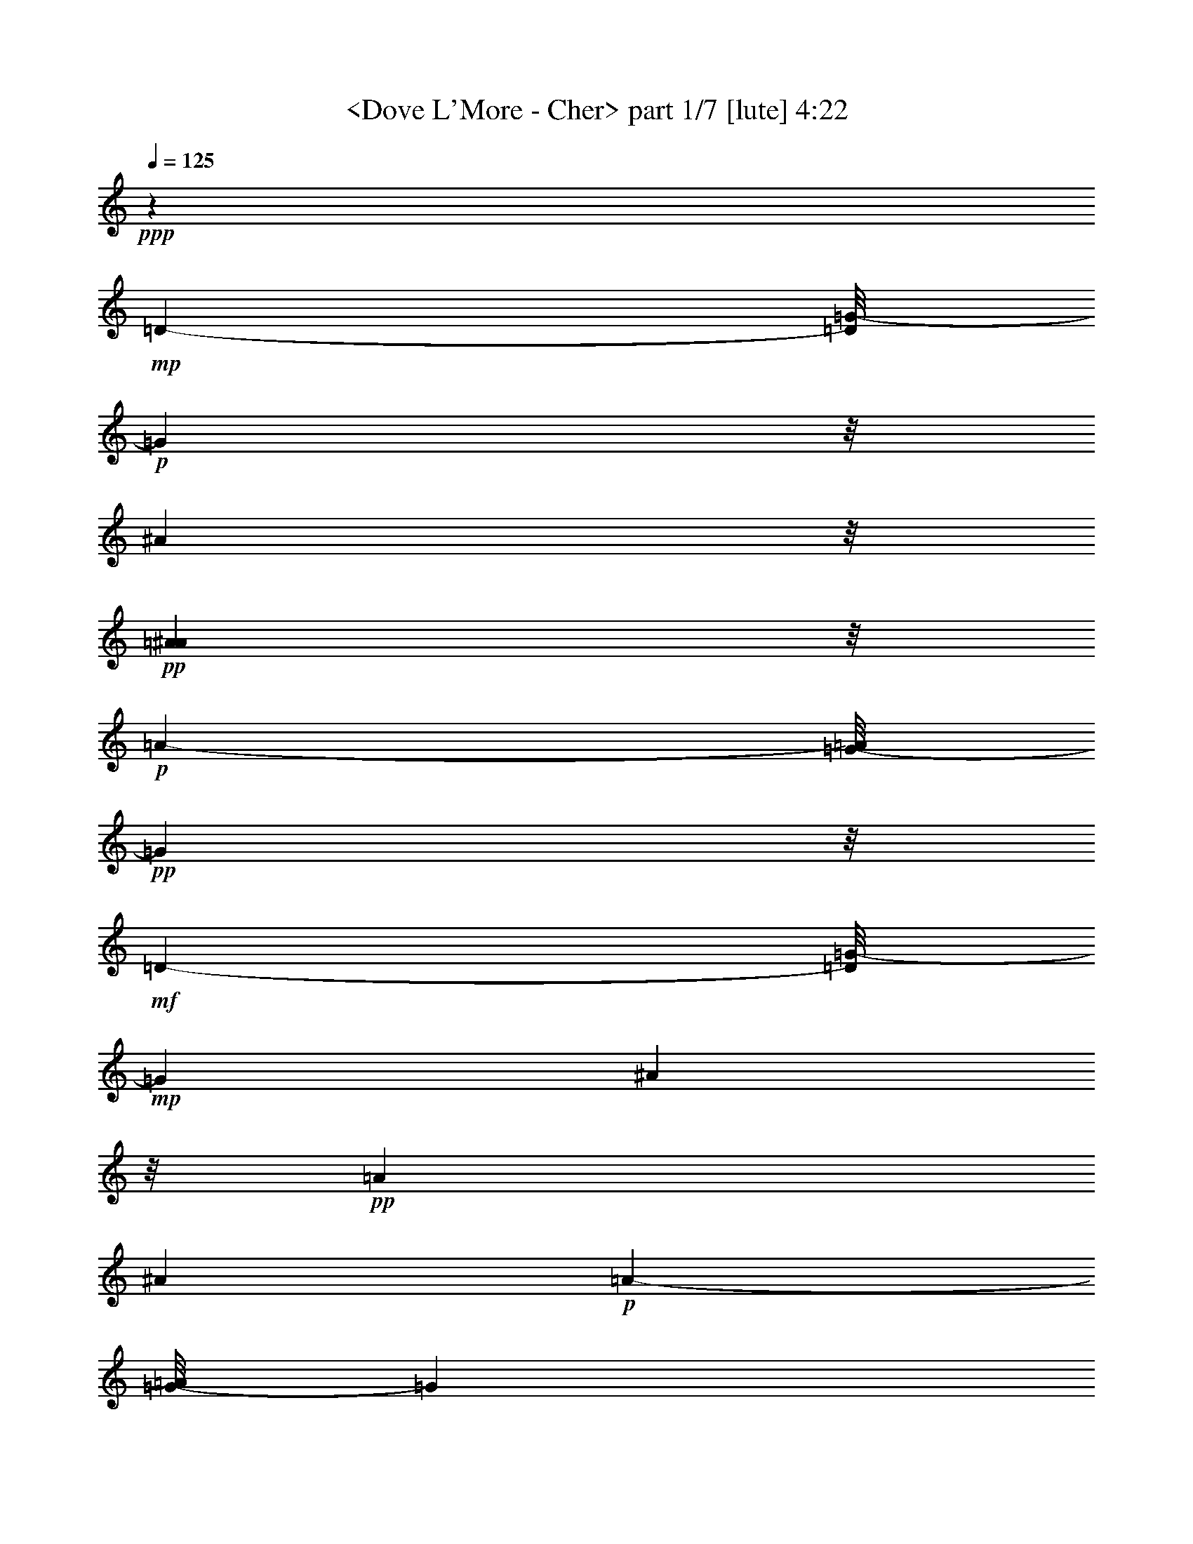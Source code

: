 % Produced with Bruzo's Transcoding Environment
% Transcribed by  : <morganfey>

X:1
T:  <Dove L'More - Cher> part 1/7 [lute] 4:22
Z: Transcribed with BruTE
L: 1/4
Q: 125
K: C
+ppp+
z1671/1586
+mp+
[=D169/244-]
[=D/8=G/8-]
+p+
[=G6393/12688]
z/8
[^A3119/6344]
z/8
+pp+
[=A3135/12688^A3135/12688]
z/8
+p+
[=A1881/1586-]
[=G/8-=A/8]
+pp+
[=G15853/3172]
z/8
+mf+
[=D7979/12688-]
[=D/8=G/8-]
+mp+
[=G5741/12688]
[^A2447/6344]
z/8
+pp+
[=A126/793]
[^A321/1586]
+p+
[=A7841/12688-]
[=G/8-=A/8]
[=G33395/6344]
z/8
+mf+
[=d4265/6344]
z/8
+p+
[^d6375/12688]
z/8
+mp+
[=d565/976]
+p+
[=c2179/3172]
[=d17295/6344]
+mp+
[=F6755/6344-]
[=F/8=f/8-]
+pp+
[=f33483/12688]
+mp+
[^d5131/1586]
z/8
[=d10409/12688-]
[=d/8^d/8-]
+p+
[^d3235/12688]
z/8
+pp+
[=d7/16-]
[=c1705/12688-=d1705/12688]
[=c4535/12688]
[=d74627/12688]
z22339/12688
+mf+
[=G,8521/12688-]
[=G,2503/12688-=D2503/12688]
[=G,/8-]
[=G,189/976-=D189/976=G189/976^A189/976]
[=G,6083/12688-]
[=G,165/793-=D165/793=G165/793^A165/793]
[=G,677/1586]
+p+
[=D/8-=G/8^A/8]
+pp+
[=D2555/12688]
+p+
[=G,345/976-]
[=G,163/488-=D163/488]
[=G,3905/12688-]
[=G,202/793-=D202/793=G202/793^A202/793]
[=G,87/208-]
[=G,9/16-=D9/16-=G9/16-^A9/16]
[=G,2447/12688-=D2447/12688=G2447/12688]
[=G,3027/12688]
+mp+
[=C,8143/12688-]
[=C,1083/6344-=C1083/6344]
[=C,118/793-]
[=C,2077/12688-=C2077/12688^D2077/12688=G2077/12688^A2077/12688]
[=C,3231/6344-]
[=C,2261/12688-=C2261/12688^D2261/12688=G2261/12688^A2261/12688]
[=C,5503/12688]
+pp+
[=C3279/12688^D3279/12688=G3279/12688^A3279/12688]
z/8
+p+
[=C,4071/12688-]
[=C,3119/6344-=C3119/6344]
[=C,1151/6344-]
[=C,307/1586-=C307/1586^D307/1586=G307/1586^A307/1586]
[=C,2843/6344-]
[=C,/2-=C/2-^D/2-=G/2^A/2-]
[=C,561/3172-=C561/3172^D561/3172^A561/3172]
[=C,2003/6344]
+mp+
[=G,8143/12688-]
[=G,345/976-=D345/976]
[=G,2439/12688-=D2439/12688=G2439/12688^A2439/12688]
[=G,7/16-]
[=G,/8-=D/8-=G/8^A/8]
[=G,/8-=D/8]
[=G,345/793]
+pp+
[=D2455/12688=G2455/12688^A2455/12688]
z1617/12688
+mp+
[=G,2027/6344-]
[=G,969/3172-=D969/3172]
[=G,4663/12688-]
[=G,1237/6344-=D1237/6344=G1237/6344^A1237/6344]
[=G,7/16-]
[=G,2497/12688=D2497/12688-=G2497/12688-^A2497/12688-]
+p+
[=D3/16-=G3/16-^A3/16-]
[=G,/8-=D/8-=G/8-^A/8]
[=G,/8-=D/8-=G/8]
[=G,3023/12688=D3023/12688]
z1675/12688
+mp+
[=C,35/52-]
[=C,2485/12688-=C2485/12688]
[=C,/8-]
[=C,307/1586-=C307/1586^D307/1586=G307/1586^A307/1586]
[=C,117/244-]
[=C,203/976-=C203/976^D203/976=G203/976^A203/976]
[=C,344/793-]
[=C,/8=C/8-^D/8-=G/8-^A/8-]
+pp+
[=C2337/12688^D2337/12688=G2337/12688^A2337/12688]
z33909/12688
+ff+
[=G,5/8-]
[=G,111/793=D111/793-]
+p+
[=D2491/12688]
[=D2267/12688=G2267/12688^A2267/12688]
z1109/6344
+ppp+
[=G,2027/6344]
+mp+
[=D2451/12688=G2451/12688^A2451/12688]
z63/488
+ppp+
[=G,179/976]
z1727/12688
+p+
[=D1119/6344-=G1119/6344^A1119/6344]
+pp+
[=D281/1586]
[=G,2027/6344-]
+p+
[=G,6255/12688-=D6255/12688]
[=G,2681/12688=D2681/12688-=G2681/12688-^A2681/12688-]
[=D138/793=G138/793^A138/793]
z5555/12688
[=D/8-=G/8-^A/8]
[=D3279/12688=G3279/12688=G,3279/12688-]
[=G,5/16-]
[=G,2195/12688=D2195/12688]
z/8
+mf+
[=C,4063/6344-]
[=C,345/976-=C345/976]
[=C,307/1586-=C307/1586^D307/1586=G307/1586^A307/1586]
[=C,7/16-]
[=C,613/3172=C613/3172^D613/3172=G613/3172^A613/3172]
z869/6344
+ppp+
[=C,71/244]
+pp+
[=C/8-^D/8-=G/8^A/8]
[=C1675/12688^D1675/12688]
z/8
+p+
[=C,4089/12688-]
[=C,5427/12688-=C5427/12688]
[=C,3113/12688-]
[=C,251/976=C251/976^D251/976=G251/976^A251/976]
z5/13
+pp+
[=C/8-^D/8-=G/8^A/8-]
[=C1441/6344^D1441/6344^A1441/6344]
[=C,2027/6344-]
[=C,1145/6344-=C1145/6344]
+mp+
[=C,2591/12688=F,2591/12688-]
[=F,127/208-]
[=F,21/104-=C21/104]
[=F,2335/12688=C2335/12688-^D2335/12688-=F2335/12688-=A2335/12688-]
+p+
[=C/8^D/8=F/8=A/8]
z7/16
[=C/8^D/8-=F/8-=A/8-]
[^D1531/6344=F1531/6344=A1531/6344]
+pp+
[=F,509/1586]
+p+
[=C1191/6344^D1191/6344=F1191/6344]
z1689/12688
+mp+
[^D,1117/3172-]
[^D,2669/12688-=C2669/12688]
[^D,2737/6344-]
[^D,3249/12688-^D3249/12688=G3249/12688^A3249/12688]
[^D,2645/6344]
+p+
[^D617/3172=G617/3172^A617/3172]
z/8
[^D,5/16-]
[^D,/8-^D/8-=G/8]
[^D,162/793^D162/793]
+mp+
[=D,35/52-]
[=D,21/104-=A,21/104]
[=D,2319/12688=A,2319/12688-=C2319/12688-=D2319/12688-^F2319/12688-]
+p+
[=A,2295/12688=C2295/12688=D2295/12688^F2295/12688]
z1363/3172
[=A,1239/6344=C1239/6344=D1239/6344^F1239/6344]
z1593/12688
+pp+
[=D,1243/6344]
z/8
[=A,2265/12688=C2265/12688=D2265/12688^F2265/12688]
z2203/12688
[=D,2027/6344-]
[=D,2731/6344-=A,2731/6344]
[=D,3/16-]
[=D,/8-=A,/8-=C/8=D/8^F/8]
[=D,/8-=A,/8]
[=D,2555/12688]
z1557/6344
+p+
[=A,206/793=C206/793-=D206/793^F206/793]
+mp+
[=D,/8-=C/8]
[=D,/4-]
[=D,/8-=A,/8]
[=D,747/3172]
[=G,8143/12688-]
[=G,3675/12688-=D3675/12688]
[=G,3279/12688=D3279/12688=F3279/12688=G3279/12688^A3279/12688]
z/8
+ppp+
[=G,4053/12688]
+p+
[=D/8-=G/8^A/8]
[=D1243/6344]
+pp+
[=G,81/488]
z/8
[=D/8-=F/8=G/8^A/8-]
[=D1675/12688^A1675/12688]
z/8
+mp+
[=G,4089/12688-]
[=G,3841/12688-=D3841/12688]
[=G,4699/12688-]
[=G,2515/12688=D2515/12688=G2515/12688^A2515/12688]
z1407/3172
[=D617/3172-=G617/3172^A617/3172]
[=D/8]
[=G,345/976-]
[=G,4071/12688=D4071/12688]
+mf+
[=C,35/52-]
[=C,4071/12688-=C4071/12688]
[=C,3249/12688-=C3249/12688^D3249/12688^A3249/12688]
[=C,3/8-]
[=C,1587/12688=C1587/12688-^D1587/12688=G1587/12688^A1587/12688]
+p+
[=C3017/12688]
+ppp+
[=C,2027/6344]
+p+
[=C2503/12688^D2503/12688=G2503/12688^A2503/12688]
z/8
[=C,2027/6344-]
[=C,2731/6344-=C2731/6344]
[=C,3077/12688-]
[=C,3209/12688=C3209/12688^D3209/12688=G3209/12688^A3209/12688]
z619/1586
+pp+
[=C2185/12688-^D2185/12688=G2185/12688^A2185/12688]
[=C2283/12688]
+mp+
[=C,5/16-]
[=C,/8-=C/8-^D/8]
+mf+
[=C,3385/12688=C3385/12688=F,3385/12688-]
[=F,7729/12688-]
[=F,645/3172-=C645/3172]
[=F,37/122=C37/122^D37/122=F37/122=A37/122]
z775/1586
+mp+
[=C2027/6344^D2027/6344=F2027/6344=A2027/6344]
+pp+
[=F,1005/3172]
+p+
[=C/8^D/8=F/8-]
[=F2537/12688]
+mp+
[^D,345/976-]
[^D,387/976-=C387/976]
[^D,389/1586-]
[^D,202/793-^D202/793=G202/793^A202/793]
[^D,61/208]
z/8
+p+
[^D1243/6344=G1243/6344^A1243/6344]
z/8
+mf+
[^D,493/1586-]
[^D,/8^D/8-=G/8^A/8]
+pp+
[^D3009/12688]
+mf+
[=D,8143/12688-]
[=D,1083/6344-=A,1083/6344]
[=D,/8-]
[=D,3335/12688=A,3335/12688=C3335/12688=D3335/12688^F3335/12688]
z5507/12688
+mp+
[=A,2423/12688=C2423/12688=D2423/12688^F2423/12688]
z1665/12688
+pp+
[=D,1943/6344]
+p+
[=A,/8-=C/8-=D/8-^F/8]
[=A,59/244=C59/244=D59/244]
+mp+
[=D,4071/12688-]
[=D,3119/6344-=A,3119/6344]
[=D,1151/6344]
+p+
[=A,160/793=C160/793=D160/793^F160/793]
z5583/12688
[=A,617/3172-=C617/3172-=D617/3172^F617/3172]
+pp+
[=A,/8=C/8]
+mf+
[=D,81/488]
z/8
+ppp+
[=C2531/12688=D2531/12688^F2531/12688]
z579/3172
+ff+
[=G,8143/12688-]
[=G,2229/12688-=D2229/12688]
[=G,141/793]
+mp+
[=D1251/6344=G1251/6344^A1251/6344]
z5641/12688
+mf+
[=D2289/12688=G2289/12688^A2289/12688]
z1783/12688
+pp+
[=G,1117/3172]
+mp+
[=D309/1586=G309/1586^A309/1586]
z123/976
+p+
[=G,2027/6344-]
+mp+
[=G,4669/12688-=D4669/12688]
+p+
[=G,1935/6344-]
+mp+
[=G,1681/12688-=D1681/12688=G1681/12688^A1681/12688]
+p+
[=G,91/488]
z256/793
+mp+
[=D281/1586-=G281/1586^A281/1586]
[=D1119/6344]
+f+
[=G,5/16-]
[=G,1675/12688=D1675/12688-]
+mp+
[=D2503/12688]
+f+
[=C,8539/12688-]
[=C,2485/12688-=C2485/12688]
[=C,/8-]
[=C,189/976-=C189/976^D189/976=G189/976]
[=C,6083/12688-]
[=C,321/1586=C321/1586^D321/1586=G321/1586^A321/1586]
z5575/12688
+mp+
[^D2355/12688=G2355/12688^A2355/12688]
z1699/12688
+mf+
[=C,345/976-]
[=C,265/976-=C265/976]
[=C,2349/6344-]
[=C,2439/12688-=C2439/12688^D2439/12688=G2439/12688^A2439/12688]
[=C,87/208-]
[=C,7/26-=C7/26^D7/26=G7/26^A7/26]
[=C,4727/12688-]
[=C,3279/12688=C3279/12688^D3279/12688=G3279/12688^A3279/12688]
z/8
+f+
[=C,8539/12688-]
[=C,2563/12688-=C2563/12688]
[=C,2983/12688=C2983/12688^D2983/12688-^A2983/12688]
+mp+
[^D/8]
z2731/6344
[=C617/3172^D617/3172=G617/3172^A617/3172]
z7/16
+p+
[=C/8^D/8=G/8^A/8-]
[^A3023/12688]
+ff+
[^A,2027/6344-]
[^A,3083/12688-=D3083/12688]
[^A,3/8-]
[^A,/8-=D/8-=F/8^A/8]
[^A,/8-=D/8]
[^A,158/793]
z243/976
+f+
[=D23/122=F23/122^A23/122]
z1679/12688
+mf+
[^A,1117/3172]
+p+
[=D4071/12688=F4071/12688]
+ff+
[=G,4063/6344-]
[=G,186/793-=D186/793]
[=G,1151/6344=D1151/6344-=G1151/6344-^A1151/6344-]
+mp+
[=D877/6344=G877/6344^A877/6344]
z1399/3172
[=D1167/6344=G1167/6344^A1167/6344]
z215/1586
+pp+
[=G,2245/12688]
z2241/12688
+mp+
[=D2027/6344=G2027/6344^A2027/6344]
[=G,511/1586-]
[=G,1921/6344-=D1921/6344]
[=G,2349/6344-]
[=G,2439/12688-=D2439/12688=G2439/12688^A2439/12688]
[=G,713/1586]
[=D175/976-=G175/976^A175/976]
[=D2193/12688]
+pp+
[=G,2027/6344]
[=D2503/12688=G2503/12688^A2503/12688]
z/8
+mf+
[=G,8539/12688-]
[=G,2027/6344-=D2027/6344]
[=G,1237/6344-=D1237/6344=G1237/6344^A1237/6344]
[=G,1219/3172-]
[=G,/8=D/8-=G/8-^A/8-]
+mp+
[=D71/244=G71/244^A71/244]
+pp+
[=G,857/6344]
z45/244
+mp+
[=D93/488=G93/488^A93/488]
z1671/12688
+mf+
[=G,509/1586-]
[=G,1929/6344-=D1929/6344]
[=G,4681/12688-]
[=G,307/1586-=D307/1586=G307/1586^A307/1586]
[=G,4497/12688]
z/8
[=D2027/6344=G2027/6344^A2027/6344]
+f+
[=G,5/16-]
[=G,162/793=D162/793]
z/8
[=C,35/52-]
[=C,4089/12688-=C4089/12688]
[=C,1219/6344-=C1219/6344^D1219/6344=G1219/6344^A1219/6344]
[=C,1327/3172-]
[=C,1639/6344=C1639/6344^D1639/6344=G1639/6344^A1639/6344]
z/8
+ppp+
[=C,1597/12688]
z2475/12688
+mp+
[=C2283/12688^D2283/12688=G2283/12688^A2283/12688]
z2185/12688
+mf+
[=C,2027/6344-]
[=C,3083/12688-=C3083/12688]
[=C,1265/3172-]
[=C,2077/12688-=C2077/12688^D2077/12688=G2077/12688^A2077/12688]
[=C,5669/12688-]
[=C,203/793=C203/793^D203/793=G203/793^A203/793]
z711/1586
+mp+
[=C1121/6344^D1121/6344=G1121/6344^A1121/6344]
z2243/12688
+f+
[=C,8143/12688-]
[=C,1083/6344-=C1083/6344]
[=C,/8-]
[=C,861/6344=C861/6344-^D861/6344=G861/6344^A861/6344]
+mp+
[=C1533/6344]
+ppp+
[=C,423/3172]
z3/16
+mp+
[=C/8^D/8-=G/8^A/8]
[^D/8]
z5367/12688
[=C4055/12688^D4055/12688=G4055/12688^A4055/12688]
+ff+
[^A,511/1586-]
[^A,1921/6344-=D1921/6344]
[^A,2349/6344-]
[^A,1663/6344=D1663/6344=F1663/6344^A1663/6344]
z3/8
+mf+
[=D/8=F/8-^A/8-]
[=F2527/12688^A2527/12688]
+mp+
[^A,71/244-]
+mf+
[^A,3279/12688=D3279/12688=F3279/12688^A3279/12688]
z/8
+ff+
[=F,4071/6344-]
[=F,2167/12688-=C2167/12688]
[=F,177/976]
+mp+
[=C2475/12688=F2475/12688=A2475/12688]
z5651/12688
+mf+
[=C2279/12688=F2279/12688=A2279/12688]
z1103/6344
+mp+
[=F,2027/6344]
[=C2503/12688=F2503/12688=A2503/12688]
z/8
+f+
[=G,2027/6344-]
[=G,969/3172-=D969/3172]
[=G,583/1586-]
[=G,2433/12688=D2433/12688=G2433/12688^A2433/12688]
z7/16
+mp+
[=D/8-=G/8-^A/8]
[=D1529/6344=G1529/6344]
[=G,4071/12688-]
+mf+
[=G,1243/6344=D1243/6344=G1243/6344^A1243/6344]
z/8
+f+
[=C,4261/6344-]
[=C,645/3172-=C645/3172]
[=C,285/1586=C285/1586-^D285/1586-=G285/1586-]
+mp+
[=C/8^D/8=G/8]
z3091/6344
[=C2027/6344^D2027/6344=G2027/6344]
+pp+
[=C,2019/6344]
+mp+
[=C/8^D/8-=G/8-]
[^D2519/12688=G2519/12688]
+f+
[^A,345/976-]
[^A,387/976-=D387/976]
[^A,379/1586-]
[^A,/8=D/8-=F/8^A/8]
+p+
[=D/8]
z419/976
+mf+
[=D191/976=F191/976^A191/976]
z1589/12688
+mp+
[^A,3169/12688-]
[^A,/8=D/8-=F/8-^A/8]
[=D/8=F/8]
z1099/6344
+f+
[=D,8143/12688-]
[=D,1083/6344-=A,1083/6344]
[=D,1767/12688]
+mp+
[=A,/8-=C/8=D/8-^F/8-]
[=A,/8=D/8^F/8]
z5489/12688
[=A,2441/12688=C2441/12688=D2441/12688^F2441/12688]
z/8
+pp+
[=D,/8]
z1265/6344
+mp+
[=A,557/3172=C557/3172=D557/3172^F557/3172]
z37/208
+f+
[=D,27/104]
z30053/12688
+ff+
[=G,8143/12688]
+mf+
[=D223/976]
z/8
+mp+
[=D315/1586=G315/1586^A315/1586]
z5623/12688
+mf+
[=D2307/12688=G2307/12688^A2307/12688]
z340/793
[=D/8-=G/8-^A/8=G,/8-]
+f+
[=G,2433/12688=D2433/12688=G2433/12688^A,2433/12688-]
[^A,/8=D/8-]
[=D3331/12688-]
+ff+
[=G,3/16-=D3/16]
[=G,/8-]
[=G,/4-^D/4]
[=G,613/3172=F613/3172-=D613/3172-=G613/3172-^A613/3172-]
+mf+
[=D/8=F/8-=G/8^A/8]
[=F2317/12688]
z/8
+ff+
[^D/8-]
[=D/4-^D/4=G/4-^A/4-]
+mp+
[=D/8=G/8-^A/8-]
+f+
[=D31/104=G31/104^A31/104]
[=G,2503/12688]
+mf+
[=C/8=C,/8-]
[=C,/8-]
[=C,/8-=D/8]
[=C,3/16-^D3/16]
[=C,747/3172=D747/3172-]
+mp+
[=C2485/12688=D2485/12688]
+pp+
[=C/8]
+mp+
[=C2463/12688-^D2463/12688=G2463/12688^A2463/12688]
+pp+
[=C7/16]
+mp+
[=C/8-^D/8-=G/8^A/8]
[=C/8-^D/8]
+pp+
[=C5491/12688]
+mp+
[=C/8-^D/8-=G/8^A/8]
[=C/8^D/8]
z5373/12688
[=C1675/6344]
z4793/12688
[=C293/1586^D293/1586=G293/1586^A293/1586]
z6195/12688
[=C5/16^D5/16-=G5/16-^A5/16-]
[^D3/16-=G3/16^A3/16]
[^D162/793=C162/793-]
+p+
[=C3279/12688]
+ff+
[=G,6953/12688]
z/8
+mp+
[=D153/488]
[=D/8-=G/8^A/8-]
+p+
[=D/8^A/8]
z1361/3172
+mf+
[=D1243/6344=G1243/6344^A1243/6344]
z45/104
+f+
[^A,/8=D/8-=G/8^A/8=D,/8-]
+mf+
[=D,2269/12688=D2269/12688]
+f+
[=G,4851/12688-]
[=G,3153/12688=D3153/12688]
+mf+
[=A,1217/3172]
+f+
[^A,/8-=D/8-=G/8^A/8]
[^A,/8-=D/8]
[^A,2335/12688]
z/8
+mf+
[=A,/8-]
[=A,/8=D/8-=G/8-^A/8-]
[=D/8-=G/8-^A/8-]
+f+
[=G,3/16=D3/16-=G3/16-^A3/16-]
+mf+
[=D162/793=G162/793^A162/793]
+ff+
[=G,2881/12688]
+mf+
[=G,/8-]
[=C,4063/6344-=G,4063/6344-]
[=C,71/244-=G,71/244-=C71/244]
[=C,3249/12688-=G,3249/12688-=C3249/12688^D3249/12688=G3249/12688^A3249/12688]
[=C,5687/12688-=G,5687/12688-]
[=C,2243/12688-=G,2243/12688-=C2243/12688^D2243/12688=G2243/12688^A2243/12688]
[=C,344/793-=G,344/793-]
[=C,3/16=G,3/16=C3/16-^D3/16-=G3/16-^A3/16-]
+pp+
[=C195/976^D195/976=G195/976^A195/976]
z33315/12688
+ff+
[=G,11/16-]
[=G,1935/6344=D1935/6344]
+p+
[=D2465/12688=G2465/12688^A2465/12688]
z203/1586
+ppp+
[=G,3927/12688]
+mp+
[=D/8-=G/8^A/8]
+p+
[=D1513/6344]
+ppp+
[=G,1675/12688]
z/8
+p+
[=D/8=G/8-^A/8-]
+mp+
[=D855/6344=G855/6344^A855/6344]
+f+
[=D/8-]
[=G,509/1586-=D509/1586]
[=G,5/16-=D5/16-]
[=G,2287/6344=D2287/6344^D2287/6344]
+mp+
[=D573/3172-=G573/3172^A573/3172]
[=D619/3172]
z3771/12688
+p+
[=D3/16-=G3/16^A3/16]
[=D1675/12688]
[=G,5/16-]
[=G,2503/12688=D2503/12688-]
+pp+
[=D1675/12688]
+mf+
[=C,35/52-]
[=C,4089/12688-=C4089/12688]
[=C,1219/6344-=C1219/6344^D1219/6344=G1219/6344^A1219/6344]
[=C,1327/3172-]
[=C,1639/6344=C1639/6344^D1639/6344=G1639/6344^A1639/6344]
z/8
+ppp+
[=C,1693/12688]
z/8
+mp+
[=C3/16-^D3/16-=G3/16^A3/16^A,3/16]
+mf+
[=C2485/12688=D2485/12688^D2485/12688]
+f+
[=C,1117/3172-^A1117/3172-]
[=C,/4-=C/4-^A/4]
+p+
[=C,2669/12688-=C2669/12688]
[=C,2163/12688-]
+mp+
[=C,/8=C/8-^D/8-=G/8=A/8-^A/8]
[=C/8^D/8=A/8-]
[=A587/1586-]
[=C/8-^D/8-=G/8-=A/8^A/8-]
[=C206/793^D206/793=G206/793-^A206/793]
[=C,2027/6344-=G2027/6344-]
[=C,223/976-=C223/976=G223/976]
+pp+
[=C,/8]
+mp+
[=F,8143/12688-]
[=F,1083/6344-=C1083/6344]
[=F,/8-]
[=F,435/3172=C435/3172-^D435/3172=F435/3172-=A435/3172-]
+p+
[=C/8=F/8=A/8]
z5533/12688
[=C1243/6344^D1243/6344=F1243/6344=A1243/6344]
z/8
+pp+
[=F,1639/6344-]
+p+
[=F,/8=C/8-^D/8-=F/8-]
[=C1829/6344^D1829/6344=F1829/6344]
+mp+
[^D,511/1586-]
[^D,141/793-=C141/793]
[^D,1571/3172-]
[^D,2439/12688-^D2439/12688=G2439/12688^A2439/12688]
[^D,4911/12688-]
[^D,/8^D/8-=G/8-^A/8-]
+p+
[^D3261/12688=G3261/12688^A3261/12688]
[^D,345/976-]
[^D,509/1586^D509/1586=G509/1586]
+mp+
[=D,4071/6344-^F4071/6344-]
[=D,185/793-=A,185/793^F185/793-]
[=D,177/976^F177/976-=A,177/976-=C177/976-=D177/976-]
+p+
[=A,/8=C/8=D/8^F/8-]
[^F5747/12688]
[=A,138/793=C138/793=D138/793^F138/793-]
[^F1535/6344=D,1535/6344-]
+pp+
[=D,/8]
[=D,1675/12688-]
[=D,1681/12688=A,1681/12688=C1681/12688=D1681/12688^F1681/12688^F,1681/12688-]
+mf+
[^F,301/1586=A,301/1586-]
[=D,2027/6344-=A,2027/6344]
[=D,969/3172-=A,969/3172-]
+p+
[=D,/8-=A,/8=D/8-]
[=D,1539/6344-=D1539/6344]
[=D,2473/12688-=A,2473/12688=C2473/12688=D2473/12688-^F2473/12688]
[=D,192/793=D192/793-]
[=D2597/12688]
[=A,/4=C/4-=D/4-^F/4-]
+mp+
[=C2107/12688=D2107/12688^F2107/12688=D,2107/12688-]
[=D,3/16-]
[=D,/8-=A,/8]
[=D,1799/12688]
z/8
[=G,4261/6344-]
[=G,2503/12688-=D2503/12688]
[=G,198/793=D198/793-=F198/793=G198/793^A198/793-]
+p+
[=D309/1586^A309/1586]
+ppp+
[=G,1143/6344]
z2199/12688
+p+
[=D2027/6344=G2027/6344^A2027/6344]
+pp+
[=G,206/793]
+mp+
[=D/8-=F/8=G/8^A/8-=G,/8-]
[=G,3261/12688=D3261/12688^A3261/12688^A,3261/12688-]
+mf+
[=G,223/976-^A,223/976=D223/976]
+mp+
[=G,/8-]
[=G,265/976-=D265/976]
[=G,2349/6344-]
+mf+
[=G,2317/12688=C2317/12688-=D2317/12688=G2317/12688^A2317/12688]
[=C/8]
z4637/12688
+mp+
[=D2485/12688-=G2485/12688^A2485/12688]
+mf+
[^A,/8-=D/8]
[=G,5/16-^A,5/16]
+mp+
[=G,1197/6344=D1197/6344]
z223/1586
+mf+
[=C,8539/12688-]
[=C,617/3172-=C617/3172]
[=C,/8-]
[=C,3267/12688-=C3267/12688^D3267/12688^A3267/12688]
[=C,5273/12688-]
[=C,2459/12688=C2459/12688^D2459/12688=G2459/12688^A2459/12688]
z815/6344
+ppp+
[=C,3921/12688]
+p+
[=C/8-^D/8=G/8^A/8]
+pp+
[=C379/1586]
+p+
[=C,4071/12688-]
[=C,1163/3172-=C1163/3172]
[=C,/4-]
[=C,/8-=C/8-^D/8-=G/8^A/8]
[=C,2519/12688=C2519/12688^D2519/12688]
z2377/6344
+pp+
[=C617/3172^D617/3172=G617/3172^A617/3172]
z/8
+mp+
[=C,345/976-]
[=C,617/3172-=C617/3172^D617/3172]
[=C,/8]
+mf+
[=F,8143/12688-]
[=F,81/488-=C81/488]
[=F,/8-]
[=F,3331/12688=C3331/12688^D3331/12688=F3331/12688=A3331/12688]
z5605/12688
+mp+
[=C2325/12688^D2325/12688=F2325/12688=A2325/12688]
z1747/12688
+pp+
[=F,2089/12688]
z/8
+p+
[=C/8^D/8-=F/8-]
[^D1639/6344=F1639/6344]
+mp+
[^D,509/1586-]
[^D,1361/3172-=C1361/3172]
[^D,1539/6344-]
[^D,1633/6344-^D1633/6344=G1633/6344^A1633/6344]
[^D,1219/3172]
+p+
[^D725/3172=G725/3172^A725/3172]
z/8
+mf+
[^D,5/16-]
[^D,1763/12688^D1763/12688-=G1763/12688^A1763/12688]
+pp+
[^D2415/12688]
+mf+
[=D,8539/12688-]
[=D,2563/12688-=A,2563/12688]
[=D,1151/6344=A,1151/6344=C1151/6344-=D1151/6344-^F1151/6344-]
+p+
[=C605/3172=D605/3172^F605/3172]
z3/8
+mp+
[=A,3053/12688=C3053/12688=D3053/12688^F3053/12688]
+f+
[^F/8-]
[=D,1705/12688^F1705/12688-]
[^F2367/12688]
+mf+
[=A,3261/12688=C3261/12688=D3261/12688^F3261/12688=G3261/12688]
+mp+
[=D,/8-]
[=D,71/244-^F71/244]
[=D,2941/6344-=A,2941/6344=D2941/6344-]
[=D,2261/12688=D2261/12688]
+p+
[=A,1181/6344=C1181/6344=D1181/6344-^F1181/6344]
+pp+
[=D/8]
z287/793
+p+
[=A,617/3172=C617/3172-=D617/3172^F617/3172]
+pp+
[=C/8]
+mf+
[=D,1709/12688]
z/8
+ppp+
[=C2333/12688=D2333/12688^F2333/12688]
z633/3172
+ff+
[=G,8539/12688-]
[=G,509/1586=D509/1586]
+mp+
[=D2303/12688=G2303/12688^A2303/12688]
z6219/12688
+mf+
[=D4089/12688=G4089/12688^A4089/12688]
+pp+
[=G,1983/6344]
+mp+
[=D/8-=G/8^A/8]
[=D2987/12688]
+p+
[=G,2027/6344-]
+mp+
[=G,969/3172-=D969/3172]
+p+
[=G,4267/12688-]
+mp+
[=G,2077/12688-=D2077/12688=G2077/12688^A2077/12688]
+p+
[=G,1771/12688]
z4691/12688
+mp+
[=D2503/12688=G2503/12688^A2503/12688]
z/8
+f+
[=G,5/16-]
[=G,49/208=D49/208]
z/8
[=C,625/976-]
[=C,2503/12688-=C2503/12688]
[=C,/8-]
[=C,2853/12688-=C2853/12688^D2853/12688=G2853/12688]
[=C,2843/6344-]
[=C,983/3172=C983/3172^D983/3172=G983/3172^A983/3172]
+mp+
[=D1511/6344]
[=C/8-^D/8-=G/8^A/8-]
[=C110/793-^D110/793^A110/793]
[=C1147/6344]
+mf+
[=C,4089/12688-=D4089/12688-]
[=C,2255/12688-=C2255/12688-=D2255/12688]
[=C,/8-=C/8]
[=C,2349/6344-]
[=C,2439/12688-=C2439/12688^D2439/12688=G2439/12688^A2439/12688]
[=C,7/16-]
[=C,/8-=C/8-^D/8=G/8^A/8]
[=C,/8-=C/8]
[=C,2355/6344]
+pp+
[=C/8-^D/8-=G/8^A/8]
[=C855/6344^D855/6344]
z/8
+f+
[=C,8539/12688-]
[=C,2563/12688-=C2563/12688]
[=C,597/3172=C597/3172-^D597/3172-^A597/3172-]
+mp+
[=C/8^D/8^A/8]
z7/16
[=C/8^D/8-=G/8^A/8]
[^D/8]
z1369/3172
+p+
[=C1227/6344^D1227/6344=G1227/6344^A1227/6344]
z1635/12688
+ff+
[^A,509/1586-]
[^A,1929/6344-=D1929/6344]
[^A,4681/12688-]
[^A,307/1586-=D307/1586=F307/1586^A307/1586]
[^A,1165/6344]
z3357/12688
+f+
[=D4451/12688=F4451/12688^A4451/12688]
+mf+
[^A,511/1586]
+p+
[=D1189/6344=F1189/6344]
z419/3172
+ff+
[=G,35/52-]
[=G,21/104-=D21/104]
[=G,1167/3172=D1167/3172=G1167/3172^A1167/3172]
z2699/6344
+mp+
[=D509/1586=G509/1586^A509/1586]
+pp+
[=G,4011/12688]
+mp+
[=D/8-=G/8^A/8]
+p+
[=D2545/12688]
+mp+
[=G,1117/3172-]
[=G,1731/6344-=D1731/6344]
[=G,583/1586-]
[=G,2473/12688-=D2473/12688=G2473/12688^A2473/12688]
[=G,280/793]
z/8
[=D2503/12688=G2503/12688^A2503/12688]
z/8
+pp+
[=G,3953/12688]
[=D/8-=G/8^A/8]
[=D3001/12688]
+mf+
[=G,4071/6344-]
[=G,1243/6344-=D1243/6344]
[=G,/8-]
[=G,515/3172-=D515/3172=G515/3172^A515/3172]
[=G,2843/6344-]
[=G,401/1586=D401/1586=G401/1586^A401/1586]
z1657/12688
+pp+
[=G,1947/6344]
+mp+
[=D/8-=G/8^A/8]
[=D117/488]
+mf+
[=G,4089/12688-]
[=G,381/1586-=D381/1586]
[=G,5491/12688-]
[=G,2439/12688-=D2439/12688=G2439/12688^A2439/12688]
[=G,437/976]
[=D/8-=G/8^A/8]
[=D2491/12688]
+f+
[=G,71/244-]
[=G,/8=D/8-]
+mp+
[=D3261/12688]
+f+
[=C,8161/12688-]
[=C,1117/3172-=C1117/3172]
[=C,1219/6344-=C1219/6344^D1219/6344=G1219/6344^A1219/6344]
[=C,2381/6344-]
[=C,/8=C/8-^D/8-=G/8^A/8^A,/8]
+mp+
[=C/8=D/8-^D/8]
+f+
[=D2447/12688=C,2447/12688=G2447/12688-]
[=G/8]
z2259/12688
+mp+
[=C853/6344^D853/6344=G853/6344-^A853/6344]
[=G2383/12688]
+mf+
[=C,2027/6344-]
[=C,1145/6344-=C1145/6344-=G1145/6344]
[=C,/8-=C/8]
[=C,1539/6344-]
[=C,/8-=G/8]
[=C,2473/12688-=C2473/12688^D2473/12688=G2473/12688^A2473/12688]
[=C,5547/12688-]
[=C,/8=C/8-^D/8=G/8^A/8]
+p+
[=C/8]
z5507/12688
+mp+
[=C2423/12688^D2423/12688=G2423/12688^A2423/12688]
z1649/12688
+f+
[=C,4261/6344-]
[=C,645/3172-=C645/3172]
[=C,579/3172=C579/3172-^D579/3172-=G579/3172^A579/3172]
+mp+
[=C/8^D/8]
z/8
+ppp+
[=C,/8]
z1487/6344
+mp+
[=C2577/12688^D2577/12688=G2577/12688^A2577/12688]
z2783/6344
[=C591/3172^D591/3172=G591/3172^A591/3172]
z65/488
+ff+
[^A,345/976-]
[^A,163/488-=D163/488]
[^A,297/976-]
[^A,/8-=D/8=F/8^A/8]
[^A,/8]
z1353/3172
+mf+
[=D4071/12688=F4071/12688^A4071/12688]
+mp+
[^A,3279/12688-]
+mf+
[^A,1639/6344=D1639/6344=F1639/6344^A1639/6344]
z/8
+ff+
[=F,8539/12688-]
[=F,617/3172=C617/3172]
z/8
+mp+
[=C1147/6344=F1147/6344=A1147/6344]
z3123/6344
+mf+
[=C2477/12688=F2477/12688=A2477/12688]
z31/244
+mp+
[=F,181/976]
z1701/12688
[=C223/976=F223/976=A223/976]
z/8
+f+
[=G,509/1586-]
[=G,3065/12688-=D3065/12688]
[=G,1229/3172-]
[=G,/8=D/8-=G/8^A/8]
+mp+
[=D/8]
z5529/12688
[=D617/3172=G617/3172^A617/3172]
z/8
[=G,1949/6344-]
+mf+
[=G,/8-=D/8-=G/8-^A/8]
[=G,235/976=D235/976=G235/976]
+f+
[=C,8143/12688-]
[=C,2959/12688-=C2959/12688]
[=C,2319/12688=C2319/12688-^D2319/12688-=G2319/12688-]
+mp+
[=C1763/12688^D1763/12688=G1763/12688]
z7/16
[=C/8^D/8=G/8-]
[=G97/488]
+pp+
[=C,1441/6344]
z/8
+mp+
[=C2485/12688^D2485/12688=G2485/12688]
z/8
+f+
[^A,509/1586-]
[^A,4651/12688-=D4651/12688]
[^A,3871/12688-]
[^A,1257/6344=D1257/6344=F1257/6344^A1257/6344]
z7/16
+mf+
[=D/8-=F/8^A/8]
[=D229/976]
+mp+
[^A,3261/12688-]
[^A,1639/6344=D1639/6344=F1639/6344^A1639/6344]
z401/3172
+f+
[=D,8539/12688-]
[=D,219/1586-=A,219/1586]
[=D,1151/6344]
+mp+
[=A,307/1586=C307/1586=D307/1586^F307/1586]
z7/16
[=A,/8=C/8=D/8-^F/8-]
[=D3/16^F3/16]
+pp+
[=D,/8]
z1571/6344
+mp+
[=A,2409/12688=C2409/12688=D2409/12688^F2409/12688]
z1645/12688
+f+
[=D,3113/12688]
z97395/12688
+ff+
[=G,8143/12688]
+mf+
[=D487/1586]
+mp+
[=D/8=G/8-^A/8-]
[=G/8^A/8]
z2771/6344
+mf+
[=D597/3172=G597/3172^A597/3172]
z769/1586
+mp+
[=D1707/6344=G1707/6344^A1707/6344]
+pp+
[=C2429/12688=D2429/12688-]
+ff+
[=D3093/12688^D3093/12688=G,3093/12688-]
[=G,3873/6344-=D3873/6344]
[=G,1231/6344=D1231/6344-=G1231/6344^A1231/6344]
+pp+
[=D315/976]
+mf+
[=C/8-]
[=C7/16=D7/16-=G7/16-^A7/16-]
[=D747/3172=G747/3172^A747/3172^A,747/3172-]
+f+
[=G,215/1586^A,215/1586-]
+mf+
[^A,147/793]
[=C,6557/12688=A,6557/12688-]
+mp+
[=A,/8-]
[=A,179/793-=C179/793]
[=G,/8-=A,/8]
[=G,1301/6344-=C1301/6344^D1301/6344=G1301/6344^A1301/6344]
[=G,5541/12688-]
[=G,1591/6344-=C1591/6344^D1591/6344=G1591/6344^A1591/6344]
[=G,3771/12688]
z/8
[=C309/1586^D309/1586=G309/1586^A309/1586]
z5689/12688
[=C1517/6344]
z5505/12688
[=C2425/12688^D2425/12688=G2425/12688^A2425/12688]
z2859/6344
[=C5/16^D5/16-=G5/16-^A5/16-]
[^D2195/12688-=G2195/12688^A2195/12688]
[^D/8-]
[=C/8-^D/8]
+p+
[=C1603/12688]
z1659/12688
+ff+
[=G,6953/12688]
z/8
+mp+
[=D1245/6344]
z123/976
[=D91/488=G91/488^A91/488]
z1345/3172
+mf+
[=D/8-=G/8-^A/8-]
+f+
[^A,415/3172-=D415/3172=G415/3172^A415/3172]
[^A,1683/12688]
z245/793
+mf+
[=A,/8-=D/8-=G/8^A/8]
[=A,959/3172=D959/3172]
+mp+
[=G,801/3172-]
+mf+
[=G,785/3172-=D785/3172]
+mp+
[=G,2493/6344-]
+mf+
[=G,2151/12688-=D2151/12688=G2151/12688^A2151/12688]
+mp+
[=G,2401/6344]
z/8
+ff+
[^A,6557/12688=D6557/12688-=G6557/12688-^A6557/12688]
+mf+
[=A,/8-=D/8=G/8]
+ff+
[=G,725/3172=A,725/3172-]
+mp+
[=A,/8]
[=C,4071/6344-=c'4071/6344-]
[=C,2469/12688-=C2469/12688=c'2469/12688]
[=C,/8-]
[=C,2077/12688-=C2077/12688^D2077/12688=G2077/12688^A2077/12688]
[=C,6479/12688-]
[=C,561/3172-=C561/3172^D561/3172=G561/3172^A561/3172]
[=C,7/16-]
[=C,967/6344=C967/6344-^D967/6344-=G967/6344-^A967/6344-]
+pp+
[=C555/3172^D555/3172=G555/3172^A555/3172]
z5341/3172
+mf+
[=D191/793]
z/8
[^F1653/12688]
z/8
+f+
[=A405/1586]
[=d1191/3172]
[^d3335/12688]
z/8
+p+
[=D/4-]
+f+
[=D1119/6344=d1119/6344-=G1119/6344^A1119/6344-]
[^A3129/12688=d3129/12688]
+ppp+
[=G,617/3172]
+mf+
[=c/8-]
[=D2503/12688=G2503/12688^A2503/12688=c2503/12688]
+f+
[=d/8-]
[=G,179/793=d179/793^d179/793-]
+mf+
[^d/8-]
[=D4089/12688=G4089/12688^A4089/12688^d4089/12688]
[=G,140/793=d140/793-]
[=d/8-]
[=D/8-=G/8^A/8=d/8-]
[=D/8=d/8-]
[=d7/16-]
[=D/8=G/8^A/8=d/8-]
[=d3325/12688]
z3277/12688
[=D/8-=G/8-^A/8-^d/8]
+f+
[=D223/976=G223/976^A223/976=d223/976=c223/976-]
+mf+
[=G,/8-=c/8]
[=G,2485/12688=d2485/12688-=D2485/12688-=G2485/12688]
[=D/8-=d/8]
+p+
[=D1243/6344]
+f+
[=C,3/16-^d3/16]
+mf+
[=C,/8-]
[=C,747/3172=f747/3172]
z/8
+mp+
[=C509/1586]
+ff+
[=C2411/12688^D2411/12688=G2411/12688^d2411/12688]
z/8
+pp+
[=C,/8]
z160/793
+f+
[=C1163/6344^D1163/6344=G1163/6344=d1163/6344-]
[=d531/3172=c531/3172-]
[=C,237/1586=c237/1586-]
[=c2193/12688-]
[=C248/793^D248/793=G248/793=c248/793-]
[=C,/8=c/8-]
[=c2985/12688]
+mp+
[=C1283/6344^D1283/6344=G1283/6344]
z429/976
+mf+
[^D181/976=G181/976]
z1719/12688
+ppp+
[=C,1123/6344]
z1111/6344
+f+
[=C4071/12688^D4071/12688=G4071/12688]
+mp+
[=C,3279/12688-]
+mf+
[=C,2303/12688-=C2303/12688^D2303/12688=c2303/12688-]
[=C,197/976=c197/976^d197/976-]
+f+
[=F,/8-^d/8^a/8-]
[=F,/8-^a/8]
[=F,/8-]
[=F,259/1586=a259/1586-]
+mf+
[=a1709/12688]
+mp+
[=C1675/12688]
z/8
[=C/8-=F/8-=A/8-]
+mf+
[=C289/1586=F289/1586=A289/1586=a289/1586]
z5435/12688
[=C851/6344=F851/6344=A851/6344=a851/6344-]
[=a2387/12688]
+p+
[=F,617/3172]
z/8
+mf+
[=C1237/6344=F1237/6344^a1237/6344=a1237/6344-]
[=a2011/12688=g2011/12688-]
[^A,509/1586=g509/1586-]
[^A,2529/12688^D2529/12688=G2529/12688=g2529/12688-]
[=g5613/12688-]
[^A,2317/12688^D2317/12688=G2317/12688=g2317/12688-]
[=g/4-^A,/4]
[=g3051/12688-]
[^A,2027/6344^D2027/6344=G2027/6344=g2027/6344-]
[^A,/8-=g/8]
[^A,103/793]
+mp+
[^A,/8^D/8-=G/8-=a/8-]
+f+
[^D/8=G/8=g/8-=a/8]
[=g2133/12688]
+mf+
[=D,/2^f/2-]
[^f1799/12688]
+mp+
[=A,2107/12688]
z/8
[=A,1683/6344=C1683/6344=D1683/6344^F1683/6344]
z5569/12688
[=A,2361/12688=C2361/12688=D2361/12688^F2361/12688]
z1693/12688
+ppp+
[=D,725/3172]
+ff+
[=A/8-]
[=A,1751/12688=C1751/12688=D1751/12688^F1751/12688=A1751/12688-]
[=A145/793]
[=D,1243/6344^A1243/6344]
+mf+
[=d3/16-=A,3/16-=C3/16-=D3/16-^F3/16-=c3/16]
[=A,1613/6344=C1613/6344=D1613/6344^F1613/6344=d1613/6344]
[^f2917/12688]
+f+
[=g/8-]
[=A,1773/12688=C1773/12688=D1773/12688^F1773/12688=g1773/12688-]
[=g/8-]
[=g1181/3172=a1181/3172]
+ff+
[=A,/8=C/8=D/8^F/8-^a/8]
+mp+
[^F21/104]
+f+
[=D,2865/12688=c'2865/12688]
+mf+
[=c'/8-=A,/8-=C/8-=D/8^F/8-]
[=A,855/6344=C855/6344^F855/6344=c'855/6344]
z/8
[=G,/8-]
+ff+
[=G,3/8-=c'3/8]
+mf+
[=G,747/3172]
+mp+
[=D617/3172]
+fff+
[^a/8-]
[=D1237/6344=G1237/6344^A1237/6344^a1237/6344]
z1615/12688
+pp+
[=G,1693/12688]
z/8
+mp+
[=D/8-=G/8-^A/8-]
+f+
[=D2089/12688=G2089/12688^A2089/12688=d2089/12688]
+ff+
[=g/8-]
[=G,4071/12688=g4071/12688-]
[=D2027/6344=G2027/6344^A2027/6344=g2027/6344-]
[=G,981/3172=g981/3172]
+mp+
[=D/8=G/8^A/8-]
+p+
[^A/8]
z1383/3172
+mp+
[=D1199/6344=G1199/6344^A1199/6344]
z/8
+pp+
[=G,/8]
z3/16
+p+
[=D3059/12688=G3059/12688^A3059/12688]
+mf+
[=d/8=G,/8-]
[=G,3/16-=d3/16]
[=G,2503/12688=D2503/12688-=G2503/12688-^A2503/12688=d2503/12688=c'2503/12688]
+mp+
[=D/8-=G/8]
[=D1675/12688]
+fff+
[=C,2329/6344-=d2329/6344]
+f+
[=C,/8]
z289/1586
+mp+
[=C1223/6344]
z813/6344
+ff+
[=C2339/12688^D2339/12688=G2339/12688^a2339/12688]
z775/1586
[=C/8^D/8=G/8=c'/8-]
[=c'865/6344]
+ppp+
[=C,/8]
z63/488
+f+
[=c'/8-]
[=C4089/12688^D4089/12688=G4089/12688=c'4089/12688-]
[=C,1195/6344=c'1195/6344-]
[=c'515/3172-]
[=C1905/12688^D1905/12688=G1905/12688=c'1905/12688-]
[=c'2985/12688]
z3253/12688
+mp+
[=C1149/6344^D1149/6344=G1149/6344]
z/8
+pp+
[=C,/8]
z3069/12688
+mp+
[=C1241/6344^D1241/6344=G1241/6344]
z1607/12688
+mf+
[=C,493/1586]
+mp+
[=C/8-^D/8=G/8-]
+p+
[=C1505/6344=G1505/6344]
+ff+
[=F,5/16-]
[=F,2089/6344=f2089/6344]
+mp+
[=C1957/6344]
[=C/8-=F/8=A/8-]
+p+
[=C1511/6344=A1511/6344]
+f+
[=F,/8^d/8-]
[^d1251/6344]
+mp+
[=C1203/6344=F1203/6344=A1203/6344]
z103/793
[=F,855/6344]
z/8
+mf+
[=C/8-=F/8-]
[=C1829/6344=F1829/6344=d1829/6344]
+ff+
[^D,5/16-]
[^D,625/3172=d625/3172]
z839/6344
+mp+
[^A,223/976]
+pp+
[=d/8-]
+p+
[^A,160/793^D160/793=G160/793=d160/793]
z3997/12688
+mp+
[=d785/3172^A,785/3172^D785/3172=G785/3172]
z2517/12688
[^D,1441/6344]
+pp+
[=d/8-]
+mp+
[^A,1243/6344^D1243/6344=G1243/6344=d1243/6344]
[^a/8-]
+f+
[=D,/8-^a/8]
[=D,/8-]
[=D,3217/12688=a3217/12688]
z877/6344
+p+
[=A,2225/6344]
+mp+
[=A,2519/12688=C2519/12688=D2519/12688^F2519/12688=g2519/12688]
z2019/6344
+p+
[^f/8-]
+mp+
[=A,1153/6344=C1153/6344=D1153/6344^F1153/6344^f1153/6344]
z1783/12688
+ppp+
[=D,2865/12688]
+p+
[=a/8-]
+mp+
[=A,2489/12688=C2489/12688=D2489/12688^F2489/12688=a2489/12688]
z123/976
+p+
[=D,2205/12688=d2205/12688-]
+ppp+
[=d1849/12688-]
+p+
[=A,529/3172=C529/3172=D529/3172^F529/3172=d529/3172-]
+ppp+
[=d635/3172]
z3901/12688
+p+
[=A,825/6344=C825/6344=D825/6344^F825/6344]
z3/16
+ppp+
[=D,/8]
z3/16
+mp+
[=A,/8=C/8=D/8^F/8-]
+p+
[^F1507/6344]
+mp+
[=D,109/793]
z2345/12688
[=A,177/976=C177/976=D177/976^F177/976]
z/8
+f+
[=D,/8-=G,/8-=D/8-=G/8-]
[=D,57263/12688-=G,57263/12688-=D57263/12688-=G57263/12688-^A57263/12688]
[=D,2277/12688=G,2277/12688=D2277/12688=G2277/12688]
+mp+
[=C,/8-]
+mf+
[=C,3/16-=G,3/16-=C3/16-]
[=C,/8-=G,/8-=C/8-^D/8-]
[=C,/8-=G,/8-=C/8-^D/8-=G/8-]
[=C,28175/6344=G,28175/6344-=C28175/6344-^D28175/6344=G28175/6344-^A28175/6344]
[=G,/8=C/8=G/8]
z7/52
+mp+
[=C,101/793-]
+mf+
[=C,3/16-=G,3/16-=C3/16-]
[=C,/8-=G,/8-=C/8-^D/8-]
[=C,/8-=G,/8-=C/8-^D/8-=G/8-]
[=C,18809/12688-=G,18809/12688=C18809/12688-^D18809/12688-=G18809/12688-^A18809/12688-]
+mp+
[=C,/8=C/8-^D/8-=G/8-^A/8-]
[=C2851/6344^D2851/6344=G2851/6344^A2851/6344-]
[^A,1119/6344-^A1119/6344]
+p+
[=F,/8-^A,/8]
+f+
[=F,3/16-^A,3/16-=D3/16-=F3/16-]
[=F,11603/6344^A,11603/6344-=D11603/6344-=F11603/6344-^A11603/6344-]
[^A,1477/6344=D1477/6344=F1477/6344-^A1477/6344-]
[=F131/488^A131/488=G,131/488-]
+mp+
[=G,/8-=D/8-]
+f+
[=G,/8-=D/8-=G/8-]
[=G,24501/6344-=D24501/6344=G24501/6344^A24501/6344]
+mp+
[=G,/8]
z16797/12688
+ff+
[=G,57/104]
z/8
+p+
[=D93/488]
z409/3172
[=D2329/12688=G2329/12688^A2329/12688]
z3105/6344
+mp+
[=D215/1586=G215/1586^A215/1586]
z6423/12688
[=D575/3172=G575/3172^A575/3172]
z6239/12688
[=D1691/12688=G1691/12688^A1691/12688]
z3235/6344
[=D2253/12688=G2253/12688^A2253/12688]
z3143/6344
[=D2437/12688=G2437/12688^A2437/12688]
z7/16
+p+
[=D/8-=G/8^A/8]
[=D3019/12688]
+ff+
[=C,713/1586]
z2439/12688
+p+
[=C3905/12688]
+mp+
[=C/8^D/8=G/8^A/8-]
[^A/8]
z347/793
[=C1189/6344^D1189/6344=G1189/6344^A1189/6344]
z101/208
[=C21/104^D21/104=G21/104^A21/104]
z5581/12688
+mf+
[=C2349/12688^D2349/12688=G2349/12688^A2349/12688]
z6173/12688
[=C1275/6344^D1275/6344=G1275/6344^A1275/6344]
z5593/12688
+mp+
[=C2337/12688^D2337/12688^A2337/12688]
z3101/6344
[=C108/793^D108/793=G108/793^A108/793]
z2361/12688
+ff+
[=C,6557/12688]
z/8
+mp+
[=C2225/6344]
[=C1699/12688^D1699/12688=G1699/12688^A1699/12688]
z3231/6344
[=C2261/12688^D2261/12688=G2261/12688^A2261/12688]
z3139/6344
[=C2445/12688^D2445/12688=G2445/12688^A2445/12688]
z2849/6344
+mf+
[=D279/1586=F279/1586^A279/1586]
z6307/12688
+f+
[=D1623/12688=F1623/12688^A1623/12688]
z815/1586
+mf+
[=D2203/12688=F2203/12688^A2203/12688]
z6337/12688
+f+
[=D1593/12688=F1593/12688^A1593/12688]
z2461/12688
+ff+
[=G,5469/12688]
z193/793
+mp+
[=D2463/12688]
z201/1586
[=D2357/12688=G2357/12688^A2357/12688]
z3091/6344
[=D437/3172=G437/3172^A437/3172]
z3189/6344
[=D2345/12688=G2345/12688^A2345/12688]
z3097/6344
[=D217/1586=G217/1586^A217/1586]
z6407/12688
[=D579/3172=G579/3172^A579/3172]
z389/793
[=D853/6344=G853/6344^A853/6344]
z3227/6344
[=D2269/12688=G2269/12688^A2269/12688]
z2199/12688
+mf+
[=G,8143/12688-]
[=G,2485/12688-=D2485/12688]
[=G,/8-]
[=G,515/3172-=D515/3172=G515/3172^A515/3172]
[=G,5687/12688-]
[=G,201/793=D201/793=G201/793^A201/793]
z1631/12688
+pp+
[=G,245/793]
+mp+
[=D/8-=G/8^A/8]
[=D3033/12688]
+mf+
[=G,4089/12688-]
[=G,381/1586-=D381/1586]
[=G,3/8-]
[=G,/8-=D/8-=G/8^A/8]
[=G,/8-=D/8]
[=G,2845/6344]
[=D/8-=G/8^A/8]
[=D625/3172]
+f+
[=G,1837/6344-]
[=G,/8=D/8-]
+mp+
[=D3279/12688]
+f+
[=C,8143/12688-]
[=C,2225/6344-=C2225/6344]
[=C,1237/6344-=C1237/6344^D1237/6344=G1237/6344^A1237/6344]
[=C,365/976-]
[=C,/8=C/8-^D/8-=G/8^A/8^A,/8]
+mp+
[=C/8=D/8-^D/8]
+f+
[=D2455/12688=C,2455/12688=G2455/12688-]
[=G/8]
z2251/12688
+mp+
[=C857/6344^D857/6344=G857/6344-^A857/6344]
[=G2375/12688]
+mf+
[=C,2027/6344-]
[=C,1145/6344-=C1145/6344-=G1145/6344]
[=C,/8-=C/8]
[=C,119/488-]
[=C,/8-=G/8]
[=C,189/976-=C189/976^D189/976=G189/976^A189/976]
[=C,7/16-]
[=C,795/6344=C795/6344-^D795/6344=G795/6344^A795/6344]
+p+
[=C/8]
z423/976
+mp+
[=C187/976^D187/976=G187/976^A187/976]
z1623/12688
+f+
[=C,8539/12688-]
[=C,2563/12688-=C2563/12688]
[=C,1171/6344=C1171/6344-^D1171/6344-=G1171/6344^A1171/6344]
+mp+
[=C/8^D/8]
z/8
+ppp+
[=C,/8]
z3/16
+mp+
[=C/8^D/8-=G/8^A/8]
[^D/8]
z5557/12688
[=C2373/12688^D2373/12688=G2373/12688^A2373/12688]
z1699/12688
+ff+
[^A,1117/3172-]
[^A,4255/12688-=D4255/12688]
[^A,963/3172-]
[^A,/8-=D/8=F/8^A/8]
[^A,/8]
z5385/12688
+mf+
[=D4089/12688=F4089/12688^A4089/12688]
+mp+
[^A,3261/12688-]
+mf+
[^A,206/793=D206/793=F206/793^A206/793]
z/8
+ff+
[=F,35/52-]
[=F,617/3172=C617/3172]
z/8
+mp+
[=C1151/6344=F1151/6344=A1151/6344]
z3127/6344
+mf+
[=C2469/12688=F2469/12688=A2469/12688]
z1603/12688
+mp+
[=F,1181/6344]
z1709/12688
[=C1441/6344=F1441/6344=A1441/6344]
z/8
+f+
[=G,509/1586-]
[=G,3065/12688-=D3065/12688]
[=G,4925/12688-]
[=G,/8=D/8-=G/8^A/8]
+mp+
[=D/8]
z345/793
[=D617/3172=G617/3172^A617/3172]
z/8
[=G,3907/12688-]
+mf+
[=G,/8-=D/8-=G/8-^A/8]
[=G,1523/6344=D1523/6344=G1523/6344]
+f+
[=C,8161/12688-]
[=C,2941/12688-=C2941/12688]
[=C,145/793=C145/793-^D145/793-=G145/793-]
+mp+
[=C1771/12688^D1771/12688=G1771/12688]
z7/16
[=C/8^D/8=G/8-]
[=G2513/12688]
+pp+
[=C,2245/12688]
z1103/6344
+mp+
[=C1251/6344^D1251/6344=G1251/6344]
z/8
+f+
[^A,4055/12688-]
[^A,1167/3172-=D1167/3172]
[^A,3871/12688-]
[^A,2523/12688=D2523/12688=F2523/12688^A2523/12688]
z7/16
+mf+
[=D/8-=F/8^A/8-]
[=D643/3172^A643/3172]
+mp+
[^A,3675/12688-]
[^A,3269/12688=D3269/12688=F3269/12688^A3269/12688]
z1595/12688
+f+
[=D,8539/12688-]
[=D,1761/12688-=A,1761/12688]
[=D,2311/12688]
+mp+
[=A,2447/12688=C2447/12688=D2447/12688^F2447/12688]
z7/16
[=A,/8=C/8=D/8-^F/8-]
[=D3/16^F3/16]
+pp+
[=D,/8]
z241/976
+mp+
[=A,93/488=C93/488=D93/488^F93/488]
z409/3172
+f+
[=D,1561/6344]
z12171/1586
+ff+
[=G,8143/12688]
+mf+
[=D3923/12688]
+mp+
[=D/8=G/8-^A/8]
[=G/8]
z2767/6344
+mf+
[=D599/3172=G599/3172^A599/3172]
z5747/12688
+mp+
[=D/8-=G/8-^A/8=G,/8-]
[=G,1463/6344=D1463/6344=G1463/6344^A,1463/6344-]
+mf+
[^A,1785/12688=D1785/12688-]
[=D1121/6344-]
+ff+
[=G,/4-=D/4]
[=G,3/8-]
[=G,3027/12688=D3027/12688=G3027/12688^A3027/12688=C3027/12688-]
+f+
[=C157/793]
z805/6344
+mp+
[^A,3/16=D3/16-=G3/16-^A3/16-]
[=A,/8-=D/8-=G/8-^A/8-]
+f+
[=A,/8=C/8-=D/8-=G/8-^A/8-]
[=C/8=D/8-=G/8-^A/8-]
+mp+
[=D747/3172=G747/3172^A747/3172]
+f+
[=G,4089/12688]
[=C,3/16-^A,3/16]
+mf+
[=C,/8-]
[=C,162/793=A,162/793]
z/8
+mp+
[=G,179/793=C179/793]
[^A,/8-]
[^A,633/3172-=C633/3172^D633/3172=G633/3172^A633/3172]
[^A,5529/12688]
[=C/8-^D/8=G/8^A/8]
+p+
[=C/8]
z5467/12688
+mp+
[=C407/1586^D407/1586=G407/1586^A407/1586]
z4887/12688
[=C3043/12688]
z687/1586
[=C1217/6344^D1217/6344=G1217/6344^A1217/6344]
z5709/12688
[=C5/16^D5/16-=G5/16-^A5/16-]
[^D/8-=G/8^A/8-]
[^D/8-^A/8]
[^D9/52=C9/52-]
+p+
[=C1611/12688]
z825/6344
+ff+
[=G,8557/12688]
+mf+
[=D2481/12688]
z795/6344
+mp+
[=D2375/12688=G2375/12688^A2375/12688]
z1541/3172
+mf+
[=D2559/12688=G2559/12688^A2559/12688]
z7/16
+mp+
[=D/8-=G/8^A/8]
+p+
[=D152/793]
+ff+
[^A,227/976]
+mp+
[=A,/8-]
+ff+
[=G,3/16-=A,3/16]
[=G,/8]
[=G,5/16-]
[=G,1019/3172=D1019/3172=G1019/3172^A1019/3172]
[=A,3091/12688]
+mp+
[^A,/8-=D/8-=G/8-^A/8-]
[=A,/8-^A,/8=D/8-=G/8-^A/8-]
[=A,3/16=D3/16-=G3/16-^A3/16-]
+mf+
[=G,3/16-=D3/16-=G3/16-^A3/16]
+f+
[=G,2591/12688-=D2591/12688=G2591/12688=F,2591/12688-]
[=F,2107/12688=G,2107/12688]
+mf+
[=G,/8-]
[=C,6557/12688=G,6557/12688-]
[=G,3/16=C3/16-]
+mp+
[=C3157/12688]
[=C/8^D/8-=G/8^A/8-]
[^D/8^A/8]
z5489/12688
[=C2441/12688^D2441/12688=G2441/12688^A2441/12688]
z7/16
[=C/8-^D/8-=G/8-^A/8]
[=C/8^D/8=G/8]
z2759/6344
[=C3205/12688]
z3/8
[=C/8^D/8=G/8^A/8-]
[^A/8]
z5547/12688
[=C5/16^D5/16-=G5/16-^A5/16-]
[^D3/16-=G3/16^A3/16]
[^D9/52]
+p+
[=C4071/12688]
+ff+
[=G,8143/12688]
+mf+
[=D179/793]
z/8
+mp+
[=D2555/12688=G2555/12688^A2555/12688]
z1397/3172
+mf+
[=D1171/6344=G1171/6344^A1171/6344]
z3099/6344
+mp+
[=D2503/12688=G2503/12688^A2503/12688]
z/8
+mf+
[=F1675/12688]
z/8
+ff+
[=G,/8-]
[=G,/8-=G/8]
[=G,/8-]
[=G,3/16-=G3/16]
[=G,3105/12688=D3105/12688-=G3105/12688-^A3105/12688-]
+p+
[=D/8=G/8^A/8]
z/8
+pp+
[=G/8]
z1699/12688
+mp+
[=D/8-=G/8^A/8-]
[=D3/8-=G3/8^A3/8-]
[=D49/208=G49/208^A49/208]
+f+
[=G,207/1586=G207/1586-]
+p+
[=G1199/6344]
+mf+
[=C,5/16-]
[=C,295/1586-=F295/1586]
[=C,1107/6344]
+mp+
[=C2503/12688]
z/8
[=C605/3172^D605/3172=F605/3172=G605/3172^A605/3172]
z7/16
[=C/8-^D/8-=G/8^A/8]
[=C/8^D/8]
z5539/12688
[=C199/793^D199/793=G199/793^A199/793]
z103/244
[=C259/976]
z597/1586
[=C2361/12688^D2361/12688=G2361/12688^A2361/12688]
z101/208
[=C5/16^D5/16-=G5/16-^A5/16-]
[^D3/16-=G3/16^A3/16]
[^D2591/12688=C2591/12688-]
+p+
[=C206/793]
+ff+
[=G,35/52]
+mf+
[=D617/3172]
z/8
+mp+
[=D145/793=G145/793^A145/793]
z6237/12688
+mf+
[=D1243/6344=G1243/6344^A1243/6344]
z707/1586
+mp+
[=D/8-=G/8-^A/8]
[=D751/3172=G751/3172]
+fff+
[^A591/3172]
z/8
+ff+
[=G,3/16-=A3/16]
[=G,3/8-]
[=G,1799/12688=D1799/12688-=G1799/12688-^A1799/12688-=A1799/12688-]
+mf+
[=D561/3172=G561/3172=A561/3172^A561/3172]
z2751/6344
+mp+
[=D5/16-=G5/16-^A5/16]
+ff+
[=D3/16-=G3/16-^A3/16]
+f+
[=D162/793=G162/793=G,162/793-]
[=G,259/1586]
+fff+
[=A/8-]
[=C,/4-=A/4]
+mf+
[=C,423/1586=G423/1586]
[=F3/16=C3/16-]
+mp+
[=C206/793]
+mf+
[=C4565/12688^D4565/12688=G4565/12688^A4565/12688]
z5/16
+mp+
[=C/8-^D/8=G/8^A/8]
+p+
[=C/8]
z335/793
+mp+
[=C1285/6344^D1285/6344=G1285/6344^A1285/6344]
z5573/12688
[=C1575/6344]
z5389/12688
[=C2541/12688^D2541/12688=G2541/12688^A2541/12688]
z2801/6344
+ff+
[=D,3/16=C3/16-^D3/16-=G3/16-^A3/16-]
+mp+
[=C/8^D/8-=G/8-^A/8-]
+mf+
[^F,/8-^D/8-=G/8^A/8]
[^F,/8^D/8-=A,/8-]
+mp+
[=A,2195/12688=B,2195/12688^D2195/12688=C2195/12688-]
+p+
[=C206/793]
+ff+
[=G,/4-=d/4-]
[=G,/8-=d/8^d/8-]
[=G,/8-^d/8]
[=G,9/52]
+mf+
[=D4071/12688]
+ff+
[=D2465/12688=G2465/12688^A2465/12688=d2465/12688]
z4885/12688
+mf+
[=D/8-=G/8-^A/8-]
+ff+
[=D1613/6344=G1613/6344^A1613/6344=c1613/6344]
+f+
[=d1467/6344]
z/8
+mp+
[=D2521/12688=G2521/12688^A2521/12688^d2521/12688]
z/8
+mf+
[=d1009/3172-]
+ff+
[=G,35/52-=d35/52-]
[=G,499/1586=D499/1586=G499/1586^A499/1586=d499/1586]
z641/3172
+mp+
[^d/8-]
[=D/8-=G/8-^A/8-^d/8]
[=D3/16-=G3/16-^A3/16-=d3/16]
[=D/8-=G/8-^A/8-]
+mf+
[=D/8-=G/8-^A/8=c/8]
+f+
[=D3681/12688=G3681/12688=G,3681/12688=d3681/12688-]
+mf+
[=d1293/6344=C,1293/6344-]
[=C,3/16-^d3/16]
[=C,383/1586-=f383/1586]
[=C,144/793]
+mp+
[=C1675/12688]
z/8
+f+
[=C1579/6344^D1579/6344=G1579/6344^A1579/6344^d1579/6344]
z3087/6344
+mp+
[=C2549/12688^D2549/12688=G2549/12688^A2549/12688=d2549/12688]
z4801/12688
[=C/8-^D/8-=G/8-^A/8-]
[=C2209/12688^D2209/12688=G2209/12688^A2209/12688=c2209/12688-]
+pp+
[=c5537/12688-]
+mp+
[=C1593/6344=c1593/6344-]
+pp+
[=c4975/12688-]
+mp+
[=C1081/6344^D1081/6344=G1081/6344^A1081/6344=c1081/6344-]
+pp+
[=c3299/12688]
z1539/6344
+mp+
[=C5/16^D5/16-=G5/16-^A5/16-]
[^D3/16-=G3/16^A3/16]
[^D162/793=C162/793-]
+p+
[=C1829/6344]
+ff+
[=G,/8-=d/8^a/8]
[=G,3/16-^a3/16-]
[=G,/8-=d/8^a/8]
[=G,2591/12688]
+mf+
[=D2503/12688]
+mp+
[=d189/793^a189/793=D189/793=G189/793-^A189/793]
[=G/8]
z1965/6344
+mf+
[=d/8-^a/8=D/8-=G/8-^A/8-]
[=D1601/12688=G1601/12688^A1601/12688=d1601/12688]
z/8
+p+
[=a1725/12688=c'1725/12688-]
+mf+
[=c'1219/6344^a1219/6344-]
[=D1497/6344-=G1497/6344^A1497/6344=g1497/6344^a1497/6344]
+p+
[=D/8]
z1583/6344
+pp+
[=g/8-^a/8-]
+ff+
[=G,/8-=g/8^a/8]
[=G,7/16-]
[=G,2195/12688^a2195/12688=D2195/12688-=G2195/12688-^A2195/12688-]
+p+
[=D2447/12688=G2447/12688^A2447/12688]
+mp+
[=g825/3172^a825/3172]
+pp+
[=c'/8-]
+mp+
[=D/8-=G/8-^A/8-=a/8=c'/8]
[=D/8-=G/8-^A/8-]
[=D3/16-=G3/16-^A3/16-=d3/16^a3/16]
[=D747/3172=G747/3172^A747/3172]
+f+
[=G,2503/12688]
+p+
[=a/8-=c'/8-]
+mf+
[=C,/8-=a/8=c'/8-]
[=C,/8-=c'/8^a/8-]
[=C,/8-=d/8-^a/8]
[=C,3385/12688=d3385/12688]
+mp+
[=C2865/12688]
z/8
[=C2527/12688^D2527/12688=G2527/12688^A2527/12688=d2527/12688^a2527/12688]
z605/1586
[=C/8-^D/8-=G/8-^A/8-=a/8=c'/8-]
[=C2297/12688^D2297/12688=G2297/12688^A2297/12688=c'2297/12688]
z3863/12688
+p+
[=a/8-]
+mp+
[=C3/16^D3/16=G3/16^A3/16=a3/16=c'3/16-]
+ppp+
[=c'1637/6344]
z1245/6344
+mp+
[=C3061/12688]
z5479/12688
[=C2451/12688^D2451/12688=G2451/12688^A2451/12688]
z5691/12688
[=C5/16^D5/16-=G5/16-^A5/16-]
[^D9/52-=G9/52^A9/52]
[^D/8-]
[=C/8-^D/8]
+p+
[=C1629/12688]
z102/793
+ff+
[=G,5/16-]
[=G,3/16-=d3/16]
[=G,747/3172=g747/3172=D747/3172-]
+mf+
[=D206/793=a206/793-]
[=D2393/12688=G2393/12688^A2393/12688=a2393/12688]
z6147/12688
[=D161/793=G161/793^A161/793=a161/793]
z5549/12688
+mp+
[=D1587/6344=G1587/6344^A1587/6344=a1587/6344]
z1143/3172
+ff+
[=G,/8-]
[=G,3/16-=a3/16]
[=G,3/8-]
[=G,4151/12688=D4151/12688=G4151/12688^A4151/12688=a4151/12688]
z177/488
+mf+
[=D3/16-=G3/16-^A3/16-^a3/16]
+mp+
[=D5/16-=G5/16-^A5/16]
+f+
[=D317/976=G317/976=G,317/976]
z883/6344
+mf+
[=C,3/16-=d3/16^a3/16]
[=C,/8-]
[=C,49/208=a49/208=c'49/208]
z/8
+mp+
[=C248/793]
[=C/8^D/8-=G/8^A/8-]
[^D/8^A/8]
z5471/12688
[=C2459/12688^D2459/12688=G2459/12688^A2459/12688]
z1595/12688
+mf+
[=d855/6344^a855/6344]
z/8
+mp+
[=C/8-^D/8-=G/8-^A/8-=c'/8-]
[=C1123/6344^D1123/6344=G1123/6344^A1123/6344=a1123/6344=c'1123/6344]
z1375/3172
[=C3223/12688]
z3/8
[=C/8^D/8=G/8^A/8-]
[^A1193/6344]
+mf+
[=d593/3172^a593/3172]
z2357/12688
+mp+
[=C3/16-^D3/16-=G3/16-^A3/16-=a3/16=c'3/16]
[=C/8^D/8-=G/8-^A/8-]
[^D3/16-=G3/16^A3/16]
+f+
[^D1799/12688=C1799/12688-^a1799/12688-]
[=C1117/3172=d1117/3172^a1117/3172]
+ff+
[=G,/4-]
[=G,/8-^a/8=d/8-]
[=G,/8-=d/8]
[=G,1799/12688]
+mf+
[=D2865/12688]
z/8
+mp+
[=D643/3172=G643/3172^A643/3172=d643/3172]
z2785/6344
+mf+
[=D295/1586=G295/1586^A295/1586]
z5387/12688
+mp+
[=D/8-=G/8-^A/8=g/8]
[=D789/3172=G789/3172=g789/3172]
+f+
[=g883/6344]
z607/3172
+ff+
[=G,/8-=a/8]
[=G,3/16-]
[=G,/8-^a/8]
[=G,/8-]
[=G,1165/6344=c'1165/6344=D1165/6344-=G1165/6344-^A1165/6344-]
+p+
[=D2399/12688=G2399/12688^A2399/12688]
+mf+
[=d2359/12688]
z1237/6344
+f+
[=D3/16-=G3/16-^A3/16-=f3/16]
+mp+
[=D5/16-=G5/16-^A5/16]
[=D9/52=G9/52=f9/52-]
+f+
[=G,1675/12688=f1675/12688]
z/8
+mf+
[=C,/8-]
[=C,3011/12688-=f3011/12688]
[=C,/8-]
[=C,3149/12688=f3149/12688]
+mp+
[=C855/6344]
z/8
[=C/8-^D/8-=G/8-^A/8-]
[=C1219/6344^D1219/6344=G1219/6344^A1219/6344=f1219/6344]
z3/8
[=C/8-^D/8-=G/8^A/8=f/8-]
[=C/8^D/8=f/8]
z3935/12688
+p+
[=f/8-]
+mp+
[=C1601/6344^D1601/6344=G1601/6344^A1601/6344=f1601/6344]
z81/208
[=C31/104=f31/104]
z3/8
[=C/8^D/8=G/8^A/8=d/8-]
+pp+
[=d/8]
z381/976
+mp+
[=C3/8^D3/8-=G3/8-^A3/8-]
[^D3/16-=G3/16^A3/16]
[^D9/52=C9/52-]
+p+
[=C3295/12688]
+ff+
[=G,35/52]
+mf+
[=D2427/12688]
z1627/12688
+mp+
[=D3131/12688=G3131/12688^A3131/12688]
+p+
[=d43/244]
z/8
+ff+
[=d/8-]
[=D97/488=G97/488^A97/488=d97/488]
z1741/12688
+f+
[=g3105/12688]
+mf+
[=D771/3172-=G771/3172^A771/3172=a771/3172-]
[=D/8=a/8]
z1683/12688
[^a2979/12688]
+ff+
[=G,/4-]
[=G,3/16-=a3/16]
[=G,3/16-]
[=G,841/6344=D841/6344-=G841/6344-^A841/6344=g841/6344]
+p+
[=D1249/6344=G1249/6344]
+mf+
[=a565/3172]
z289/1586
+mp+
[=D3/16-=G3/16-^A3/16-=d3/16]
[=D5/16-=G5/16-^A5/16]
+f+
[=D162/793=G162/793=G,162/793-]
[=G,259/1586^a259/1586]
z/8
+mf+
[=C,3/8-]
[=C,1799/12688=c'1799/12688-]
+mp+
[=c'3/16=C3/16-]
[=C1251/6344]
[=C/8-^D/8-=G/8-^A/8-]
[=C2997/12688^D2997/12688=G2997/12688^A2997/12688=c'2997/12688]
z2375/6344
[=C2387/12688^D2387/12688=G2387/12688^A2387/12688^a2387/12688]
z421/3172
+p+
[=c'3867/12688]
+mp+
[=C/8-^D/8-=G/8-^A/8^a/8]
[=C3121/12688^D3121/12688=G3121/12688]
[=c'1005/3172-]
[=C2375/12688=c'2375/12688]
z/8
+pp+
[^a/8]
z187/793
+mp+
[=C2559/12688^D2559/12688=G2559/12688^A2559/12688]
z349/793
[=C5/16^D5/16-=G5/16-^A5/16-]
[^D2195/12688-=G2195/12688^A2195/12688]
[^D/8-]
[=C/8-^D/8]
+p+
[=C206/793]
+ff+
[=G,3/8-]
[=G,3385/12688=g3385/12688-]
+mf+
[=D1441/6344=g1441/6344]
+f+
[=a3/16=D3/16-=G3/16-^A3/16-]
+mp+
[=D2429/12688=G2429/12688^A2429/12688]
+ff+
[^a2433/12688]
z3/16
+f+
[=D/8=G/8-^A/8=a/8]
+mp+
[=G/8]
z1945/6344
+mf+
[=g/8-]
[=D617/3172=G617/3172^A617/3172=g617/3172]
z/8
+f+
[=a2365/12688]
z431/3172
+ff+
[=G,/4-=g/4]
[=G,11/26-]
[=G,303/1586=D303/1586=G303/1586^A303/1586=d303/1586]
z5719/12688
+mf+
[=D3/16-=G3/16-^A3/16-=c3/16]
+mp+
[=D/8-=G/8-^A/8]
[=D2195/12688-=G2195/12688-^A2195/12688]
[=D/8-=G/8=A/8-]
+f+
[=G,797/3172=D797/3172=A797/3172]
z419/3172
+mf+
[=C,/4-=c/4]
[=C,1541/6344-^A1541/6344]
[=C,1143/6344]
+mp+
[=C617/3172]
z/8
[=C397/1586^D397/1586=G397/1586=A397/1586^A397/1586]
z5363/12688
[=C2567/12688^D2567/12688=G2567/12688^A2567/12688=B2567/12688]
z7/16
+f+
[=C/8^D/8-=G/8^A/8]
+mp+
[^D/8]
z337/793
[=C3331/12688=A3331/12688]
z2415/6344
[=C2307/12688^D2307/12688=G2307/12688^A2307/12688]
z779/1586
[=C5/16^D5/16-=G5/16-^A5/16-]
[^D3/16-=G3/16^A3/16]
[^D162/793=C162/793-]
+p+
[=C3261/12688]
+ff+
[=G,35/52]
+mf+
[=D1979/6344]
+mp+
[=D/8=G/8-^A/8]
[=G/8]
z2749/6344
+mf+
[=D152/793=G152/793^A152/793]
z2459/6344
+fff+
[=D753/3172-=G753/3172^A753/3172=d753/3172]
+p+
[=D173/976]
+ff+
[=d4071/12688]
[=G,3/16-=g3/16]
[=G,/8-]
[=G,3/16-=a3/16]
[=G,/8-]
[=G,799/3172=D799/3172=G799/3172^A799/3172=a799/3172]
z2373/6344
+mp+
[=D/8-=G/8-^A/8-]
[=D3/16-=G3/16-^A3/16-=a3/16]
[=D3781/12688-=G3781/12688-^A3781/12688]
[=D/8=G/8]
+f+
[=G,4089/12688=a4089/12688]
[=C,/4-^a/4]
+mf+
[=C,/8-]
[=C,3385/12688=c'3385/12688]
+mp+
[=C2865/12688]
z/8
[=C2545/12688^D2545/12688=G2545/12688^A2545/12688=c'2545/12688]
z7/16
[=C/8-^D/8=G/8^A/8]
+p+
[=C/8]
z5431/12688
+mp+
[=C2499/12688^D2499/12688=G2499/12688^A2499/12688]
z1411/3172
[=C3079/12688]
z5461/12688
[=C2469/12688^D2469/12688=G2469/12688^A2469/12688]
z4881/12688
+mf+
[=C3/16-^D3/16-=G3/16-^A3/16-=c'3/16-]
[=C/8^D/8-=G/8-^A/8-=a/8=c'/8]
+mp+
[^D/8-=G/8-^A/8-]
+f+
[^D3/16-=G3/16^A3/16=g3/16^a3/16]
+mf+
[^D141/793=C141/793-=a141/793=c'141/793-]
[=C/8=c'/8]
z807/6344
+ff+
[=G,3/16-=d3/16^a3/16]
[=G,3/16-]
[=G,3781/12688=d3781/12688]
+mf+
[=D4089/12688]
+f+
[=D2411/12688=G2411/12688^A2411/12688=d2411/12688^a2411/12688]
z7/16
+mf+
[=D/8=G/8-^A/8-]
+mp+
[=G/8^A/8]
z5531/12688
[=D399/1586=G399/1586^A399/1586]
z4951/12688
+ff+
[=G,8539/12688-]
[=G,1185/6344=D1185/6344=G1185/6344^A1185/6344]
z3085/6344
+f+
[=D/8-=G/8-^A/8-=d/8-^a/8]
[=D3/16-=G3/16-^A3/16-=d3/16]
[=D/8-=G/8-^A/8-=d/8=f/8]
[=D1673/6344=G1673/6344^A1673/6344=G,1673/6344-]
[=G,/8]
z1749/12688
+mf+
[=C,3/16-=d3/16=f3/16]
[=C,/8-=d/8-]
[=C,/8-=d/8=g/8-]
[=C,747/3172=g747/3172]
+mp+
[=C1993/6344]
+ff+
[=C/8^D/8-=G/8^A/8-=d/8=g/8]
+mp+
[^D/8^A/8]
z5453/12688
[=C2477/12688^D2477/12688=G2477/12688^A2477/12688]
z7/16
[=C/8^D/8-=G/8-^A/8]
[^D/8=G/8]
z487/1586
+pp+
[=g/8]
+f+
[=C153/793^d153/793=g153/793-]
+mp+
[=g/8]
z5/16
+ff+
[=C/8^D/8=G/8^A/8-=d/8=f/8]
+mp+
[^A2215/12688]
+f+
[^d2543/12688=g2543/12688]
z2339/12688
+mp+
[=C3/16-^D3/16-=G3/16-^A3/16-]
[=C/8^D/8-=G/8-^A/8-=g/8]
[^D3/16-=G3/16^A3/16]
[^D813/6344=C813/6344-]
+ff+
[=C/8-^d/8=g/8]
+p+
[=C/8]
z119/16

X:2
T:  <Dove L'More - Cher> part 2/7 [theorbo] 4:22
Z: Transcribed with BruTE
L: 1/4
Q: 125
K: C
+ppp+
z8
z8
z8
z8
z8
z8065/12688
+pp+
[=G,10967/12688]
z1643/12688
+mf+
[=G,1161/6344]
z52193/12688
+f+
[=C,2217/3172]
z3329/12688
[=C,238/793]
z50707/12688
[=G,5177/6344]
z1137/6344
+mf+
[=G,621/3172]
z25817/6344
+f+
[=C,9427/12688]
z199/793
+mf+
[=C,395/1586]
z51355/12688
+f+
[=G,8913/12688]
z821/3172
[=G,779/1586]
z2307/12688
+ff+
[=D,2503/12688]
z/8
[=F,3261/12688-]
[=D,/8-=F,/8]
+mf+
[=D,2107/12688]
z/8
+f+
[=G,9647/12688]
z1275/6344
[=G,5521/6344]
z/8
+mf+
[=D,8539/12688]
+f+
[=C,9589/12688]
z1511/6344
+mf+
[=C,3247/6344]
z1649/12688
[=G,617/3172]
z/8
+mp+
[^A,71/244-]
[=G,/8-^A,/8]
[=G,1675/12688]
z/8
+mf+
[=C,2387/3172]
z237/976
+mp+
[=C,50/61]
z2211/12688
+ff+
[=C,4071/6344]
[=F,592/793]
z1561/6344
+f+
[=F,6557/12688]
z/8
[=C,345/976]
[=F,509/1586]
+mf+
[=C,2485/12688]
z/8
+ff+
[^D,5103/6344]
z185/976
[^D,365/488]
z3103/12688
+f+
[^D,6557/12688]
z/8
+ff+
[=D,5479/6344]
z835/6344
[=D,57/104]
z/8
+f+
[=A,2485/12688]
z/8
+mp+
[=C,1243/6344]
z/8
+mf+
[=A,1441/6344]
z/8
+f+
[=D,8899/12688]
z1649/6344
[=D,686/793]
z413/3172
+ff+
[=D,6953/12688]
z/8
+f+
[=G,4817/6344]
z229/976
[=G,6557/12688]
z/8
+mf+
[=D,2027/6344]
[=F,345/976]
[=D,617/3172]
z/8
+f+
[=G,9593/12688]
z759/3172
+mf+
[=G,10611/12688]
z/8
+f+
[=D,7763/12688-]
[=C,/8-=D,/8]
[=C,9517/12688]
z177/976
+mf+
[=C,4063/6344]
[=G,223/976]
z/8
[^A,2027/6344]
+mp+
[=G,4089/12688]
+mf+
[=C,10251/12688]
z1171/6344
+mp+
[=C,11043/12688]
z/8
+f+
[=C,6557/12688]
z/8
+ff+
[=F,723/976]
z247/976
+f+
[=F,57/104]
z/8
+mf+
[=C,617/3172]
z/8
+ff+
[=F,4089/12688]
+mp+
[=C,617/3172]
z/8
+ff+
[^D,10151/12688]
z2477/12688
+f+
[^D,10211/12688]
z150/793
+ff+
[^D,6953/12688]
z/8
[=D,1309/1586]
z1725/12688
[=D,57/104]
z/8
+f+
[=A,1251/6344]
z/8
+mp+
[=C,509/1586]
+mf+
[=A,1441/6344]
z/8
[=D,679/976]
z473/1586
+f+
[=D,10611/12688]
z/8
+mf+
[=D,2715/6344]
z3109/12688
+fff+
[=G,9579/12688]
z3049/12688
[=G,6467/12688]
z419/3172
+ff+
[=D,1243/6344]
z/8
+fff+
[=F,1117/3172]
+ff+
[=D,2485/12688]
z/8
+fff+
[=G,731/976]
z1545/6344
+ff+
[=G,8143/12688]
+f+
[=D,725/3172]
z/8
+ff+
[=G,617/3172]
z/8
[=D,2503/12688]
z/8
[=C,2361/3172]
z1583/6344
[=C,57/104]
z/8
+f+
[=G,2027/6344]
+ff+
[^A,4089/12688]
+f+
[=G,617/3172]
z/8
[=C,2549/3172]
z152/793
+ff+
[=C,6953/12688]
z/8
+mf+
[=G,617/3172]
z/8
+ff+
[^A,4089/12688]
+mf+
[=G,509/1586]
+ff+
[=C,9327/12688]
z821/3172
[=C,867/1586]
z/8
+f+
[=G,1251/6344]
z/8
+mf+
[=C,2027/6344]
+f+
[=G,725/3172]
z/8
+ff+
[^A,9665/12688]
z633/3172
+f+
[^A,2539/3172]
z309/1586
+ff+
[^A,2729/6344]
z237/976
[=G,739/976]
z751/3172
[=G,407/793]
z1631/12688
[=D,617/3172]
z/8
+f+
[=F,3693/12688-]
[=D,/8-=F,/8]
[=D,1675/12688]
z/8
+ff+
[=G,5179/6344]
z1135/6344
+f+
[=G,3675/6344-]
[=D,/8-=G,/8]
+mf+
[=D,2089/12688]
z/8
[=F,3261/12688-]
[=D,/8-=F,/8]
+mp+
[=D,206/793]
+ff+
[=G,5141/6344]
z2311/12688
+f+
[=G,6557/12688]
z/8
[=D,345/976]
+mf+
[=F,3261/12688-]
[=D,/8-=F,/8]
[=D,206/793]
+ff+
[=G,9431/12688]
z795/3172
[=G,6953/12688]
z/8
+f+
[=D,2027/6344]
[=G,2503/12688]
z/8
+mf+
[=D,617/3172]
z/8
+f+
[=C,10183/12688]
z1223/6344
[=C,6953/12688]
z/8
+mf+
[=G,2485/12688]
z/8
+f+
[^A,509/1586]
+mp+
[=G,1441/6344]
z/8
+f+
[=C,8917/12688]
z205/793
[=C,6953/12688]
z/8
+mf+
[=G,2503/12688]
z/8
+mp+
[=C,617/3172]
z/8
+mf+
[=G,223/976]
z/8
+ff+
[=C,8859/12688]
z839/3172
+f+
[=C,6953/12688]
z/8
+mf+
[=G,1243/6344]
z/8
[=C,2881/12688]
z/8
[=G,2469/12688]
z/8
+ff+
[^A,10403/12688]
z7211/6344
+mp+
[^A,5403/12688]
z1577/6344
+f+
[=F,4767/6344]
z769/3172
+ff+
[=F,1635/3172]
z/8
+mf+
[=C,223/976]
z/8
+f+
[=F,617/3172]
z/8
+mf+
[=C,2503/12688]
z/8
+ff+
[=G,8683/12688]
z3911/12688
+f+
[=G,3287/6344]
z/8
[=D,1117/3172]
[=G,2485/12688]
z/8
+mf+
[=D,1243/6344]
z/8
+f+
[=C,9417/12688]
z1597/6344
[=C,6953/12688]
z/8
+mf+
[=G,617/3172]
z/8
+mp+
[^A,4831/12688]
z207/793
[^A,10169/12688]
z2459/12688
+mf+
[^A,6953/12688]
z/8
+mp+
[=G,1243/6344]
z/8
[^A,5/16-]
[=G,747/3172^A,747/3172]
z/8
+ff+
[=D,5245/6344]
z1707/12688
[=D,57/104]
z/8
+mf+
[=A,2503/12688]
z/8
[=C,2027/6344]
[=A,223/976]
z/8
+ff+
[=D,79/104]
z23709/12688
[=G,9597/12688]
z3031/12688
+fff+
[=G,3313/12688]
z2415/6344
[=D,1243/6344]
z/8
+f+
[=F,1441/6344]
z/8
[=D,4071/12688]
+ff+
[=G,5157/6344]
z2279/12688
[=G,4089/12688]
+pp+
[=G,5527/12688]
z3013/12688
+ff+
[=D,6557/12688]
z/8
[=C,10255/12688]
z2355/12688
[=C,2391/6344]
z3361/12688
+f+
[=G,1441/6344]
z/8
+ff+
[^A,1243/6344]
z/8
+f+
[=G,617/3172]
z/8
+ff+
[=C,9421/12688]
z3207/12688
[=C,1379/3172]
z7077/12688
+f+
[=C,6575/12688]
z/8
+ff+
[=G,5069/6344]
z2473/12688
[=G,3871/12688]
z4651/12688
[=D,1251/6344]
z/8
[=F,4055/12688]
+f+
[=D,223/976]
z/8
+ff+
[=G,4445/6344]
z3307/12688
[=G,4623/12688]
z1967/6344
+ppp+
[=G,1617/12688]
z1227/6344
+ff+
[=D,6953/12688]
z/8
+f+
[=C,552/793]
z3779/12688
+mf+
[=C,1679/6344]
z50761/12688
+f+
[=G,9507/12688]
z1543/6344
[=G,3215/6344]
z1713/12688
+ff+
[=D,223/976]
z/8
[=F,2027/6344]
+mf+
[=D,2503/12688]
z/8
+f+
[=G,9449/12688]
z1581/6344
[=G,11007/12688]
z/8
+mf+
[=D,8143/12688]
+f+
[=C,10201/12688]
z607/3172
+mf+
[=C,6295/12688]
z561/3172
[=G,4071/12688]
+mp+
[^A,5/16-]
[=G,1693/12688-^A,1693/12688]
[=G,2485/12688]
+mf+
[=C,10125/12688]
z2469/12688
+mp+
[=C,2753/3172]
z101/793
+ff+
[=C,6953/12688]
z/8
[=F,4835/6344]
z2545/12688
+f+
[=F,6953/12688]
z/8
[=C,1243/6344]
z/8
[=F,4071/12688]
+mf+
[=C,4451/12688]
+ff+
[^D,10421/12688]
z2207/12688
[^D,1211/1586]
z193/976
+f+
[^D,6971/12688]
z/8
+ff+
[=D,53/61]
z/8
[=D,1635/3172]
z/8
+f+
[=A,223/976]
z/8
+mp+
[=C,617/3172]
z/8
+mf+
[=A,2503/12688]
z/8
+f+
[=D,4747/6344]
z775/3172
[=D,10381/12688]
z2247/12688
+ff+
[=D,6557/12688]
z/8
+f+
[=G,2557/3172]
z2383/12688
[=G,6953/12688]
z/8
+mf+
[=D,2027/6344]
[=F,4089/12688]
[=D,2027/6344]
+f+
[=G,77/104]
z1617/6344
+mf+
[=G,11025/12688]
z/8
+f+
[=D,3675/6344-]
[=C,/8-=D,/8]
[=C,4659/6344]
z1241/6344
+mf+
[=C,57/104]
z/8
[=G,2503/12688]
z/8
[^A,2027/6344]
+mp+
[=G,345/976]
+mf+
[=C,1207/1586]
z1279/6344
+mp+
[=C,10923/12688]
z1671/12688
+f+
[=C,6953/12688]
z/8
+ff+
[=F,9615/12688]
z3013/12688
+f+
[=F,6557/12688]
z/8
+mf+
[=C,1243/6344]
z/8
+ff+
[=F,1117/3172]
+mp+
[=C,4071/12688]
+ff+
[^D,9539/12688]
z235/976
+f+
[^D,741/976]
z2995/12688
+ff+
[^D,6557/12688]
z/8
[=D,11025/12688]
z/8
[=D,1639/3172]
z/8
+f+
[=A,1441/6344]
z/8
+mp+
[=C,509/1586]
+mf+
[=A,617/3172]
z/8
[=D,9439/12688]
z3189/12688
+f+
[=D,688/793]
z/8
+mf+
[=D,1407/3172]
z633/3172
+fff+
[=G,2539/3172]
z2455/12688
[=G,1567/3172]
z1127/6344
+ff+
[=D,2503/12688]
z/8
+fff+
[=F,2027/6344]
+ff+
[=D,223/976]
z/8
+fff+
[=G,2227/3172]
z253/976
+ff+
[=G,6953/12688]
z/8
+f+
[=D,1223/6344]
z1643/12688
+ff+
[=G,509/1586]
[=D,1441/6344]
z/8
[=C,4821/6344]
z643/3172
[=C,434/793]
z1595/12688
+f+
[=G,2027/6344]
+ff+
[^A,725/3172]
z/8
+f+
[=G,617/3172]
z/8
[=C,9601/12688]
z3027/12688
+ff+
[=C,6557/12688]
z/8
+mf+
[=G,2485/12688]
z/8
+ff+
[^A,2865/12688]
z/8
+mf+
[=G,2503/12688]
z/8
+ff+
[=C,9525/12688]
z59/244
[=C,6557/12688]
z/8
+f+
[=G,223/976]
z/8
+mf+
[=C,2027/6344]
+f+
[=G,2503/12688]
z/8
+ff+
[^A,2565/3172]
z2351/12688
+f+
[^A,10337/12688]
z37/208
+ff+
[^A,93/208]
z2469/12688
[=G,4713/6344]
z3203/12688
[=G,6953/12688]
z/8
[=D,1243/6344]
z/8
+f+
[=F,1639/6344-]
[=D,/8-=F,/8]
[=D,1639/6344]
+ff+
[=G,10143/12688]
z2451/12688
+f+
[=G,8539/12688]
+mf+
[=D,4089/12688]
[=F,3261/12688-]
[=D,/8-=F,/8]
+mp+
[=D,3693/12688]
+ff+
[=G,655/793]
z867/6344
+f+
[=G,6953/12688]
z/8
[=D,509/1586]
+mf+
[=F,1639/6344-]
[=D,/8-=F,/8]
[=D,259/1586]
z/8
+ff+
[=G,371/488]
z1491/6344
[=G,6557/12688]
z/8
+f+
[=D,617/3172]
z/8
[=G,223/976]
z/8
+mf+
[=D,617/3172]
z/8
+f+
[=C,2397/3172]
z3041/12688
[=C,503/976]
z/8
+mf+
[=G,4089/12688]
+f+
[^A,179/793]
z/8
+mp+
[=G,2503/12688]
z/8
+f+
[=C,1189/1586]
z1541/6344
[=C,6557/12688]
z/8
+mf+
[=G,223/976]
z/8
+mp+
[=C,2485/12688]
z/8
+mf+
[=G,1243/6344]
z/8
+ff+
[=C,2165/3172]
z3951/12688
+f+
[=C,6953/12688]
z/8
+mf+
[=G,2027/6344]
[=C,2503/12688]
z/8
[=G,617/3172]
z/8
+ff+
[^A,785/976]
z7517/6344
+mp+
[^A,4791/12688]
z419/1586
+f+
[=F,10129/12688]
z154/793
+ff+
[=F,57/104]
z/8
+mf+
[=C,2503/12688]
z/8
+f+
[=F,2027/6344]
+mf+
[=C,223/976]
z/8
+ff+
[=G,8881/12688]
z3333/12688
+f+
[=G,57/104]
z/8
[=D,617/3172]
z/8
[=G,2503/12688]
z/8
+mf+
[=D,179/793]
z/8
+f+
[=C,741/976]
z2995/12688
[=C,6557/12688]
z/8
+mf+
[=G,1243/6344]
z/8
+mp+
[^A,355/976]
z981/3172
[^A,9557/12688]
z3037/12688
+mf+
[^A,8143/12688]
+mp+
[=G,223/976]
z/8
[^A,3261/12688-]
[=G,/8-^A,/8]
+p+
[=G,855/6344]
z/8
+ff+
[=D,11007/12688]
z/8
[=D,6421/12688]
z435/3172
+mf+
[=A,4467/12688]
[=C,1243/6344]
z/8
[=A,617/3172]
z/8
+ff+
[=D,5125/6344]
z45129/6344
[=G,2415/3172]
z1277/6344
+fff+
[=G,1895/6344]
z4749/12688
[=D,617/3172]
z/8
+f+
[=F,725/3172]
z/8
[=D,2027/6344]
+ff+
[=G,2603/3172]
z277/1586
[=G,2485/12688]
z/8
+pp+
[=G,701/1586]
z195/976
+ff+
[=D,57/104]
z/8
[=C,9543/12688]
z25/104
[=C,5/13]
z251/976
+f+
[=G,223/976]
z/8
+ff+
[^A,2027/6344]
+f+
[=G,2503/12688]
z/8
+ff+
[=C,9485/12688]
z1563/6344
[=C,5597/12688]
z6997/12688
+f+
[=C,6557/12688]
z/8
+ff+
[=G,2559/3172]
z23/122
[=G,19/61]
z4587/12688
[=D,1243/6344]
z/8
[=F,4071/12688]
+f+
[=D,1243/6344]
z/8
+ff+
[=G,9367/12688]
z1613/6344
[=G,294/793]
z295/976
+ppp+
[=G,33/244]
z2373/12688
+ff+
[=D,57/104]
z/8
+f+
[=C,557/793]
z3285/12688
+mf+
[=C,3059/12688]
z51455/12688
+ff+
[=G,10399/12688]
z1115/6344
[=G,3321/12688]
z1201/3172
[=D,2503/12688]
z/8
[=F,2225/6344]
+mf+
[=D,2503/12688]
z/8
+f+
[=G,8737/12688]
z3857/12688
+ff+
[=G,2487/12688]
z707/1586
+f+
[=D,1137/6344]
z2211/12688
[=G,4071/12688]
[=D,1243/6344]
z/8
+ff+
[=C,9471/12688]
z785/3172
+f+
[=C,801/3172]
z4939/12688
[=G,2225/6344]
[^A,2503/12688]
z/8
+mf+
[=G,617/3172]
z/8
+f+
[=C,4715/6344]
z123/488
[=C,303/976]
z4601/12688
[=G,4071/12688]
+mf+
[=C,251/793]
[=G,/8-=A,/8]
[=G,2541/12688]
+ff+
[=F,4677/6344]
z3239/12688
[=F,3105/12688]
z5435/12688
[=C,2495/12688]
z797/6344
[=F,617/3172]
z/8
+mp+
[=C,223/976]
z/8
+ff+
[^D,8899/12688]
z255/976
[^D,147/488]
z2359/6344
+f+
[^A,2419/12688]
z1635/12688
+ff+
[^D,4089/12688]
+mf+
[^A,2225/6344]
+f+
[=D,9651/12688]
z1489/6344
+ff+
[=D,2573/12688]
z5569/12688
+f+
[=A,2361/12688]
z1693/12688
+mf+
[=C,725/3172]
z/8
[=A,2485/12688]
z/8
+ff+
[=D,9575/12688]
z3019/12688
+f+
[=D,3325/12688]
z2409/6344
[=A,1251/6344]
z/8
+mp+
[=D,2865/12688]
z/8
+mf+
[=A,2503/12688]
z/8
+ff+
[=G,3/4]
z3077/12688
[=G,3267/12688]
z2447/6344
[=D,1441/6344]
z/8
+mf+
[=F,4071/12688]
[=D,617/3172]
z/8
+f+
[=G,4341/6344]
z1973/6344
+ff+
[=G,1199/6344]
z5745/12688
[=D,4451/12688]
[=G,623/3172]
z1597/12688
+f+
[=D,617/3172]
z/8
[=C,10209/12688]
z2419/12688
+ff+
[=C,783/3172]
z5407/12688
+mf+
[=G,509/1586]
+f+
[^A,617/3172]
z/8
+mf+
[=G,2503/12688]
z/8
+ff+
[=C,10133/12688]
z615/3172
+f+
[=C,971/3172]
z4655/12688
[=G,1241/6344]
z1607/12688
[=C,509/1586]
[=G,1441/6344]
z/8
+ff+
[=F,8885/12688]
z3329/12688
[=F,3015/12688]
z1381/3172
+f+
[=C,1203/6344]
z103/793
+ff+
[=F,2503/12688]
z/8
+mf+
[=C,4451/12688]
+ff+
[^D,9637/12688]
z2991/12688
[^D,160/793]
z5583/12688
+mp+
[^A,2347/12688]
z431/3172
+f+
[^D,1441/6344]
z/8
+mf+
[^A,509/1586]
+f+
[=D,9561/12688]
z379/1586
[=D,2519/12688]
z703/1586
[=A,2503/12688]
z/8
+p+
[=A,2975/12688]
z107/244
+f+
[=D,335/488]
z3901/12688
[=D,809/3172]
z8
z8
z81823/12688
[=G,56159/12688]
z1205/6344
+mf+
[=G,6953/12688]
z/8
[=C,48479/12688]
z/8
[=C,12735/12688]
z3947/12688
+f+
[=C,21429/12688]
z3793/12688
+mf+
[=C,8143/12688]
+ff+
[^A,10685/6344]
z1917/6344
[^A,6557/12688]
z/8
[=G,23653/12688]
z/8
+mf+
[=G,34947/12688]
z6957/12688
+ff+
[=G,10489/12688]
z1725/12688
+f+
[=G,57/104]
z/8
[=D,2027/6344]
+mf+
[=F,3295/12688-]
[=D,/8-=F,/8]
[=D,259/1586]
z/8
+ff+
[=G,9655/12688]
z2577/12688
[=G,6953/12688]
z/8
+f+
[=D,1243/6344]
z/8
[=G,2881/12688]
z/8
+mf+
[=D,1243/6344]
z/8
+f+
[=C,9579/12688]
z1507/6344
[=C,6557/12688]
z/8
+mf+
[=G,4089/12688]
+f+
[^A,2865/12688]
z/8
+mp+
[=G,2503/12688]
z/8
+f+
[=C,595/793]
z1545/6344
[=C,6557/12688]
z/8
+mf+
[=G,2865/12688]
z/8
+mp+
[=C,2503/12688]
z/8
+mf+
[=G,617/3172]
z/8
+ff+
[=C,4343/6344]
z1971/6344
+f+
[=C,6557/12688]
z/8
+mf+
[=G,2225/6344]
[=C,2503/12688]
z/8
[=G,1243/6344]
z/8
+ff+
[^A,2549/3172]
z15025/12688
+mp+
[^A,300/793]
z3343/12688
+f+
[=F,5069/6344]
z307/1586
+ff+
[=F,3485/6344]
z/8
+mf+
[=C,1243/6344]
z/8
+f+
[=F,4071/12688]
+mf+
[=C,1441/6344]
z/8
+ff+
[=G,4445/6344]
z3325/12688
+f+
[=G,6953/12688]
z/8
[=D,617/3172]
z/8
[=G,2503/12688]
z/8
+mf+
[=D,179/793]
z/8
+f+
[=C,4821/6344]
z2987/12688
[=C,6557/12688]
z/8
+mf+
[=G,2485/12688]
z/8
+mp+
[^A,289/793]
z3915/12688
[^A,4783/6344]
z757/3172
+mf+
[^A,8143/12688]
+mp+
[=G,2503/12688]
z/8
[^A,3675/12688-]
[=G,/8-^A,/8]
+p+
[=G,423/3172]
z/8
+ff+
[=D,11025/12688]
z/8
[=D,1603/3172]
z1731/12688
+mf+
[=A,179/793]
z/8
[=C,2503/12688]
z/8
[=A,617/3172]
z/8
+ff+
[=D,10259/12688]
z90231/12688
[=G,9687/12688]
z2545/12688
+fff+
[=G,3799/12688]
z4741/12688
[=D,617/3172]
z/8
+f+
[=F,4089/12688]
[=D,4467/12688]
+ff+
[=G,9611/12688]
z375/1586
[=G,1243/6344]
z/8
+pp+
[=G,27/61]
z2527/12688
+ff+
[=D,6953/12688]
z/8
[=C,597/793]
z3041/12688
[=C,4889/12688]
z409/1586
+f+
[=G,1441/6344]
z/8
+ff+
[^A,4071/12688]
+f+
[=G,1243/6344]
z/8
+ff+
[=C,9493/12688]
z3117/12688
[=C,2803/6344]
z1747/3172
+f+
[=C,6557/12688]
z/8
+ff+
[=G,2363/3172]
z397/1586
+fff+
[=G,198/793]
z5371/12688
[=D,1243/6344]
z/8
+f+
[=F,2027/6344]
[=D,2503/12688]
z/8
+ff+
[=G,10169/12688]
z303/1586
[=G,4089/12688]
+pp+
[=G,475/976]
z591/3172
+ff+
[=D,57/104]
z/8
[=C,4857/6344]
z625/3172
[=C,2715/6344]
z1555/6344
+f+
[=G,617/3172]
z/8
+ff+
[^A,1251/6344]
z/8
+f+
[=G,2865/12688]
z/8
+ff+
[=C,9673/12688]
z2559/12688
[=C,5371/12688]
z905/1586
+f+
[=C,6953/12688]
z/8
+ff+
[=G,9597/12688]
z749/3172
+fff+
[=G,837/3172]
z4795/12688
[=D,2503/12688]
z/8
+f+
[=F,2865/12688]
z/8
[=D,4089/12688]
+ff+
[=G,10331/12688]
z2279/12688
[=G,509/1586]
+pp+
[=G,693/1586]
z2995/12688
+ff+
[=D,1635/3172]
z/8
[=C,9497/12688]
z3131/12688
[=C,4799/12688]
z209/793
+f+
[=G,179/793]
z/8
+ff+
[^A,2503/12688]
z/8
+f+
[=G,1243/6344]
z/8
+ff+
[=C,9421/12688]
z1595/6344
[=C,5533/12688]
z7077/12688
+f+
[=C,6557/12688]
z/8
+ff+
[=G,9363/12688]
z3231/12688
+fff+
[=G,1953/6344]
z4651/12688
[=D,2485/12688]
z/8
+f+
[=F,4071/12688]
[=D,1441/6344]
z/8
+ff+
[=G,9701/12688]
z1257/6344
[=G,179/793]
z/8
+pp+
[=G,1431/3172]
z2419/12688
+ff+
[=D,57/104]
z/8
[=C,743/976]
z643/3172
[=C,2679/6344]
z1591/6344
+f+
[=G,2485/12688]
z/8
+ff+
[^A,2865/12688]
z/8
+f+
[=G,2503/12688]
z/8
+ff+
[=C,9583/12688]
z1505/6344
[=C,5713/12688]
z6519/12688
+f+
[=C,6953/12688]
z/8
+ff+
[=G,9525/12688]
z1543/6344
+fff+
[=G,1629/6344]
z4885/12688
[=D,179/793]
z/8
+f+
[=F,2503/12688]
z/8
[=D,609/3172]
z809/6344
+ff+
[=G,10277/12688]
z147/793
[=G,2027/6344]
+pp+
[=G,5489/12688]
z3067/12688
+ff+
[=D,6557/12688]
z/8
[=C,10201/12688]
z2393/12688
[=C,593/1586]
z3795/12688
+f+
[=G,2503/12688]
z/8
+ff+
[^A,617/3172]
z/8
+f+
[=G,2503/12688]
z/8
+ff+
[=C,9349/12688]
z1631/6344
[=C,5461/12688]
z275/488
+f+
[=C,867/1586]
z/8
+ff+
[=G,1213/1586]
z2527/12688
+fff+
[=G,3817/12688]
z4723/12688
[=D,617/3172]
z/8
+f+
[=F,4089/12688]
[=D,1117/3172]
+ff+
[=G,2407/3172]
z1491/6344
[=G,1243/6344]
z/8
+pp+
[=G,2817/6344]
z193/976
+ff+
[=D,6953/12688]
z/8
[=C,4785/6344]
z189/793
[=C,2453/6344]
z1627/6344
+f+
[=G,4071/12688]
+ff+
[^A,1117/3172]
+f+
[=G,1243/6344]
z/8
+ff+
[=C,9511/12688]
z775/3172
[=C,5623/12688]
z3485/6344
+f+
[=C,6557/12688]
z/8
+ff+
[=G,4735/6344]
z1579/6344
+fff+
[=G,1593/6344]
z2677/6344
[=D,2485/12688]
z/8
+f+
[=F,617/3172]
z/8
[=D,2503/12688]
z/8
+ff+
[=G,167/208]
z1203/6344
[=G,4089/12688]
+pp+
[=G,675/1586]
z785/3172
+ff+
[=D,4071/6344]
[=C,10129/12688]
z1241/6344
[=C,4655/12688]
z3885/12688
+f+
[=G,617/3172]
z/8
+ff+
[^A,2503/12688]
z/8
+f+
[=G,179/793]
z/8
+ff+
[=C,9691/12688]
z2541/12688
[=C,5389/12688]
z3611/6344
+f+
[=C,6953/12688]
z/8
+ff+
[=G,9615/12688]
z2979/12688
+fff+
[=G,3365/12688]
z4777/12688
[=D,2503/12688]
z/8
+f+
[=F,2865/12688]
z/8
[=D,4089/12688]
+ff+
[=G,10349/12688]
z87/488
[=G,2485/12688]
z/8
+pp+
[=G,2781/6344]
z229/976
+ff+
[=D,1635/3172]
z/8
[=C,9515/12688]
z3113/12688
[=C,4817/12688]
z1663/6344
+f+
[=G,2865/12688]
z/8
+ff+
[^A,1251/6344]
z/8
+f+
[=G,1243/6344]
z/8
+ff+
[=C,9439/12688]
z/4
[=C,7/16]
z1765/3172
+f+
[=C,1639/3172]
z/8
+ff+
[=G,9381/12688]
z3213/12688
+fff+
[=G,981/3172]
z355/976
[=D,2503/12688]
z/8
+f+
[=F,509/1586]
[=D,2485/12688]
z/8
+ff+
[=G,10115/12688]
z12/61
[=G,179/793]
z/8
+pp+
[=G,2871/6344]
z2401/12688
+ff+
[=D,57/104]
z/8
[=C,9677/12688]
z1277/6344
[=C,336/793]
z791/3172
+f+
[=G,2485/12688]
z/8
+ff+
[^A,617/3172]
z/8
+f+
[=G,725/3172]
z/8
+ff+
[=C,9601/12688]
z187/793
[=C,2469/6344]
z3647/6344
+f+
[=C,6953/12688]
z/8
+ff+
[=G,9543/12688]
z59/244
+fff+
[=G,63/244]
z4867/12688
[=D,617/3172]
z/8
+f+
[=F,223/976]
z/8
[=D,1227/6344]
z100/793
+ff+
[=G,10295/12688]
z1167/6344
[=G,2027/6344]
+pp+
[=G,5507/12688]
z3049/12688
+ff+
[=D,6557/12688]
z/8
[=C,10219/12688]
z2375/12688
[=C,2381/6344]
z3777/12688
+f+
[=G,2503/12688]
z/8
+ff+
[^A,617/3172]
z/8
+f+
[=G,2503/12688]
z/8
+ff+
[=C,9367/12688]
z811/3172
[=C,5479/12688]
z1783/3172
+f+
[=C,503/976]
z/8
+ff+
[=G,4663/6344]
z127/488
+fff+
[=G,295/976]
z4705/12688
[=D,617/3172]
z/8
+f+
[=F,4089/12688]
[=D,1117/3172]
+ff+
[=G,371/488]
z321/1586
[=G,1441/6344]
z/8
+pp+
[=G,1413/3172]
z2491/12688
+ff+
[=D,6953/12688]
z/8
[=C,2397/3172]
z1503/6344
[=C,1231/3172]
z3219/12688
+f+
[=G,511/1586]
+ff+
[^A,1117/3172]
+f+
[=G,1243/6344]
z/8
+ff+
[=C,733/976]
z1541/6344
[=C,5641/12688]
z869/1586
+f+
[=C,6557/12688]
z/8
+ff+
[=G,593/793]
z785/3172
+fff+
[=G,801/3172]
z4939/12688
[=D,1441/6344]
z/8
+f+
[=F,617/3172]
z/8
[=D,2399/12688]
z65/488
+ff+
[=G,785/976]
z597/3172
[=G,4089/12688]
+pp+
[=G,2709/6344]
z1561/6344
+ff+
[=D,8143/12688]
[=C,5073/6344]
z154/793
[=C,4673/12688]
z3867/12688
+f+
[=G,617/3172]
z/8
+ff+
[^A,2503/12688]
z/8
+f+
[=G,179/793]
z/8
+ff+
[=C,9709/12688]
z2523/12688
[=C,5407/12688]
z1801/3172
+f+
[=C,3535/6344]
z119/16

X:3
T:  <Dove L'More - Cher> part 3/7 [flute] 4:22
Z: Transcribed with BruTE
L: 1/4
Q: 125
K: C
+ppp+
z71529/12688
+f+
[=G,5311/12688^A,5311/12688-=D5311/12688-]
[=G,51/8-^A,51/8-=D51/8-]
[=G,3191/12688-=A,3191/12688-^A,3191/12688=D3191/12688-]
[=G,1669/12688=A,1669/12688^A,1669/12688-=D1669/12688-]
[^A,3/16-=D3/16^D3/16-]
[=G,1241/6344-^A,1241/6344=C1241/6344-^D1241/6344-=C,1241/6344-]
[=C,62575/12688=G,62575/12688-=C62575/12688-^D62575/12688-]
[=G,/8-=C/8-^D/8-]
[=G,7113/12688-^A,7113/12688-=C7113/12688-^D7113/12688-]
[=C,/8-=G,/8-^A,/8=C/8-^D/8-]
[=C,4315/6344=G,4315/6344-=C4315/6344-^D4315/6344-]
+ff+
[=G,3193/12688-^A,3193/12688-=C3193/12688-^D3193/12688]
[=G,3101/6344-^A,3101/6344=C3101/6344-]
+f+
[=G,/8-=A,/8-=C/8-]
[=G,1293/6344-=A,1293/6344-^A,1293/6344-=C1293/6344]
[=G,709/1586=A,709/1586^A,709/1586-]
[=G,15/16-^A,15/16]
[=G,29999/12688-^A,29999/12688-]
[=F,/8-=G,/8-^A,/8]
[=F,/8-=G,/8-]
[=F,2563/3172-=G,2563/3172=C2563/3172-=F2563/3172-]
+mp+
[=F,11/4-=A,11/4=C11/4-=F11/4-]
+mf+
[^D,1691/6344-=F,1691/6344^A,1691/6344-=C1691/6344=F1691/6344=G,1691/6344-]
[^D,20065/6344=G,20065/6344-^A,20065/6344-^D20065/6344-]
+p+
[=D,3637/6344-=G,3637/6344^A,3637/6344-^D3637/6344-]
+mp+
[=D,1225/6344-^A,1225/6344=D1225/6344-^D1225/6344^F1225/6344-=A,1225/6344-]
[=D,37711/6344=A,37711/6344-=D37711/6344-^F37711/6344-]
[=A,15805/12688-=D15805/12688-^F15805/12688]
[=A,573/3172=D573/3172]
z2611/3172
+mf+
[=D,41/8=G,41/8-^A,41/8-]
+mp+
[=G,2099/12688-^A,2099/12688-]
+mf+
[=C,32653/6344^D,32653/6344-=G,32653/6344-^A,32653/6344-]
+mp+
[^D,/8=G,/8-^A,/8-]
+f+
[=D,63305/12688-=G,63305/12688^A,63305/12688]
[=D,/8]
z1675/12688
+mf+
[=C,8899/3172-^D,8899/3172-=G,8899/3172-^A,8899/3172]
[=C,/8^D,/8=G,/8]
z4397/6344
+f+
[=D6953/12688]
z/8
+mf+
[=G2039/6344]
z4065/12688
[^A2279/12688]
z2189/12688
+f+
[=G,7/16-^A,7/16-=D7/16-=A7/16]
[=G,3/16-^A,3/16-=D3/16-]
[=G,/4-^A,/4-=D/4-=G/4]
[=G,43/16-^A,43/16-=D43/16]
[=G,11/16-^A,11/16-=D11/16-]
[=G,/4-^A,/4-=D/4-=G/4]
[=G,7/16-^A,7/16-=D7/16-]
[=G,3/16-^A,3/16-=D3/16^A3/16]
[=G,131/976-^A,131/976-]
[=C,/2-^D,/2-=G,/2-^A,/2-=A/2]
[=C,/8-^D,/8-=G,/8-^A,/8-]
[=C,5/16-^D,5/16-=G,5/16-^A,5/16-=G5/16]
[=C,43/16-^D,43/16-=G,43/16-^A,43/16-]
[=C,3/16-^D,3/16-=G,3/16-^A,3/16-=G3/16]
[=C,/8-^D,/8-=G,/8-^A,/8-]
[=C,3/16-^D,3/16-=G,3/16-^A,3/16-=A3/16]
[=C,/8-^D,/8-=G,/8-^A,/8-]
[=C,5/16-^D,5/16-=G,5/16-^A,5/16-^A5/16]
[=C,37/122-^D,37/122-=G,37/122-^A,37/122-]
[=C,/8-^D,/8=G,/8-^A,/8-=c/8-]
[=C,/8-=G,/8-^A,/8=c/8-]
[=C,131/976-=G,131/976=c131/976-]
[=C,3/16-=F,3/16-=A,3/16-=C3/16-=c3/16]
+mf+
[=C,/2-=F,/2-=A,/2-=C/2-]
+f+
[=C,3/16-=F,3/16-=A,3/16-=C3/16-^A3/16]
+mf+
[=C,/8-=F,/8-=A,/8-=C/8-]
[=C,/4-=F,/4-=A,/4-=C/4-=A/4]
[=C,3/8-=F,3/8-=A,3/8-=C3/8-]
[=C,/4-=F,/4-=A,/4-=C/4-=G/4]
[=C,7/16=F,7/16=A,7/16-=C7/16-]
[^D,1621/6344-=G,1621/6344-=A,1621/6344-^A,1621/6344-=C1621/6344^A1621/6344-]
[^D,/8-=G,/8-=A,/8^A,/8-^A/8-]
[^D,5/16-=G,5/16-^A,5/16-^A5/16]
[^D,5/16-=G,5/16-^A,5/16-]
[^D,3/16-=G,3/16-^A,3/16-=A3/16]
[^D,/8-=G,/8-^A,/8-]
+f+
[^D,5/16-=G,5/16-^A,5/16-=G5/16]
+mf+
[^D,3/8-=G,3/8-^A,3/8-]
+ff+
[^D,/4-=G,/4-^A,/4-^F/4]
+mf+
[^D,5/16-=G,5/16-^A,5/16]
[^D,/8=G,/8-=G/8-]
[=G,3319/12688=G3319/12688-]
[=D,7/16-^F,7/16-=A,7/16-=G7/16]
[=D,/4-^F,/4-=A,/4-]
+f+
[=D,3/16-^F,3/16-=A,3/16-^F3/16]
+mf+
[=D,/8-^F,/8-=A,/8-]
[=D,/2-^F,/2-=A,/2-=D/2]
[=D,17/8-^F,17/8-=A,17/8-]
+f+
[=D,/4-^F,/4-=A,/4-=D/4]
+mf+
[=D,7/16-^F,7/16-=A,7/16-]
+f+
[=D,5/16-^F,5/16-=A,5/16-=G5/16]
+mf+
[=D,5/16-^F,5/16-=A,5/16-]
[=D,/8-^F,/8-=A,/8^A/8-]
[=D,/8-^F,/8^A/8]
+ff+
[=D,2117/12688=G,2117/12688-^A,2117/12688-=C2117/12688-=D2117/12688-=A2117/12688-]
[=G,3/16-^A,3/16-=C3/16=D3/16-=A3/16-]
[=G,3/16-^A,3/16-=D3/16-=A3/16]
[=G,3/16-^A,3/16-=D3/16-]
[=G,5/16-^A,5/16-=D5/16-=G5/16]
[=G,37/16-^A,37/16-=D37/16]
[=G,3/8-^A,3/8-=D3/8]
[=G,5/16-^A,5/16-=D5/16]
[=G,5/16-^A,5/16-=D5/16-]
[=G,7/16-^A,7/16-=D7/16-=G7/16]
[=G,/4-^A,/4-=D/4-]
[=G,/8-^A,/8-=D/8-^A/8]
[=G,3/16-^A,3/16-=D3/16]
[=C,7/16-^D,7/16-=G,7/16-^A,7/16-=A7/16]
[=C,/4-^D,/4-=G,/4-^A,/4-]
[=C,5/16-^D,5/16-=G,5/16-^A,5/16-=G5/16]
[=C,21/8-^D,21/8-=G,21/8-^A,21/8-]
[=C,3/16-^D,3/16-=G,3/16-^A,3/16-=G3/16]
[=C,/8-^D,/8-=G,/8-^A,/8-]
[=C,3/16-^D,3/16-=G,3/16-^A,3/16-=A3/16]
[=C,/8-^D,/8-=G,/8-^A,/8-]
[=C,/4-^D,/4-=G,/4-^A,/4-^A/4]
[=C,3/8-^D,3/8-=G,3/8^A,3/8-]
[=C,/8-^D,/8=A,/8-^A,/8-=C/8-=c/8-]
+f+
[=C,857/6344-=A,857/6344-^A,857/6344=C857/6344-=c857/6344-]
[=C,/8-=A,/8-=C/8-=c/8-]
[=C,/4-=F,/4-=A,/4-=C/4-=c/4]
+mf+
[=C,7/16-=F,7/16-=A,7/16-=C7/16-]
[=C,3/16-=F,3/16-=A,3/16-=C3/16-^A3/16]
[=C,/8-=F,/8-=A,/8-=C/8-]
[=C,/4-=F,/4-=A,/4-=C/4-=A/4]
[=C,7/16-=F,7/16-=A,7/16-=C7/16-]
[=C,/4-=F,/4-=A,/4-=C/4-=G/4]
[=C,/4-=F,/4-=A,/4=C/4-]
[=C,148/793-=F,148/793-=C148/793^A148/793-]
[=C,1269/6344=F,1269/6344-^A1269/6344-]
+f+
[^D,3/16-=F,3/16=G,3/16-^A,3/16-^A3/16]
[^D,9/16-=G,9/16-^A,9/16-]
[^D,3/16-=G,3/16-^A,3/16-=A3/16]
[^D,/8-=G,/8-^A,/8-]
[^D,/4-=G,/4-^A,/4-=G/4]
[^D,7/16-=G,7/16-^A,7/16-]
[^D,/4-=G,/4-^A,/4-^F/4]
[^D,3/8-=G,3/8-^A,3/8-]
[^D,3/16-=G,3/16^A,3/16-=G3/16-]
[^D,/8-^A,/8-=G/8]
+ff+
[=D,1029/6344-^D,1029/6344^F,1029/6344-=A,1029/6344-^A,1029/6344]
[=D,3/16-^F,3/16-=A,3/16-]
[=D,3/16-^F,3/16-=A,3/16-^F3/16]
[=D,/8-^F,/8-=A,/8-]
[=D,5/16-^F,5/16-=A,5/16-=D5/16]
[=D,43/16-^F,43/16-=A,43/16-]
[=D,3/16-^F,3/16-=A,3/16-=d3/16]
[=D,7/16-^F,7/16-=A,7/16-]
[=D,/4-^F,/4-=A,/4-=d/4]
[=D,7/16-^F,7/16-=A,7/16-]
[=D,4065/12688^F,4065/12688=A,4065/12688=c4065/12688]
+fff+
[=D,5/16-=G,5/16-^A,5/16-=c5/16]
[=D,5/16-=G,5/16-^A,5/16-]
[=D,/8-=G,/8-^A,/8-^A/8]
[=D,/4-=G,/4-^A,/4-]
[=D,/4-=G,/4-^A,/4-^A/4]
[=D,19/8-=G,19/8-^A,19/8-]
[=D,3/16-=G,3/16-^A,3/16-=d3/16]
[=D,7/16-=G,7/16-^A,7/16-]
[=D,/4-=G,/4-^A,/4-=d/4]
[=D,3/8-=G,3/8-^A,3/8-]
[=D,3/16=G,3/16-^A,3/16=c3/16]
+f+
[=G,1257/6344-]
+fff+
[=C,5/16-^D,5/16-=G,5/16-^A,5/16-=c5/16]
[=C,3/8-^D,3/8-=G,3/8-^A,3/8-]
[=C,/8-^D,/8-=G,/8-^A,/8-^A/8]
[=C,3/16-^D,3/16-=G,3/16-^A,3/16-]
[=C,/4-^D,/4-=G,/4-^A,/4-^A/4]
[=C,19/8-^D,19/8-=G,19/8-^A,19/8-]
[=C,3/16-^D,3/16-=G,3/16-^A,3/16-^A3/16]
[=C,/8-^D,/8-=G,/8-^A,/8-]
[=C,3/16-^D,3/16-=G,3/16-^A,3/16-=c3/16]
[=C,3/16-^D,3/16-=G,3/16-^A,3/16-]
[=C,3/16-^D,3/16-=G,3/16-^A,3/16-=d3/16]
[=C,7/16-^D,7/16-=G,7/16-^A,7/16-]
[=C,7/16-^D,7/16-=G,7/16-^A,7/16-^d7/16]
[=C,9/16-^D,9/16-=G,9/16-^A,9/16-]
[=C,3/16-^D,3/16-=G,3/16-^A,3/16-=d3/16]
[=C,/8-^D,/8-=G,/8-^A,/8-]
[=C,/4-^D,/4-=G,/4-^A,/4-=c/4]
[=C,7/16-^D,7/16-=G,7/16-^A,7/16-]
[=C,3/16-^D,3/16-=G,3/16-^A,3/16-^A3/16]
[=C,3/8-^D,3/8-=G,3/8-^A,3/8-]
[=C,3037/12688^D,3037/12688=G,3037/12688-^A,3037/12688=d3037/12688-]
+f+
[=G,2293/12688=d2293/12688-]
+ff+
[=D,/8-=F,/8-^A,/8-=d/8]
[=D,/2-=F,/2-^A,/2-]
[=D,3/16-=F,3/16-^A,3/16-=c3/16]
[=D,/8-=F,/8-^A,/8-]
[=D,/4-=F,/4-^A,/4-^A/4]
[=D,/4=F,/4-^A,/4-]
[=F,3/16-^A,3/16-]
[=F,/4-^A,/4-=A/4]
[=F,7/16-^A,7/16-]
[=F,3/16-^A,3/16-=c3/16]
+fff+
[=F,2437/12688^A,2437/12688-=D,2437/12688-=G,2437/12688-]
[=D,/4-=G,/4-^A,/4-]
[=D,3/16-=G,3/16-^A,3/16-^A3/16]
[=D,/2-=G,/2-^A,/2-]
[=D,3/16-=G,3/16-^A,3/16-^A3/16]
[=D,39/16-=G,39/16-^A,39/16-]
[=D,3/16-=G,3/16-^A,3/16-=d3/16]
[=D,7/16-=G,7/16-^A,7/16-]
[=D,/4-=G,/4-^A,/4-=d/4]
[=D,7/16-=G,7/16-^A,7/16-]
[=D,/8-=G,/8-^A,/8-=c/8]
[=D,3/16-=G,3/16-^A,3/16-]
[=D,/4-=G,/4-^A,/4-=c/4]
[=D,7/16-=G,7/16-^A,7/16-]
[=D,/8-=G,/8-^A,/8-^A/8]
[=D,3/16-=G,3/16-^A,3/16-]
[=D,/4-=G,/4-^A,/4-^A/4]
[=D,19/8-=G,19/8-^A,19/8-]
[=D,3/16-=G,3/16-^A,3/16-=d3/16]
[=D,/2-=G,/2-^A,/2-]
[=D,3/16-=G,3/16-^A,3/16-=d3/16]
[=D,7/16-=G,7/16-^A,7/16-]
[=D,95/488=G,95/488^A,95/488=c95/488]
z107/793
+f+
[=C,5/16-^D,5/16-=G,5/16-^A,5/16-=c5/16]
[=C,3/8-^D,3/8-=G,3/8-^A,3/8-]
[=C,/8-^D,/8-=G,/8-^A,/8-^A/8]
[=C,3/16-^D,3/16-=G,3/16-^A,3/16-]
[=C,/4-^D,/4-=G,/4-^A,/4-^A/4]
[=C,19/8-^D,19/8-=G,19/8-^A,19/8-]
[=C,/8-^D,/8-=G,/8-^A,/8-^A/8]
[=C,/4-^D,/4-=G,/4-^A,/4-]
[=C,3/16-^D,3/16-=G,3/16-^A,3/16-=c3/16]
[=C,/8-^D,/8-=G,/8-^A,/8-]
[=C,/4-^D,/4-=G,/4-^A,/4-=d/4]
[=C,3/8-^D,3/8-=G,3/8-^A,3/8-]
+ff+
[=C,1195/6344^D,1195/6344=G,1195/6344^A,1195/6344^d1195/6344-]
[^d81/488]
+f+
[=C,5/8-^D,5/8-=G,5/8-^A,5/8-]
[=C,3/16-^D,3/16-=G,3/16-^A,3/16-=d3/16]
[=C,/8-^D,/8-=G,/8-^A,/8-]
[=C,/4-^D,/4-=G,/4-^A,/4-=c/4]
[=C,7/16-^D,7/16-=G,7/16-^A,7/16-]
[=C,3/16-^D,3/16-=G,3/16-^A,3/16-^A3/16]
[=C,/2-^D,/2-=G,/2-^A,/2-]
[=C,/8^D,/8=G,/8-^A,/8=d/8-]
[=G,3/16-=d3/16]
+ff+
[=D,407/3172-=F,407/3172-=G,407/3172^A,407/3172-]
[=D,/2-=F,/2-^A,/2-]
[=D,/4-=F,/4-^A,/4-=c/4]
[=D,/8-=F,/8-^A,/8-]
[=D,3/16-=F,3/16-^A,3/16-^A3/16]
[=D,7/16-=F,7/16-^A,7/16-]
[=D,/4-=F,/4-^A,/4-=A/4]
[=D,7/16-=F,7/16-^A,7/16-]
[=D,/8-=F,/8-^A,/8=c/8]
[=D,2455/12688=F,2455/12688-]
[=C,5/8-=F,5/8-=A,5/8-]
[=C,3/16-=F,3/16-=A,3/16-^A3/16]
[=C,3/16-=F,3/16-=A,3/16-]
[=C,3/16-=F,3/16-=A,3/16-=A3/16]
[=C,7/16-=F,7/16-=A,7/16-]
[=C,3/16-=F,3/16-=A,3/16-=G3/16]
[=C,/2-=F,/2-=A,/2-]
[=C,2303/12688=F,2303/12688-=A,2303/12688^A,2303/12688-^A2303/12688]
[=F,399/3172^A,399/3172-]
+fff+
[=D,11/16-=G,11/16-^A,11/16-]
[=D,/8-=G,/8-^A,/8-^A/8]
[=D,3/16-=G,3/16-^A,3/16-]
[=D,3/16-=G,3/16-^A,3/16-=c3/16]
[=D,7/16-=G,7/16-^A,7/16-]
[=D,/4-=G,/4-^A,/4-=d/4]
[=D,4089/12688-=G,4089/12688-^A,4089/12688]
[=D,/8-=G,/8-]
[=D,2339/12688=G,2339/12688^d2339/12688]
z1685/12688
+ff+
[=C,3/8-^D,3/8-=G,3/8-^A,3/8-]
[=C,3/16-^D,3/16-=G,3/16-^A,3/16-=d3/16]
[=C,7/16-^D,7/16-=G,7/16-^A,7/16-]
[=C,3/16-^D,3/16-=G,3/16-^A,3/16-=c3/16]
[=C,/2-^D,/2-=G,/2-^A,/2-]
[=C,/8-^D,/8-=G,/8-^A,/8-^A/8]
[=C,/2-^D,/2-=G,/2-^A,/2-]
[=C,/8^D,/8=G,/8-^A,/8=d/8-]
+f+
[=G,3/16-=d3/16]
+ff+
[=D,1627/12688-=F,1627/12688-=G,1627/12688^A,1627/12688-]
[=D,7/8-=F,7/8-^A,7/8-]
[=D,/4-=F,/4-^A,/4-=d/4]
[=D,7/16-=F,7/16-^A,7/16-]
[=D,3/16-=F,3/16-^A,3/16-=d3/16]
[=D,7/16-=F,7/16-^A,7/16-]
[=D,2851/12688=F,2851/12688^A,2851/12688=c2851/12688]
z/8
+f+
[=d2073/6344]
z11471/3172
+mf+
[=c2489/12688]
z2827/6344
+f+
[^A3069/12688]
z2735/6344
[=D,7/16-=G,7/16-^A,7/16-=A7/16]
[=D,9/16-=G,9/16-^A,9/16-]
[=D,3/8-=G,3/8-^A,3/8-=G3/8]
[=D,47661/12688=G,47661/12688^A,47661/12688]
z205/1586
+mf+
[=C,63/16-^D,63/16-=G,63/16-^A,63/16-]
[=C,5/16-^D,5/16-=G,5/16-^A,5/16-=c5/16]
[=C,3/8-^D,3/8-=G,3/8-^A,3/8-]
+f+
[=C,/4-^D,/4-=G,/4-^A,/4-^A/4]
+mf+
[=C,3/16-^D,3/16-=G,3/16^A,3/16]
[=C,12/61^D,12/61]
+ff+
[=D,9/16-=G,9/16-^A,9/16-=A9/16]
[=D,7/16-=G,7/16-^A,7/16-]
[=D,/2-=G,/2-^A,/2-=G/2]
[=D,46507/12688=G,46507/12688^A,46507/12688]
z/8
+mf+
[=C,36587/12688^D,36587/12688=G,36587/12688^A,36587/12688]
z9389/12688
[=D1023/3172]
z4051/12688
+mp+
[=G3879/12688]
z4643/12688
+mf+
[^A1247/6344]
z1595/12688
+f+
[=G,5/8-^A,5/8-=D5/8-=A5/8]
[=G,3/8-^A,3/8-=D3/8-]
[=G,5/16-^A,5/16-=D5/16-=G5/16]
[=G,37/16-^A,37/16-=D37/16]
[=G,11/16-^A,11/16-=D11/16-]
[=G,/4-^A,/4-=D/4-=G/4]
[=G,3/8-^A,3/8-=D3/8-]
[=G,3/16-^A,3/16-=D3/16^A3/16]
[=G,1685/12688-^A,1685/12688-]
[=C,/2-^D,/2-=G,/2-^A,/2-=A/2]
[=C,/2-^D,/2-=G,/2-^A,/2-]
[=C,3/8-^D,3/8-=G,3/8-^A,3/8-=G3/8]
[=C,9/4-^D,9/4-=G,9/4-^A,9/4-]
[=C,/4-^D,/4-=G,/4-^A,/4-=G/4]
[=C,/8-^D,/8-=G,/8-^A,/8-]
[=C,/8-^D,/8-=G,/8-^A,/8-=A/8]
[=C,3/16-^D,3/16-=G,3/16-^A,3/16-]
[=C,3/16-^D,3/16-=G,3/16-^A,3/16-^A3/16]
[=C,4659/12688-^D,4659/12688-=G,4659/12688-^A,4659/12688-]
[=C,/8-^D,/8=G,/8-^A,/8-=c/8-]
[=C,1239/6344-=G,1239/6344^A,1239/6344=c1239/6344-]
+mf+
[=C,/8-=c/8]
[=C,5/8-=F,5/8-=A,5/8-=C5/8-]
[=C,3/16-=F,3/16-=A,3/16-=C3/16-^A3/16]
[=C,/8-=F,/8-=A,/8-=C/8-]
[=C,5/16-=F,5/16-=A,5/16-=C5/16-=A5/16]
[=C,3/8-=F,3/8-=A,3/8-=C3/8-]
[=C,3/16-=F,3/16-=A,3/16-=C3/16-=G3/16]
[=C,7/16=F,7/16-=A,7/16-=C7/16]
[^D,2117/12688-=F,2117/12688-=G,2117/12688-=A,2117/12688-^A,2117/12688-^A2117/12688]
[^D,341/1586-=F,341/1586=G,341/1586-=A,341/1586^A,341/1586-]
[^D,5/16-=G,5/16-^A,5/16-]
[^D,/4-=G,/4-^A,/4-=A/4]
[^D,7/16-=G,7/16-^A,7/16-]
[^D,3/16-=G,3/16-^A,3/16-=G3/16=A3/16]
[^D,7/16-=G,7/16-^A,7/16-]
+f+
[^D,3/16-=G,3/16-^A,3/16-^F3/16]
+mf+
[^D,3/8-=G,3/8-^A,3/8]
[^D,/8=G,/8-]
[=G,537/3172=G537/3172]
z/8
[=D,5/16-^F,5/16-=A,5/16-]
[=D,3/16-^F,3/16-=A,3/16-^F3/16]
[=D,/8-^F,/8-=A,/8-]
[=D,5/16-^F,5/16-=A,5/16-=D5/16]
[=D,43/16-^F,43/16-=A,43/16-]
[=D,/4-^F,/4-=A,/4-=D/4]
[=D,3/8-^F,3/8-=A,3/8-]
[=D,/4-^F,/4-=A,/4-=G/4]
[=D,7/16-^F,7/16-=A,7/16-]
[=D,/8-^F,/8-=A,/8^A/8]
+ff+
[=D,253/976^F,253/976=G,253/976-^A,253/976-=C253/976-=D253/976-]
[=G,/8-^A,/8-=C/8=D/8-=A/8-]
[=G,/8-^A,/8-=D/8-=A/8]
[=G,11/16-^A,11/16-=D11/16-]
[=G,7/16-^A,7/16-=D7/16-=G7/16]
[=G,35/16-^A,35/16-=D35/16]
[=G,11/16-^A,11/16-=D11/16-]
[=G,3/16-^A,3/16-=D3/16-=G3/16]
[=G,/8-^A,/8-=D/8-]
[=G,/8-^A,/8-=D/8-^A/8]
[=G,3/16-^A,3/16-=D3/16-]
[=G,/8-^A,/8-=D/8-=A/8]
[=G,3/16-^A,3/16-=D3/16]
[=C,/4-^D,/4-=G,/4-^A,/4-=G/4=A/4-]
[=C,5/16-^D,5/16-=G,5/16-^A,5/16-=A5/16]
[=C,7/16-^D,7/16-=G,7/16-^A,7/16-]
[=C,/4-^D,/4-=G,/4-^A,/4-=G/4]
[=C,19/8-^D,19/8-=G,19/8-^A,19/8-]
[=C,/4-^D,/4-=G,/4-^A,/4-=G/4]
[=C,/8-^D,/8-=G,/8-^A,/8-]
[=C,3/16-^D,3/16-=G,3/16-^A,3/16-=A3/16]
[=C,/8-^D,/8-=G,/8-^A,/8-]
[=C,/4-^D,/4-=G,/4-^A,/4-^A/4]
[=C,2641/6344-^D,2641/6344=G,2641/6344^A,2641/6344-]
+f+
[=C,/8-=A,/8-^A,/8=C/8-=c/8-]
[=C,3/16-=A,3/16-=C3/16-=c3/16]
+mf+
[=C,5/8-=F,5/8-=A,5/8-=C5/8-]
[=C,/4-=F,/4-=A,/4-=C/4-^A/4]
[=C,/8-=F,/8-=A,/8-=C/8-]
[=C,/4-=F,/4-=A,/4-=C/4-=A/4]
[=C,3/8-=F,3/8-=A,3/8-=C3/8-]
[=C,/4-=F,/4-=A,/4-=C/4-=G/4]
[=C,5/16-=F,5/16-=A,5/16=C5/16-]
[=C,2765/12688-=F,2765/12688-=C2765/12688^A2765/12688-]
[=C,227/976=F,227/976^A227/976]
+f+
[^D,5/16-=G,5/16-^A,5/16-]
[^D,/4-=G,/4-^A,/4-=A/4]
[^D,7/16-=G,7/16-^A,7/16-]
[^D,/4-=G,/4-^A,/4-=G/4]
[^D,3/8-=G,3/8-^A,3/8-]
[^D,/4-=G,/4-^A,/4-^F/4]
[^D,7/16-=G,7/16-^A,7/16-]
[^D,/8-=G,/8^A,/8-=G/8-]
[^D,/8-^A,/8-=G/8]
+ff+
[=D,1219/6344-^D,1219/6344^F,1219/6344-=A,1219/6344-^A,1219/6344]
[=D,3/16-^F,3/16-=A,3/16-]
[=D,/4-^F,/4-=A,/4-^F/4]
[=D,/8-^F,/8-=A,/8-]
[=D,5/16-^F,5/16-=A,5/16-=D5/16]
[=D,21/8-^F,21/8-=A,21/8-]
[=D,/4-^F,/4-=A,/4-=d/4]
[=D,7/16-^F,7/16-=A,7/16-]
[=D,3/16-^F,3/16-=A,3/16-=d3/16]
[=D,5515/12688-^F,5515/12688-=A,5515/12688-]
[=D,/8^F,/8=A,/8-=c/8]
+mf+
[=A,633/3172]
+fff+
[=D,5/16-=G,5/16-^A,5/16-=c5/16]
[=D,11/16-=G,11/16-^A,11/16-]
[=D,5/16-=G,5/16-^A,5/16-^A5/16]
[=D,37/16-=G,37/16-^A,37/16-]
[=D,/4-=G,/4-^A,/4-=d/4]
[=D,7/16-=G,7/16-^A,7/16-]
[=D,/4-=G,/4-^A,/4-=d/4]
[=D,3/8-=G,3/8-^A,3/8-]
[=D,3/16=G,3/16-^A,3/16=c3/16]
+f+
[=G,525/3172-]
+fff+
[=C,/4-^D,/4-=G,/4-^A,/4-=c/4]
[=C,11/16-^D,11/16-=G,11/16-^A,11/16-]
[=C,/4-^D,/4-=G,/4-^A,/4-^A/4]
[=C,39/16-^D,39/16-=G,39/16-^A,39/16-]
[=C,/8-^D,/8-=G,/8-^A,/8-^A/8]
[=C,3/16-^D,3/16-=G,3/16-^A,3/16-]
[=C,/8-^D,/8-=G,/8-^A,/8-=c/8]
[=C,3/16-^D,3/16-=G,3/16-^A,3/16-]
[=C,/4-^D,/4-=G,/4-^A,/4-=d/4]
[=C,7/16-^D,7/16-=G,7/16-^A,7/16-]
[=C,3/8-^D,3/8-=G,3/8-^A,3/8-^d3/8]
[=C,5/8-^D,5/8-=G,5/8-^A,5/8-]
[=C,3/16-^D,3/16-=G,3/16-^A,3/16-=d3/16]
[=C,/8-^D,/8-=G,/8-^A,/8-]
[=C,3/16-^D,3/16-=G,3/16-^A,3/16-=c3/16]
[=C,7/16-^D,7/16-=G,7/16-^A,7/16-]
[=C,3/16-^D,3/16-=G,3/16-^A,3/16-^A3/16]
[=C,7/16-^D,7/16-=G,7/16-^A,7/16-]
[=C,1277/6344^D,1277/6344=G,1277/6344-^A,1277/6344=d1277/6344-]
+f+
[=G,/8-=d/8]
+ff+
[=D,/8-=F,/8-=G,/8^A,/8-]
[=D,5/8-=F,5/8-^A,5/8-]
[=D,3/16-=F,3/16-^A,3/16-=c3/16]
[=D,/8-=F,/8-^A,/8-]
[=D,3/16-=F,3/16-^A,3/16-^A3/16]
[=D,/4=F,/4-^A,/4-]
[=F,3/16-^A,3/16-]
[=F,/4-^A,/4-=A/4]
[=F,7/16-^A,7/16-]
[=F,3/16-^A,3/16-=c3/16]
[=F,/8-^A,/8-]
+fff+
[=D,1627/12688-=F,1627/12688=G,1627/12688-^A,1627/12688-]
[=D,/4-=G,/4-^A,/4-]
[=D,/4-=G,/4-^A,/4-^A/4]
[=D,3-=G,3-^A,3-]
[=D,/4-=G,/4-^A,/4-=d/4]
[=D,7/16-=G,7/16-^A,7/16-]
[=D,3/16-=G,3/16-^A,3/16-=d3/16]
[=D,7/16-=G,7/16-^A,7/16-]
[=D,/8-=G,/8-^A,/8-=c/8]
[=D,/4-=G,/4-^A,/4-]
[=D,/4-=G,/4-^A,/4-=c/4]
[=D,3/8-=G,3/8-^A,3/8-]
[=D,/4-=G,/4-^A,/4-^A/4]
[=D,11/4-=G,11/4-^A,11/4-]
[=D,3/16-=G,3/16-^A,3/16-=d3/16]
[=D,7/16-=G,7/16-^A,7/16-]
[=D,3/16-=G,3/16-^A,3/16-=d3/16]
[=D,/2-=G,/2-^A,/2-]
[=D,3803/12688=G,3803/12688^A,3803/12688=c3803/12688]
+f+
[=C,/4-^D,/4-=G,/4-^A,/4-=c/4]
[=C,3/8-^D,3/8-=G,3/8-^A,3/8-]
[=C,/4-^D,/4-=G,/4-^A,/4-^A/4]
[=C,11/4-^D,11/4-=G,11/4-^A,11/4-]
[=C,/8-^D,/8-=G,/8-^A,/8-^A/8]
[=C,3/16-^D,3/16-=G,3/16-^A,3/16-]
[=C,3/16-^D,3/16-=G,3/16-^A,3/16-=c3/16]
[=C,/8-^D,/8-=G,/8-^A,/8-]
[=C,5/16-^D,5/16-=G,5/16-^A,5/16-=d5/16]
[=C,3/8-^D,3/8-=G,3/8-^A,3/8-]
[=C,2407/12688^D,2407/12688=G,2407/12688^A,2407/12688^d2407/12688-]
[^d1243/6344=C,1243/6344-^D,1243/6344-=G,1243/6344-^A,1243/6344-]
[=C,5/8-^D,5/8-=G,5/8-^A,5/8-]
[=C,3/16-^D,3/16-=G,3/16-^A,3/16-=d3/16]
[=C,/8-^D,/8-=G,/8-^A,/8-]
[=C,3/16-^D,3/16-=G,3/16-^A,3/16-=c3/16]
[=C,/2-^D,/2-=G,/2-^A,/2-]
[=C,3/16-^D,3/16-=G,3/16-^A,3/16-^A3/16]
[=C,7/16-^D,7/16-=G,7/16-^A,7/16-]
[=C,3/16^D,3/16=G,3/16-^A,3/16=d3/16-]
+ff+
[=G,3/16-=d3/16=D,3/16-=F,3/16-^A,3/16-]
[=D,1627/12688-=F,1627/12688-=G,1627/12688^A,1627/12688-]
[=D,/2-=F,/2-^A,/2-]
[=D,3/16-=F,3/16-^A,3/16-=c3/16]
[=D,/8-=F,/8-^A,/8-]
[=D,/4-=F,/4-^A,/4-^A/4]
[=D,7/16-=F,7/16-^A,7/16-]
[=D,3/16-=F,3/16-^A,3/16-=A3/16]
[=D,7/16-=F,7/16-^A,7/16-]
[=D,/8-=F,/8-^A,/8=c/8-]
[=D,2455/12688=F,2455/12688-=c2455/12688]
[=C,11/16-=F,11/16-=A,11/16-]
[=C,3/16-=F,3/16-=A,3/16-^A3/16]
[=C,/8-=F,/8-=A,/8-]
[=C,5/16-=F,5/16-=A,5/16-=A5/16]
[=C,3/8-=F,3/8-=A,3/8-]
[=C,3/16-=F,3/16-=A,3/16-=G3/16]
[=C,7/16-=F,7/16-=A,7/16-]
[=C,89/488=F,89/488-=A,89/488^A,89/488-^A89/488]
[=F,3/16^A,3/16-]
+fff+
[=D,5/8-=G,5/8-^A,5/8-]
[=D,3/16-=G,3/16-^A,3/16-^A3/16]
[=D,/8-=G,/8-^A,/8-]
[=D,/4-=G,/4-^A,/4-=c/4]
[=D,7/16-=G,7/16-^A,7/16-]
[=D,/4-=G,/4-^A,/4-=d/4]
[=D,223/976-=G,223/976-^A,223/976]
[=D,/8-=G,/8-]
[=D,2537/12688=G,2537/12688^d2537/12688-]
+ff+
[^d87/488]
[=C,5/8-^D,5/8-=G,5/8-^A,5/8-]
[=C,/4-^D,/4-=G,/4-^A,/4-=d/4]
[=C,/8-^D,/8-=G,/8-^A,/8-]
[=C,3/16-^D,3/16-=G,3/16-^A,3/16-=c3/16]
[=C,7/16-^D,7/16-=G,7/16-^A,7/16-]
[=C,3/16-^D,3/16-=G,3/16-^A,3/16-^A3/16]
[=C,7/16-^D,7/16-=G,7/16-^A,7/16-]
[=C,/8^D,/8-=G,/8-^A,/8-=d/8-]
[^D,/8=G,/8-^A,/8=d/8]
[=G,2455/12688=D,2455/12688-=F,2455/12688-^A,2455/12688-]
[=D,9/16-=F,9/16-^A,9/16-]
[=D,3/16-=F,3/16-^A,3/16-=d3/16]
[=D,3/16-=F,3/16-^A,3/16-]
[=D,3/16-=F,3/16-^A,3/16-=d3/16]
[=D,7/16-=F,7/16-^A,7/16-]
[=D,/4-=F,/4-^A,/4-=c/4]
[=D,7/16-=F,7/16-^A,7/16-]
[=D,3213/12688=F,3213/12688^A,3213/12688=d3213/12688]
z8
z16479/12688
+f+
[=c1673/6344]
z369/976
+mf+
[^A151/488]
z2307/6344
+f+
[=D,5/8-=G,5/8-^A,5/8-=A5/8]
[=D,5/16-=G,5/16-^A,5/16-]
[=D,11/8-=G,11/8-^A,11/8-=G11/8]
[=D,1377/488=G,1377/488^A,1377/488]
z/8
+mf+
[=C,63/16-^D,63/16-=G,63/16-^A,63/16-]
+f+
[=C,7/16-^D,7/16-=G,7/16-^A,7/16-=c7/16]
+mf+
[=C,/4-^D,/4-=G,/4-^A,/4-]
[=C,3/8-^D,3/8-=G,3/8-^A,3/8-^A3/8]
[=C,409/1586^D,409/1586=G,409/1586^A,409/1586]
+ff+
[=D,1-=G,1-^A,1-=A1]
[=D,3/4-=G,3/4-^A,3/4-=G3/4]
[=D,10489/3172-=G,10489/3172^A,10489/3172]
[=D,2983/12688]
+mf+
[=C,36667/12688^D,36667/12688=G,36667/12688^A,36667/12688]
z8
z8
z8
z8
z8
z18207/6344
+f+
[=d809/3172]
z4907/12688
+ff+
[=d477/1586]
z1181/3172
+mf+
[=c405/3172]
z1217/6344
+f+
[=c6289/12688]
z1125/6344
+p+
[^A1715/12688]
z1187/6344
+f+
[^A1091/1586]
z24619/12688
[=d196/793]
z5403/12688
[=d415/1586]
z371/976
[=c89/488]
z1775/12688
[=c4569/12688]
z5/16
+mp+
[^A/8]
z1237/6344
+mf+
[^A2157/3172]
z12377/6344
+f+
[^A3001/12688]
z213/488
+ff+
[=c245/976]
z2677/6344
+mf+
[=d2027/6344]
+ff+
[^d5659/12688]
z1251/6344
+f+
[=d1441/6344]
z/8
[=c3339/12688]
z1201/3172
[^A3919/12688]
z4603/12688
+ff+
[=d4913/12688]
z3229/12688
+f+
[=c977/3172]
z579/1586
[^A4091/12688]
z1013/3172
+ff+
[=A1939/6344]
z4679/12688
[=c6423/12688]
z1719/12688
+f+
[^A1123/6344]
z1111/6344
[^A1427/3172]
z1983/793
+ff+
[=d791/3172]
z336/793
[=d3347/12688]
z1199/3172
+f+
[=c2341/12688]
z865/6344
+ff+
[=D,7/16-=G,7/16-^A,7/16-=c7/16]
+f+
[=D,/4-=G,/4-^A,/4-]
[=D,/8-=G,/8-^A,/8-^A/8]
[=D,3/16-=G,3/16-^A,3/16-]
[=D,7/16-=G,7/16-^A,7/16-^A7/16]
[=D,35/16-=G,35/16-^A,35/16-]
[=D,5/16-=G,5/16-^A,5/16-=d5/16]
[=D,3/8-=G,3/8-^A,3/8-]
+ff+
[=D,/4-=G,/4-^A,/4-=d/4]
+f+
[=D,3/8-=G,3/8-^A,3/8-]
[=D,/8-=G,/8-^A,/8-=c/8]
[=D,2875/12688=G,2875/12688-^A,2875/12688-]
+ff+
[=C,3/8-^D,3/8-=G,3/8-^A,3/8-=c3/8]
+mf+
[=C,/4-^D,/4-=G,/4-^A,/4-]
[=C,/8-^D,/8-=G,/8-^A,/8-^A/8]
[=C,3/16-^D,3/16-=G,3/16-^A,3/16-]
+f+
[=C,9/16-^D,9/16-=G,9/16-^A,9/16-^A9/16]
+mf+
[=C,17/8-^D,17/8-=G,17/8-^A,17/8-]
+f+
[=C,3/16-^D,3/16-=G,3/16-^A,3/16-^A3/16]
+mf+
[=C,/8-^D,/8-=G,/8-^A,/8-]
[=C,3/16-^D,3/16-=G,3/16-^A,3/16-=c3/16]
[=C,/8-^D,/8-=G,/8-^A,/8-]
+f+
[=C,5/16-^D,5/16-=G,5/16-^A,5/16-=d5/16]
+mf+
[=C,3/8-^D,3/8-=G,3/8-^A,3/8-]
+f+
[=C,9/16-^D,9/16-=G,9/16-^A,9/16-^d9/16]
+mf+
[=C,3/8-^D,3/8-=G,3/8-^A,3/8-]
+f+
[=C,/4-^D,/4-=G,/4-^A,/4-=d/4]
+mf+
[=C,/8-^D,/8-=G,/8-^A,/8-]
[=C,/4-^D,/4-=G,/4-^A,/4-=c/4]
[=C,3/8-^D,3/8-=G,3/8-^A,3/8-]
+f+
[=C,5/16-^D,5/16-=G,5/16-^A,5/16-^A5/16]
+mf+
[=C,2131/6344^D,2131/6344-=G,2131/6344-^A,2131/6344-]
+f+
[^D,/8=G,/8-^A,/8-=d/8-]
[=G,3069/12688^A,3069/12688=d3069/12688-]
[=D,/4-=F,/4-^A,/4-=d/4]
+mf+
[=D,7/16-=F,7/16-^A,7/16-]
[=D,3/16-=F,3/16-^A,3/16-=c3/16]
[=D,/8-=F,/8-^A,/8-]
+ff+
[=D,/4-=F,/4-^A,/4-^A/4]
+mf+
[=D,3/8-=F,3/8-^A,3/8-]
+f+
[=D,5/16-=F,5/16-^A,5/16-=A5/16]
+mf+
[=D,5/16-=F,5/16-^A,5/16-]
+f+
[=D,/8=F,/8-^A,/8-=c/8-]
[=F,3213/12688^A,3213/12688-=c3213/12688]
+ff+
[=D,3/8-=G,3/8-^A,3/8-]
[=D,3/16-=G,3/16-^A,3/16-^A3/16]
[=D,7/16-=G,7/16-^A,7/16-]
[=D,7/16-=G,7/16-^A,7/16-^A7/16]
[=D,35/16-=G,35/16-^A,35/16-]
[=D,/4-=G,/4-^A,/4-=d/4]
[=D,7/16-=G,7/16-^A,7/16-]
[=D,/4-=G,/4-^A,/4-=d/4]
[=D,3883/12688-=G,3883/12688-^A,3883/12688-]
[=D,/8=G,/8^A,/8=c/8-]
+f+
[=c/8]
z2199/12688
+ff+
[=D,3/8-=G,3/8-^A,3/8-=c3/8]
[=D,/4-=G,/4-^A,/4-]
[=D,/8-=G,/8-^A,/8-^A/8]
[=D,3/16-=G,3/16-^A,3/16-]
[=D,5/16-=G,5/16-^A,5/16-^A5/16]
[=D,18419/12688=G,18419/12688^A,18419/12688]
z2825/3172
+f+
[=d3767/12688]
z1193/3172
[=d1579/6344]
z5381/12688
[=c439/3172]
z579/3172
[=C,3/8-^D,3/8-=G,3/8-^A,3/8-=c3/8]
[=C,/4-^D,/4-=G,/4-^A,/4-]
[=C,3/16-^D,3/16-=G,3/16-^A,3/16-^A3/16]
[=C,3/16-^D,3/16-=G,3/16-^A,3/16-]
[=C,7/16-^D,7/16-=G,7/16-^A,7/16-^A7/16]
[=C,35/16-^D,35/16-=G,35/16-^A,35/16-]
[=C,3/16-^D,3/16-=G,3/16-^A,3/16-^A3/16]
[=C,/8-^D,/8-=G,/8-^A,/8-]
[=C,3/16-^D,3/16-=G,3/16-^A,3/16-=c3/16]
[=C,/8-^D,/8-=G,/8-^A,/8-]
[=C,5/16-^D,5/16-=G,5/16-^A,5/16-=d5/16]
[=C,3/8-^D,3/8-=G,3/8-^A,3/8-]
+ff+
[=C,1195/6344^D,1195/6344=G,1195/6344^A,1195/6344^d1195/6344-]
[^d1675/12688-]
[=C,/8-^D,/8-=G,/8-^A,/8-^d/8]
+f+
[=C,9/16-^D,9/16-=G,9/16-^A,9/16-]
[=C,3/16-^D,3/16-=G,3/16-^A,3/16-=d3/16]
[=C,/8-^D,/8-=G,/8-^A,/8-]
[=C,/4-^D,/4-=G,/4-^A,/4-=c/4]
[=C,3/8-^D,3/8-=G,3/8-^A,3/8-]
+ff+
[=C,/4-^D,/4-=G,/4-^A,/4-^A/4]
+f+
[=C,7/16-^D,7/16-=G,7/16-^A,7/16-]
[=C,3/16^D,3/16=G,3/16-^A,3/16=d3/16-]
+ff+
[=G,203/793=d203/793=D,203/793-=F,203/793-^A,203/793-]
[=D,9/16-=F,9/16-^A,9/16-]
[=D,3/16-=F,3/16-^A,3/16-=c3/16]
[=D,/8-=F,/8-^A,/8-]
[=D,/4-=F,/4-^A,/4-^A/4]
[=D,7/16-=F,7/16-^A,7/16-]
[=D,/4-=F,/4-^A,/4-=A/4]
[=D,3/8-=F,3/8-^A,3/8-]
[=D,/8-=F,/8-^A,/8=c/8-]
[=D,2437/12688=F,2437/12688-=c2437/12688]
[=C,3/8-=F,3/8-=A,3/8-]
[=C,3/16-=F,3/16-=A,3/16-^A3/16]
[=C,7/16-=F,7/16-=A,7/16-]
[=C,5/16-=F,5/16-=A,5/16-=A5/16]
[=C,3/8-=F,3/8-=A,3/8-]
[=C,/4-=F,/4-=A,/4-=G/4]
[=C,3/8-=F,3/8-=A,3/8-]
[=C,2331/12688=F,2331/12688-=A,2331/12688^A,2331/12688-^A2331/12688]
[=F,3/16^A,3/16-]
+fff+
[=D,5/8-=G,5/8-^A,5/8-]
[=D,3/16-=G,3/16-^A,3/16-^A3/16]
[=D,/8-=G,/8-^A,/8-]
[=D,5/16-=G,5/16-^A,5/16-=c5/16]
[=D,3/8-=G,3/8-^A,3/8-]
[=D,5/16-=G,5/16-^A,5/16-=d5/16]
[=D,2089/12688-=G,2089/12688-^A,2089/12688]
[=D,/8-=G,/8-]
[=D,1273/6344=G,1273/6344^d1273/6344-]
+ff+
[^d2253/12688]
[=C,5/16-^D,5/16-=G,5/16-^A,5/16-]
[=C,/4-^D,/4-=G,/4-^A,/4-=d/4]
[=C,7/16-^D,7/16-=G,7/16-^A,7/16-]
[=C,3/16-^D,3/16-=G,3/16-^A,3/16-=c3/16]
[=C,7/16-^D,7/16-=G,7/16-^A,7/16-]
[=C,/4-^D,/4-=G,/4-^A,/4-^A/4]
[=C,3/8-^D,3/8-=G,3/8-^A,3/8-]
[=C,/8^D,/8-=G,/8-^A,/8-=d/8-]
[^D,/8=G,/8-^A,/8=d/8-]
[=G,2455/12688=d2455/12688=D,2455/12688-=F,2455/12688-^A,2455/12688-]
[=D,9/16-=F,9/16-^A,9/16-]
[=D,3/16-=F,3/16-^A,3/16-=d3/16]
[=D,3/16-=F,3/16-^A,3/16-]
[=D,3/16-=F,3/16-^A,3/16-=d3/16]
[=D,7/16-=F,7/16-^A,7/16-]
[=D,/4-=F,/4-^A,/4-=c/4]
[=D,344/793-=F,344/793-^A,344/793-]
[=D,/8=F,/8^A,/8-=d/8-]
[^A,/8=d/8-]
+f+
[=d14371/12688]
z8
z169/976
+ff+
[=c441/976]
z23/122
+f+
[^A365/976]
z1897/6344
+ff+
[=D,13/16-=G,13/16-^A,13/16-=A13/16]
+f+
[=D,/8-=G,/8-^A,/8-]
+ff+
[=D,11/8-=G,11/8-^A,11/8-=G11/8]
+f+
[=D,8955/3172=G,8955/3172^A,8955/3172]
z/8
+mf+
[=C,63/16-^D,63/16-=G,63/16-^A,63/16-]
+f+
[=C,9/16-^D,9/16-=G,9/16-^A,9/16-=c9/16]
+mf+
[=C,/8-^D,/8-=G,/8-^A,/8-]
[=C,3/8-^D,3/8-=G,3/8-^A,3/8-^A3/8]
[=C,409/1586^D,409/1586=G,409/1586^A,409/1586]
+f+
[=D,7/8-=G,7/8-^A,7/8-=A7/8]
[=D,/8-=G,/8-^A,/8-]
[=D,15/16-=G,15/16-^A,15/16-=G15/16]
[=D,19793/6344-=G,19793/6344-^A,19793/6344]
[=D,1487/6344=G,1487/6344]
+mf+
[=C,63/16-^D,63/16-=G,63/16-^A,63/16-]
+f+
[=C,/2-^D,/2-=G,/2-^A,/2-=c/2]
+mf+
[=C,/8-^D,/8-=G,/8-^A,/8-]
+f+
[=C,/2-^D,/2-=G,/2^A,/2^A/2]
+mf+
[=C,12/61^D,12/61]
+f+
[=D,7/8-=G,7/8-^A,7/8-=A7/8]
[=D,/8-=G,/8-^A,/8-]
[=D,2-=G,2-^A,2-=G2]
[=D,27043/12688=G,27043/12688^A,27043/12688]
z1605/12688
+mf+
[=C,63/16-^D,63/16-=G,63/16-^A,63/16-]
[=C,/2-^D,/2-=G,/2-^A,/2-=c/2]
[=C,3/16-^D,3/16-=G,3/16-^A,3/16-]
[=C,3/8-^D,3/8-=G,3/8-^A,3/8-^A3/8]
[=C,1653/6344^D,1653/6344=G,1653/6344^A,1653/6344]
+f+
[=D,7/8-=G,7/8-^A,7/8-=A7/8]
[=D,/8-=G,/8-^A,/8-]
[=D,13/16-=G,13/16-^A,13/16-=G13/16]
[=D,21263/6344=G,21263/6344^A,21263/6344]
z/8
+mf+
[=C,5-^D,5-=G,5^A,5-]
[=C,1653/6344^D,1653/6344^A,1653/6344]
+f+
[=D,32121/6344-=G,32121/6344-^A,32121/6344]
[=D,2487/12688=G,2487/12688]
+mf+
[=C,81/16-^D,81/16-=G,81/16^A,81/16]
[=C,719/3172^D,719/3172]
+f+
[=D,8145/1586=G,8145/1586^A,8145/1586]
z/8
+mf+
[=C,81/16-^D,81/16-=G,81/16^A,81/16]
[=C,2479/12688^D,2479/12688]
+f+
[=D,64187/12688-=G,64187/12688-^A,64187/12688]
[=D,2559/12688=G,2559/12688]
+mf+
[=C,41/8-^D,41/8-=G,41/8^A,41/8]
[=C,525/3172^D,525/3172]
+f+
[=D,65125/12688=G,65125/12688^A,65125/12688]
z1587/12688
+mf+
[=C,81/16-^D,81/16-=G,81/16^A,81/16]
[=C,2513/12688^D,2513/12688]
+f+
[=D,65523/12688=G,65523/12688^A,65523/12688]
z/8
+mf+
[=C,5-^D,5-=G,5^A,5-]
[=C,1653/6344^D,1653/6344^A,1653/6344]
+f+
[=D,65053/12688=G,65053/12688^A,65053/12688]
z419/3172
+mf+
[=C,81/16-^D,81/16-=G,81/16^A,81/16]
[=C,2479/12688^D,2479/12688]
+f+
[=D,65557/12688=G,65557/12688^A,65557/12688]
z/8
+mf+
[=C,81/16-^D,81/16-=G,81/16^A,81/16]
[=C,2479/12688^D,2479/12688]
+f+
[=D,64205/12688-=G,64205/12688-^A,64205/12688]
[=D,1271/6344=G,1271/6344]
+mf+
[=C,81/16-^D,81/16-=G,81/16^A,81/16]
[=C,3009/12688^D,3009/12688]
z117/16

X:4
T:  <Dove L'More - Cher> part 4/7 [clarinet] 4:22
Z: Transcribed with BruTE
L: 1/4
Q: 125
K: C
+ppp+
z8
z8
z8
z8
z8
z20675/12688
+mp+
[=G1161/6344]
z3109/6344
+mf+
[=G617/3172]
z/8
+mp+
[=F151/793]
z5727/12688
[=G749/3172]
z7/16
[=F/8]
z6963/12688
+mf+
[=G2553/12688]
z13163/6344
+f+
[=G3015/12688]
z1381/3172
[=G1203/6344]
z1683/12688
[=F1141/6344]
z3129/6344
+mf+
[=G2465/12688]
z2839/6344
+p+
[=F563/3172]
z3135/6344
[=G415/3172]
z13825/6344
+ff+
[=G621/3172]
z5659/12688
[=G1441/6344]
z/8
+mf+
[=F17/122]
z6375/12688
+f+
[=G587/3172]
z6191/12688
+mp+
[=F1739/12688]
z1601/3172
[=G2319/12688]
z13487/6344
+f+
[=G2367/12688]
z6173/12688
[=G2027/6344]
+mf+
[=F417/3172]
z6475/12688
+ff+
[=G3041/12688]
z3743/1586
+mp+
[=D1243/6344=G1243/6344^A1243/6344]
z/8
+ppp+
[=D1231/6344=G1231/6344^A1231/6344]
z1609/12688
+pp+
[=D589/3172=G589/3172^A589/3172]
z3/16
+p+
[=D/8=G/8^A/8]
z392/793
+pp+
[=D2451/12688=G2451/12688^A2451/12688]
z3/16
+ppp+
[=D/8=G/8^A/8]
z3/16
[=G/8^A/8]
z3041/12688
+p+
[=D3261/12688=G3261/12688^A3261/12688]
+ppp+
[=G2421/12688^A2421/12688]
z417/3172
[=D2297/12688=G2297/12688^A2297/12688]
z1275/6344
+mp+
[=D138/793=G138/793^A138/793]
z/2
+pp+
[=D/8=G/8^A/8]
z1697/12688
+ppp+
[=D567/3172=F567/3172=G567/3172^A567/3172]
z3/16
[=G/8]
z3099/12688
+pp+
[=C1659/12688^D1659/12688=G1659/12688]
z/8
+ppp+
[=G/8]
z3295/12688
[=C141/793^D141/793=G141/793]
z2229/12688
+p+
[=C2529/12688^D2529/12688=G2529/12688]
z7/16
+pp+
[=C/8^D/8=G/8]
z3/16
+ppp+
[=C/8^D/8=G/8]
z3/16
[=C/8^D/8=G/8]
z785/3172
+pp+
[=C855/6344^D855/6344=G855/6344]
z/8
+ppp+
[^D2287/12688=G2287/12688]
z2181/12688
[=C2577/12688^D2577/12688=G2577/12688]
z11/61
+pp+
[=C95/488^D95/488=G95/488]
z5/13
+p+
[=C37/208^D37/208=G37/208]
z3/16
+ppp+
[^D/8=G/8]
z575/3172
[^D1229/6344=G1229/6344]
z2423/12688
+p+
[=C2335/12688=F2335/12688=A2335/12688]
z/8
+ppp+
[=F/8=A/8]
z3033/12688
[=C1725/12688=F1725/12688=A1725/12688]
z2329/12688
+p+
[=C409/3172=F409/3172=A409/3172]
z/2
+pp+
[=C/8=F/8=A/8]
z2269/12688
[=C1243/6344=F1243/6344=A1243/6344]
z/8
+ppp+
[=C1191/6344=A1191/6344]
z1689/12688
+pp+
[^D569/3172=G569/3172^A569/3172]
z137/793
+ppp+
[^D2485/12688=G2485/12688^A2485/12688]
z/8
+pp+
[^D615/3172=G615/3172^A615/3172]
z185/976
[^D181/976=G181/976^A181/976]
z7/16
+p+
[^D/8=G/8^A/8]
z1155/6344
+pp+
[^D153/793=G153/793^A153/793]
z1217/6344
+ppp+
[^D581/3172]
z865/6344
+pp+
[=D2235/12688^F2235/12688=A2235/12688]
z/8
+ppp+
[^F/8]
z45/244
[=D93/488^F93/488=A93/488]
z3/16
+pp+
[=D/8^F/8=A/8]
z3519/6344
[=D1685/12688^F1685/12688=A1685/12688]
z/8
+ppp+
[=D/8^F/8=A/8]
z3877/6344
+p+
[=D881/6344^F881/6344=A881/6344]
z/8
+ppp+
[^F/8=A/8]
z3/16
[^F/8=A/8]
z1649/6344
+mp+
[=D2253/12688^F2253/12688=A2253/12688]
z5493/12688
+pp+
[=D2437/12688^F2437/12688=A2437/12688]
z413/3172
+ppp+
[=D2313/12688^F2313/12688=A2313/12688]
z3/16
[^F/8=A/8]
z1527/6344
+pp+
[=D1675/12688=G1675/12688^A1675/12688]
z/8
+ppp+
[=D301/1586=G301/1586^A301/1586]
z3/16
[=D/8=G/8^A/8]
z229/976
+pp+
[=D137/976=G137/976^A137/976]
z/2
[=D/8=G/8^A/8]
z1693/12688
+ppp+
[=G142/793^A142/793]
z3/16
[=G/8^A/8]
z3095/12688
+p+
[=D307/1586=G307/1586^A307/1586]
z7/16
+ppp+
[=D/8=G/8^A/8]
z759/3172
+p+
[=D861/6344=G861/6344^A861/6344]
z/2
+pp+
[=G/8^A/8]
z3/16
+ppp+
[=D/8=G/8^A/8]
z3/16
[=D/8=G/8]
z3171/12688
[=C595/3172^D595/3172=G595/3172]
z/8
[=C/8^D/8=G/8]
z3/16
[=C/8^D/8=G/8]
z119/488
+pp+
[=C189/976^D189/976=G189/976]
z5669/12688
+p+
[=C2261/12688^D2261/12688=G2261/12688]
z/8
+ppp+
[^D/8=G/8]
z3/16
[^D/8]
z1615/6344
+pp+
[=C1557/6344^D1557/6344=G1557/6344]
+ppp+
[^D/8]
z1523/6344
[^D2505/12688=G2505/12688]
z1171/6344
+pp+
[=C151/793^D151/793=G151/793]
z7/16
[=C/8^D/8=G/8]
z769/3172
+ppp+
[^D841/6344]
z2389/12688
[^D2369/12688]
z131/976
+pp+
[=C2089/12688=F2089/12688=A2089/12688]
z/8
+ppp+
[=F319/1586=A319/1586]
z/8
[=C/8=F/8=A/8]
z247/976
+p+
[=C45/244=F45/244=A45/244]
z7/16
+pp+
[=C/8=F/8=A/8]
z3/16
+ppp+
[=F/8=A/8]
z/4
[=C/8=F/8]
z2537/12688
+pp+
[^D81/488=G81/488^A81/488]
z/8
+ppp+
[^D1243/6344=G1243/6344^A1243/6344]
z/8
[^D2387/12688=G2387/12688^A2387/12688]
z2477/12688
+pp+
[^D2281/12688=G2281/12688^A2281/12688]
z7/16
[^D/8=G/8^A/8]
z150/793
+ppp+
[^D1179/6344=G1179/6344^A1179/6344]
z106/793
[^D2269/12688=G2269/12688^A2269/12688]
z3009/12688
+pp+
[=D1675/12688^F1675/12688=A1675/12688]
z/8
+ppp+
[^F2453/12688=A2453/12688]
z409/3172
[=D2329/12688^F2329/12688=A2329/12688]
z1259/6344
+p+
[=D140/793^F140/793=A140/793]
z1575/3172
+pp+
[=D815/6344^F815/6344=A815/6344]
z3/16
+ppp+
[=D/8^F/8=A/8]
z3/16
[=D/8^F/8=A/8]
z59/244
+pp+
[=D65/488^F65/488=A65/488]
z/8
+ppp+
[^F/8=A/8]
z311/1586
[=D1135/6344^F1135/6344=A1135/6344]
z2991/12688
+pp+
[=D1767/12688^F1767/12688=A1767/12688]
z/2
[=D/8^F/8=A/8]
z3/16
+ppp+
[=D/8^F/8=A/8]
z2227/12688
[=D2531/12688^F2531/12688=A2531/12688]
z579/3172
+mf+
[=D1649/12688=G1649/12688^A1649/12688]
z27/208
+pp+
[=D19/104=G19/104^A19/104]
z3/16
[=D/8=G/8^A/8]
z141/793
+p+
[=D1251/6344=G1251/6344^A1251/6344]
z/2
[=D/8=G/8^A/8]
z3/16
+ppp+
[=D/8=G/8^A/8]
z3/16
+pp+
[=D/8=G/8^A/8]
z245/976
+mf+
[=D1675/12688=G1675/12688^A1675/12688]
z/8
+pp+
[=D2277/12688=G2277/12688^A2277/12688]
z138/793
+mp+
[=D617/3172=G617/3172^A617/3172]
z/8
[=D2461/12688=G2461/12688^A2461/12688]
z/2
+p+
[=D/8=G/8^A/8]
z3/16
+pp+
[=D/8=G/8^A/8]
z7209/12688
[=C775/3172^D775/3172=G775/3172^A775/3172]
+ppp+
[=C/8-^D/8=G/8^A/8]
[=C765/3172]
[=C2491/12688^D2491/12688=G2491/12688^A2491/12688]
z2373/12688
+pp+
[=C199/1586^D199/1586=G199/1586^A199/1586]
z/2
[=C/8^D/8=G/8^A/8]
z2279/12688
+ppp+
[^D2479/12688=G2479/12688]
z/8
[=C/8^D/8=G/8^A/8]
z3285/12688
+pp+
[=C1133/6344^D1133/6344=G1133/6344^A1133/6344]
z/8
+ppp+
[=C/8^D/8=G/8^A/8]
z577/3172
[=C1225/6344^D1225/6344=G1225/6344^A1225/6344]
z152/793
+pp+
[=C1163/6344^D1163/6344=G1163/6344^A1163/6344]
z7/16
[=C/8^D/8=G/8^A/8]
z3/16
+ppp+
[=C/8^D/8=G/8^A/8]
z2461/12688
[=C2297/12688^D2297/12688^A2297/12688]
z321/1586
+p+
[=C1095/6344^D1095/6344=G1095/6344^A1095/6344]
z/8
+ppp+
[^D/8=G/8^A/8]
z149/793
[=C1187/6344^D1187/6344=G1187/6344^A1187/6344]
z2491/12688
+pp+
[=C2267/12688^D2267/12688=G2267/12688^A2267/12688]
z2731/6344
[=C617/3172^D617/3172=G617/3172^A617/3172]
z405/3172
+ppp+
[=C2345/12688^D2345/12688=G2345/12688^A2345/12688]
z3/16
[^A/8]
z1115/6344
+pp+
[=D617/3172=F617/3172^A617/3172]
z/8
[=D2439/12688=F2439/12688^A2439/12688]
z3/16
[=D/8=F/8^A/8]
z3/16
+p+
[=D/8=F/8^A/8]
z137/244
+mp+
[=D123/976=F123/976^A123/976]
z1679/12688
+p+
[=D1143/6344=F1143/6344^A1143/6344]
z1091/6344
+pp+
[=D2485/12688=F2485/12688]
z/8
+p+
[=D95/488=F95/488=G95/488^A95/488]
z801/6344
+ppp+
[=D2363/12688=G2363/12688^A2363/12688]
z3/16
+pp+
[=D/8=G/8^A/8]
z751/3172
+mp+
[=D877/6344=G877/6344^A877/6344]
z1399/3172
+p+
[=D1167/6344=G1167/6344^A1167/6344]
z3/16
+pp+
[=D/8=G/8^A/8]
z3/16
[=D/8=G/8^A/8]
z3123/12688
+mp+
[=D607/3172=G607/3172^A607/3172]
z/8
+pp+
[=D/8=G/8^A/8]
z3/16
[=D/8=G/8^A/8]
z1135/6344
+p+
[=D3281/12688=G3281/12688^A3281/12688]
z7/16
[=D/8=G/8^A/8]
z3/16
+pp+
[=D/8=G/8^A/8]
z3/16
[=G/8^A/8]
z3199/12688
+mp+
[=D147/793=G147/793^A147/793]
z/8
+pp+
[=D/8=G/8^A/8]
z1111/6344
+p+
[=D317/1586=G317/1586^A317/1586]
z2311/12688
[=D2447/12688=G2447/12688^A2447/12688]
z7/16
[=D/8=G/8^A/8]
z2251/12688
+pp+
[=D617/3172=G617/3172^A617/3172]
z/8
[=D93/488=G93/488^A93/488]
z154/793
+p+
[=D1147/6344=G1147/6344^A1147/6344]
z/8
+pp+
[=D/8=G/8^A/8]
z2281/12688
[=D2477/12688=G2477/12688^A2477/12688]
z2387/12688
+p+
[=D2371/12688=G2371/12688^A2371/12688]
z7/16
+mp+
[=D/8=G/8^A/8]
z3/16
+pp+
[=D/8=G/8^A/8]
z151/793
+ppp+
[=D1171/6344^A1171/6344]
z2505/12688
+pp+
[=C2253/12688^D2253/12688=G2253/12688^A2253/12688]
z/8
+ppp+
[=C/8^D/8=G/8^A/8]
z1161/6344
[=C609/3172^D609/3172=G609/3172^A609/3172]
z1223/6344
+pp+
[=C289/1586^D289/1586=G289/1586^A289/1586]
z209/488
[=C2485/12688^D2485/12688=G2485/12688^A2485/12688]
z/8
+ppp+
[=C1195/6344^D1195/6344=G1195/6344^A1195/6344]
z841/6344
[=C2283/12688^D2283/12688=G2283/12688^A2283/12688]
z2185/12688
+pp+
[=C2573/12688^D2573/12688=G2573/12688^A2573/12688]
z/8
+ppp+
[=C/8=G/8^A/8]
z1199/6344
[=C295/1586^D295/1586=G295/1586^A295/1586]
z2487/12688
+pp+
[=C2271/12688^D2271/12688=G2271/12688^A2271/12688]
z7/16
[=C/8^D/8=G/8^A/8]
z2427/12688
+ppp+
[=C2331/12688^D2331/12688=G2331/12688^A2331/12688]
z1723/12688
[=C1121/6344^D1121/6344^A1121/6344]
z759/3172
+pp+
[=C2027/6344^D2027/6344=G2027/6344]
+ppp+
[=C1633/12688^D1633/12688=G1633/12688]
z3/16
[=C/8^D/8=G/8]
z2563/12688
+pp+
[=C2195/12688^D2195/12688=G2195/12688]
z/2
+mp+
[=C/8^D/8=G/8]
z3/16
+pp+
[=C/8^D/8=G/8]
z3/16
+ppp+
[^D/8=G/8]
z1539/6344
+p+
[=D1709/12688=F1709/12688^A1709/12688]
z/8
+ppp+
[=D1175/6344=F1175/6344^A1175/6344]
z3/16
+pp+
[=D/8=F/8^A/8]
z1509/6344
+mp+
[=D435/3172=F435/3172^A435/3172]
z/2
[=D/8=F/8^A/8]
z3/16
+pp+
[=D/8=F/8^A/8]
z3/16
[=D/8=F/8^A/8]
z1577/6344
+p+
[=C401/3172=F401/3172=A401/3172]
z3/16
+pp+
[=C/8=F/8=A/8]
z3/16
[=C/8=F/8=A/8]
z769/3172
[=C841/6344=F841/6344=A841/6344]
z/2
+mp+
[=C/8=F/8=A/8]
z3/16
+ppp+
[=C/8=F/8=A/8]
z3/16
[=F/8=A/8]
z803/3172
+mp+
[=D1675/12688=G1675/12688^A1675/12688]
z/8
+ppp+
[=D1125/6344=G1125/6344^A1125/6344]
z2235/12688
+pp+
[=D2523/12688=G2523/12688^A2523/12688]
z2325/12688
+mp+
[=D2433/12688=G2433/12688^A2433/12688]
z7/16
[=D/8=G/8^A/8]
z1529/6344
+pp+
[=D425/3172=G425/3172^A425/3172]
z2371/12688
+ppp+
[=D797/6344=G797/6344^A797/6344]
z1239/6344
+pp+
[=C285/1586^D285/1586=G285/1586^A285/1586]
z/8
+ppp+
[=C/8^D/8=G/8^A/8]
z2277/12688
[=C2481/12688^D2481/12688=G2481/12688^A2481/12688]
z2401/12688
+pp+
[=C2357/12688^D2357/12688=G2357/12688^A2357/12688]
z5389/12688
+p+
[=C617/3172^D617/3172=G617/3172^A617/3172]
z/8
+ppp+
[=C613/3172^D613/3172=G613/3172^A613/3172]
z1637/12688
[=C291/1586^D291/1586=G291/1586]
z2519/12688
[=D2239/12688=F2239/12688^A2239/12688]
z/8
[=F/8^A/8]
z2335/12688
[=D2423/12688=F2423/12688^A2423/12688]
z2459/12688
+mp+
[=D2299/12688=F2299/12688^A2299/12688]
z7/16
[=D/8=F/8^A/8]
z3/16
+pp+
[=D/8=F/8^A/8]
z2471/12688
[=F2287/12688^A2287/12688]
z2991/12688
+p+
[=D1675/12688^F1675/12688=A1675/12688]
z/8
+ppp+
[=D2471/12688^F2471/12688=A2471/12688]
z3/16
+pp+
[=D/8^F/8=A/8]
z625/3172
+mp+
[=D1129/6344^F1129/6344=A1129/6344]
z5489/12688
+pp+
[=D2441/12688^F2441/12688=A2441/12688]
z3/16
[=D/8^F/8=A/8]
z3/16
[=D/8^F/8=A/8]
z25/104
[=D7/52=A7/52]
z44267/12688
+ff+
[=G315/1586]
z5623/12688
[=G2307/12688]
z1765/12688
[=F2993/12688]
z2773/6344
+mf+
[=G1591/12688]
z1737/3172
+f+
[=f1775/12688]
z398/793
[=g2355/12688]
z13469/6344
+ff+
[=G2403/12688]
z1435/3172
[=G1117/3172]
[=F1687/12688]
z6439/12688
+f+
[=G571/3172]
z6255/12688
+mp+
[=f1675/12688]
z1617/3172
+ff+
[=g2255/12688]
z1691/793
[=G1539/6344]
z1361/3172
[=G1243/6344]
z801/6344
[=F2363/12688]
z6177/12688
+f+
[=G1753/12688]
z3195/6344
+mf+
[=f2333/12688]
z3103/6344
+f+
[=g2517/12688]
z3347/1586
[=G2565/12688]
z2789/6344
[=G617/3172]
z/8
+mf+
[=F2263/12688]
z6277/12688
+ff+
[=G1223/6344]
z3867/1586
+mp+
[=D1185/6344=G1185/6344^A1185/6344]
z/8
+ppp+
[=D/8=G/8^A/8]
z3/16
+pp+
[=D/8=G/8^A/8]
z2293/12688
+p+
[=D2465/12688=G2465/12688^A2465/12688]
z/2
+pp+
[=D/8=G/8^A/8]
z2233/12688
+ppp+
[=D2525/12688=G2525/12688^A2525/12688]
z/8
[=G/8^A/8]
z/4
+p+
[=D/8-=G/8^A/8]
+pp+
[=D5/16=G5/16^A5/16]
z2263/12688
+ppp+
[=D2495/12688=G2495/12688^A2495/12688]
z2369/12688
+mp+
[=D399/3172=G399/3172^A399/3172]
z/2
+pp+
[=D/8=G/8^A/8]
z3/16
+ppp+
[=D/8=F/8=G/8^A/8]
z3/16
[=G/8]
z205/793
+pp+
[=C2271/12688^D2271/12688=G2271/12688]
z/8
+ppp+
[=G/8]
z144/793
[=C1227/6344^D1227/6344=G1227/6344]
z607/3172
+p+
[=C1165/6344^D1165/6344=G1165/6344]
z677/1586
+pp+
[=C1257/6344^D1257/6344=G1257/6344]
z1175/6344
+ppp+
[=C1615/12688^D1615/12688=G1615/12688]
z8/61
[=C177/976^D177/976=G177/976]
z3/16
+pp+
[=C/8-^D/8=G/8]
[=C3/16]
+ppp+
[^D/8=G/8]
z595/3172
[=C1189/6344^D1189/6344=G1189/6344]
z2469/12688
+pp+
[=C2289/12688^D2289/12688=G2289/12688]
z5457/12688
+p+
[=C2473/12688^D2473/12688=G2473/12688]
z101/793
+ppp+
[^D2349/12688=G2349/12688]
z3/16
[^D/8=G/8]
z1509/6344
+p+
[=C1675/12688=F1675/12688=A1675/12688]
z/8
+ppp+
[=F47/244=A47/244]
z3/16
[=C/8=F/8=A/8]
z2545/12688
+p+
[=C2213/12688=F2213/12688=A2213/12688]
z3163/6344
+pp+
[=C401/3172=F401/3172=A401/3172]
z3/16
[=C/8=F/8=A/8]
z137/976
+ppp+
[=C2865/12688=A2865/12688]
z/8
+pp+
[^D2491/12688=G2491/12688^A2491/12688]
z3/16
+ppp+
[^D/8=G/8^A/8]
z2479/12688
+pp+
[^D2107/12688=G2107/12688^A2107/12688]
z/8
[^D2551/12688=G2551/12688^A2551/12688]
z699/1586
+p+
[^D1169/6344=G1169/6344^A1169/6344]
z3/16
+pp+
[^D/8=G/8^A/8]
z233/976
+ppp+
[^D1693/12688]
z/8
+pp+
[=D2415/12688^F2415/12688=A2415/12688]
z/8
+ppp+
[^F/8]
z2555/12688
[=D2203/12688^F2203/12688=A2203/12688]
z2265/12688
+pp+
[=D2493/12688^F2493/12688=A2493/12688]
z/2
[=D/8^F/8=A/8]
z3/16
+ppp+
[=D/8^F/8=A/8]
z7159/12688
+p+
[=D1575/6344^F1575/6344=A1575/6344]
+ppp+
[^F/8=A/8]
z/4
[^F/8=A/8]
z775/3172
+mp+
[=D829/6344^F829/6344=A829/6344]
z/2
+pp+
[=D/8^F/8=A/8]
z3/16
+ppp+
[=D/8^F/8=A/8]
z181/976
[^F185/976=A185/976]
z3/16
+pp+
[=D/8=G/8^A/8]
z1773/12688
+ppp+
[=D137/793=G137/793^A137/793]
z2259/12688
[=D2499/12688=G2499/12688^A2499/12688]
z2383/12688
+pp+
[=D2375/12688=G2375/12688^A2375/12688]
z5371/12688
[=D2559/12688=G2559/12688^A2559/12688]
z/8
+ppp+
[=G/8^A/8]
z3/16
[=G/8^A/8]
z27/104
+p+
[=D37/208=G37/208^A37/208]
z5489/12688
+ppp+
[=D2441/12688=G2441/12688^A2441/12688]
z2441/12688
+p+
[=D2317/12688=G2317/12688^A2317/12688]
z2715/6344
+pp+
[=G2485/12688^A2485/12688]
z/8
+ppp+
[=D1197/6344=G1197/6344^A1197/6344]
z3/16
[=D/8=G/8]
z3/16
[=C/8-^D/8=G/8]
[=C2269/12688]
[=C2489/12688^D2489/12688=G2489/12688]
z100/793
[=C2365/12688^D2365/12688=G2365/12688]
z1241/6344
+pp+
[=C569/3172^D569/3172=G569/3172]
z5471/12688
+p+
[=C2459/12688^D2459/12688=G2459/12688]
z815/6344
+ppp+
[^D2335/12688=G2335/12688]
z3/16
[^D/8]
z379/1586
+pp+
[=C207/793^D207/793=G207/793]
+ppp+
[^D/8]
z613/3172
[^D1153/6344=G1153/6344]
z3/16
+pp+
[=C/8-^D/8-=G/8]
[=C/8^D/8]
z2377/6344
[=C2383/12688^D2383/12688=G2383/12688]
z3/16
+ppp+
[^D/8]
z373/1586
[^D887/6344]
z285/1586
+pp+
[=C1685/12688=F1685/12688=A1685/12688]
z1611/12688
+ppp+
[=F1177/6344=A1177/6344]
z3/16
[=C/8=F/8=A/8]
z3013/12688
+p+
[=C1269/6344=F1269/6344=A1269/6344]
z7/16
+pp+
[=C/8=F/8=A/8]
z1747/12688
+ppp+
[=F1109/6344=A1109/6344]
z3043/12688
[=C1715/12688=F1715/12688]
z589/3172
+pp+
[^D1201/6344=G1201/6344^A1201/6344]
z/8
+ppp+
[^D/8=G/8^A/8]
z2569/12688
[^D2189/12688=G2189/12688^A2189/12688]
z87/488
+pp+
[^D131/976=G131/976^A131/976]
z2823/6344
[^D571/3172=G571/3172^A571/3172]
z3/16
+ppp+
[^D/8=G/8^A/8]
z2291/12688
[^D2467/12688=G2467/12688^A2467/12688]
z3/16
+pp+
[=D/8^F/8=A/8]
z3/16
+ppp+
[^F/8=A/8]
z3/16
[=D/8^F/8=A/8]
z3131/12688
+p+
[=D605/3172^F605/3172=A605/3172]
z7/16
+pp+
[=D/8^F/8=A/8]
z3/16
+ppp+
[=D/8^F/8=A/8]
z3/16
[=D/8^F/8=A/8]
z3249/12688
+pp+
[=D1151/6344^F1151/6344=A1151/6344]
z/8
+ppp+
[^F/8=A/8]
z142/793
[=D1243/6344^F1243/6344=A1243/6344]
z599/3172
+pp+
[=D1181/6344^F1181/6344=A1181/6344]
z7/16
[=D/8^F/8=A/8]
z3/16
+ppp+
[=D/8^F/8=A/8]
z2425/12688
[=D2333/12688^F2333/12688=A2333/12688]
z633/3172
+mf+
[=D1113/6344=G1113/6344^A1113/6344]
z/8
+pp+
[=D/8=G/8^A/8]
z587/3172
[=D1205/6344=G1205/6344^A1205/6344]
z3/16
+p+
[=D/8=G/8^A/8]
z1753/3172
[=D855/6344=G855/6344^A855/6344]
z/8
+ppp+
[=D595/3172=G595/3172^A595/3172]
z/8
+pp+
[=D/8=G/8^A/8]
z2987/12688
+mf+
[=D641/3172=G641/3172^A641/3172]
z/8
+pp+
[=D/8=G/8^A/8]
z2407/12688
+mp+
[=D2351/12688=G2351/12688^A2351/12688]
z12/61
[=D87/488=G87/488^A87/488]
z1371/3172
+p+
[=D1223/6344=G1223/6344^A1223/6344]
z1643/12688
+pp+
[=D1161/6344=G1161/6344^A1161/6344]
z7011/12688
[=C423/3172^D423/3172=G423/3172^A423/3172]
z/8
+ppp+
[=C3985/12688^D3985/12688=G3985/12688^A3985/12688]
[=C/8-^D/8=G/8^A/8]
[=C/8]
z1779/12688
+pp+
[=C1093/6344^D1093/6344=G1093/6344^A1093/6344]
z695/1586
[=C1185/6344^D1185/6344=G1185/6344^A1185/6344]
z421/3172
+ppp+
[^D2281/12688=G2281/12688]
z3/16
[=C/8^D/8=G/8^A/8]
z1147/6344
+pp+
[=C154/793^D154/793=G154/793^A154/793]
z125/976
+ppp+
[=C45/244^D45/244=G45/244^A45/244]
z3/16
[=C/8^D/8=G/8^A/8]
z1117/6344
+pp+
[=C631/3172^D631/3172=G631/3172^A631/3172]
z5619/12688
[=C2311/12688^D2311/12688=G2311/12688^A2311/12688]
z3/16
+ppp+
[=C/8^D/8=G/8^A/8]
z3/16
[=C/8^D/8^A/8]
z1185/6344
+p+
[=C617/3172^D617/3172=G617/3172^A617/3172]
z/8
+ppp+
[^D2299/12688=G2299/12688^A2299/12688]
z3/16
[=C/8^D/8=G/8^A/8]
z175/976
+pp+
[=C191/976^D191/976=G191/976^A191/976]
z/2
[=C/8^D/8=G/8^A/8]
z2215/12688
+ppp+
[=C2543/12688^D2543/12688=G2543/12688^A2543/12688]
z/8
[^A/8]
z/4
+pp+
[=D/8=F/8^A/8]
z3/16
[=D/8=F/8^A/8]
z2245/12688
[=D2513/12688=F2513/12688^A2513/12688]
z2351/12688
+p+
[=D807/6344=F807/6344^A807/6344]
z/2
+mp+
[=D/8=F/8^A/8]
z3/16
+p+
[=D/8=F/8^A/8]
z595/3172
+pp+
[=D1189/6344=F1189/6344]
z419/3172
+p+
[=D2289/12688=F2289/12688=G2289/12688^A2289/12688]
z3/16
+ppp+
[=D/8=G/8^A/8]
z1143/6344
+pp+
[=D309/1586=G309/1586^A309/1586]
z3/16
+mp+
[=D/8=G/8^A/8]
z/2
+p+
[=D/8=G/8^A/8]
z2333/12688
+pp+
[=D2425/12688=G2425/12688^A2425/12688]
z3/16
[=D/8=G/8^A/8]
z2545/12688
+mp+
[=D2213/12688=G2213/12688^A2213/12688]
z/8
+pp+
[=D/8=G/8^A/8]
z1181/6344
[=D599/3172=G599/3172^A599/3172]
z2451/12688
+p+
[=D2307/12688=G2307/12688^A2307/12688]
z5439/12688
[=D2491/12688=G2491/12688^A2491/12688]
z799/6344
+pp+
[=D2367/12688=G2367/12688^A2367/12688]
z1687/12688
[=G1139/6344^A1139/6344]
z138/793
+mp+
[=D1275/6344=G1275/6344^A1275/6344]
z/8
+pp+
[=D/8=G/8^A/8]
z/4
+p+
[=D/8=G/8^A/8]
z2527/12688
[=D2231/12688=G2231/12688^A2231/12688]
z5515/12688
[=D2415/12688=G2415/12688^A2415/12688]
z1657/12688
+pp+
[=D577/3172=G577/3172^A577/3172]
z3/16
[=D/8=G/8^A/8]
z117/488
+p+
[=D855/6344=G855/6344^A855/6344]
z/8
+pp+
[=D2385/12688=G2385/12688^A2385/12688]
z1669/12688
[=D287/1586=G287/1586^A287/1586]
z1491/6344
+p+
[=D111/793=G111/793^A111/793]
z/2
+mp+
[=D/8=G/8^A/8]
z849/6344
+pp+
[=D2267/12688=G2267/12688^A2267/12688]
z3/16
+ppp+
[=D/8^A/8]
z775/3172
+pp+
[=C829/6344^D829/6344=G829/6344^A829/6344]
z63/488
+ppp+
[=C179/976^D179/976=G179/976^A179/976]
z1269/6344
[=C2089/12688^D2089/12688=G2089/12688^A2089/12688]
z/8
+pp+
[=C1255/6344^D1255/6344=G1255/6344^A1255/6344]
z5615/12688
[=C2315/12688^D2315/12688=G2315/12688^A2315/12688]
z3/16
+ppp+
[=C/8^D/8=G/8^A/8]
z3/16
[=C/8^D/8=G/8^A/8]
z397/1586
+pp+
[=C1675/12688^D1675/12688=G1675/12688^A1675/12688]
z/8
+ppp+
[=C1143/6344=G1143/6344^A1143/6344]
z3/16
[=C/8^D/8=G/8^A/8]
z2289/12688
+pp+
[=C2469/12688^D2469/12688=G2469/12688^A2469/12688]
z2837/6344
[=C141/793^D141/793=G141/793^A141/793]
z3/16
+ppp+
[=C/8^D/8=G/8^A/8]
z3/16
[=C/8^D/8^A/8]
z3235/12688
+pp+
[=C579/3172^D579/3172=G579/3172]
z135/976
+ppp+
[=C85/488^D85/488=G85/488]
z2241/12688
[=C431/3172^D431/3172=G431/3172]
z2365/12688
+pp+
[=C2393/12688^D2393/12688=G2393/12688]
z7/16
+mp+
[=C/8^D/8=G/8]
z1135/6344
+pp+
[=C311/1586^D311/1586=G311/1586]
z/8
+ppp+
[^D/8=G/8]
z63/244
+p+
[=D81/488=F81/488^A81/488]
z/8
+ppp+
[=D49/244=F49/244^A49/244]
z2299/12688
+pp+
[=D833/6344=F833/6344^A833/6344]
z2423/12688
+mp+
[=D2335/12688=F2335/12688^A2335/12688]
z7/16
[=D/8=F/8^A/8]
z1173/6344
+pp+
[=D603/3172=F603/3172^A603/3172]
z3/16
[=D/8=F/8^A/8]
z2559/12688
+p+
[=C259/1586=F259/1586=A259/1586]
z/8
+pp+
[=C1253/6344=F1253/6344=A1253/6344]
z2375/12688
[=C795/6344=F795/6344=A795/6344]
z154/793
[=C1147/6344=F1147/6344=A1147/6344]
z5453/12688
+mp+
[=C2477/12688=F2477/12688=A2477/12688]
z31/244
+ppp+
[=C181/976=F181/976=A181/976]
z3/16
[=F/8=A/8]
z1507/6344
+mp+
[=D109/793=G109/793^A109/793]
z/8
+ppp+
[=D/8=G/8^A/8]
z/4
+pp+
[=D/8=G/8^A/8]
z635/3172
+mp+
[=D1109/6344=G1109/6344^A1109/6344]
z3161/6344
[=D201/1586=G201/1586^A201/1586]
z1223/6344
+pp+
[=D289/1586=G289/1586^A289/1586]
z/8
+ppp+
[=D/8=G/8^A/8]
z235/976
+pp+
[=C855/6344^D855/6344=G855/6344^A855/6344]
z/8
+ppp+
[=C593/3172^D593/3172=G593/3172^A593/3172]
z2475/12688
[=C81/488^D81/488=G81/488^A81/488]
z/8
+pp+
[=C639/3172^D639/3172=G639/3172^A639/3172]
z5587/12688
+p+
[=C2343/12688^D2343/12688=G2343/12688^A2343/12688]
z3/16
+ppp+
[=C/8^D/8=G/8^A/8]
z3/16
[=C/8^D/8=G/8]
z1169/6344
[=D605/3172=F605/3172^A605/3172]
z413/3172
[=F2313/12688^A2313/12688]
z3/16
[=D/8=F/8^A/8]
z3037/12688
+mp+
[=D1721/12688=F1721/12688^A1721/12688]
z/2
[=D/8=F/8^A/8]
z3/16
+pp+
[=D/8=F/8^A/8]
z3/16
[=F/8^A/8]
z/4
+p+
[=D/8^F/8=A/8]
z3/16
+ppp+
[=D/8^F/8=A/8]
z3/16
+pp+
[=D/8^F/8=A/8]
z3095/12688
+mp+
[=D307/1586^F307/1586=A307/1586]
z7/16
+pp+
[=D/8^F/8=A/8]
z1121/6344
[=D1243/6344^F1243/6344=A1243/6344]
z/8
[=D2409/12688^F2409/12688=A2409/12688]
z1219/6344
[=D145/793=A145/793]
z8
z4449/6344
+ff+
[=G2997/12688]
z2771/6344
[=G597/3172]
z833/6344
[=F2299/12688]
z6241/12688
+mf+
[=G1689/12688]
z3227/6344
+f+
[=f2269/12688]
z6287/12688
[=g609/3172]
z55/26
+ff+
[=G41/208]
z217/488
[=G11/61]
z169/976
[=F17/122]
z6375/12688
+f+
[=G587/3172]
z387/793
+mp+
[=f869/6344]
z105/208
+ff+
[=g19/104]
z2075/976
[=G243/976]
z1345/3172
[=G509/1586]
[=F2443/12688]
z1425/3172
+f+
[=G1115/6344]
z6309/12688
+mf+
[=f1207/6344]
z5729/12688
+f+
[=g1497/6344]
z13141/6344
[=G1133/6344]
z3145/6344
[=G2433/12688]
z1639/12688
+mf+
[=F1163/6344]
z1549/3172
+ff+
[=G2527/12688]
z30837/12688
+mp+
[=D419/3172=G419/3172^A419/3172]
z3/16
+pp+
[=D/8=G/8^A/8]
z3/16
[=D/8=G/8^A/8]
z3023/12688
+p+
[=D1735/12688=G1735/12688^A1735/12688]
z/2
[=D/8=G/8^A/8]
z2549/12688
+pp+
[=D2209/12688=G2209/12688^A2209/12688]
z/8
+ppp+
[=D/8=G/8^A/8]
z1579/6344
+p+
[=D1675/12688=G1675/12688^A1675/12688]
z/8
+ppp+
[=D144/793=G144/793^A144/793]
z1091/6344
[=D161/793^A161/793]
z2271/12688
+mp+
[=D847/6344=G847/6344^A847/6344]
z/2
+p+
[=D/8^A/8]
z2211/12688
+ppp+
[=D2547/12688=G2547/12688^A2547/12688]
z6389/12688
[=C1167/6344^D1167/6344=G1167/6344]
z/8
[=C/8^D/8=G/8]
z3/16
[=C/8^D/8=G/8]
z785/3172
+pp+
[=C2411/12688^D2411/12688=G2411/12688]
z1433/3172
+p+
[=C2071/12688^D2071/12688=G2071/12688]
z/8
+ppp+
[=C2503/12688^D2503/12688=G2503/12688]
z/8
+pp+
[=C1191/6344^D1191/6344=G1191/6344]
z2465/12688
+p+
[=C2293/12688^D2293/12688=G2293/12688]
z/8
+ppp+
[=C/8^D/8=G/8]
z3/16
[^D/8]
z123/488
+mp+
[=C181/976^D181/976=G181/976]
z2697/6344
[=C2485/12688^D2485/12688=G2485/12688]
z/8
+pp+
[=C1215/6344^D1215/6344=G1215/6344]
z821/6344
[=C2323/12688^D2323/12688=G2323/12688]
z2541/12688
+mp+
[=C259/1586=F259/1586=A259/1586]
z/8
+pp+
[=C631/3172=F631/3172=A631/3172]
z2357/12688
[=C201/1586=F201/1586=A201/1586]
z1223/6344
+p+
[=C289/1586=F289/1586=A289/1586]
z1557/3172
[=C851/6344=F851/6344=A851/6344]
z3/16
+pp+
[=C/8=F/8=A/8]
z619/3172
+ppp+
[=F81/488]
z/8
+pp+
[^A,2555/12688^D2555/12688=G2555/12688]
z1155/6344
[^A,1655/12688^D1655/12688=G1655/12688]
z151/793
[^A,1171/6344^D1171/6344=G1171/6344]
z133/976
+p+
[^A,43/244^D43/244=G43/244]
z394/793
[^A,813/6344^D813/6344=G813/6344]
z3/16
+pp+
[^A,/8^D/8=G/8]
z1759/12688
+ppp+
[^D1103/6344=G1103/6344]
z3037/12688
+pp+
[=A,206/793=D206/793^F206/793]
+ppp+
[=A,1195/6344=D1195/6344^F1195/6344]
z189/976
[=A,177/976=D177/976^F177/976]
z2185/12688
+p+
[=A,445/3172=D445/3172^F445/3172]
z/2
+pp+
[=A,/8=D/8^F/8]
z1243/6344
[=A,2107/12688=D2107/12688^F2107/12688]
z/8
+ppp+
[=A,159/793=D159/793^F159/793]
z145/793
+p+
[=A,1645/12688=D1645/12688^F1645/12688]
z3/16
+ppp+
[=A,/8=D/8^F/8]
z3/16
[=A,/8=D/8^F/8]
z3019/12688
+p+
[=A,1739/12688=D1739/12688^F1739/12688]
z5611/12688
+pp+
[=A,2319/12688=D2319/12688^F2319/12688]
z21/104
+ppp+
[=A,9/52=D9/52^F9/52]
z/2
+pp+
[=D3/16=G3/16]
z/8
+ppp+
[=D/8=G/8^A/8]
z3/16
+p+
[=D/8=G/8^A/8]
z3077/12688
+mp+
[=D1237/6344=G1237/6344^A1237/6344]
z5687/12688
+p+
[=D2089/12688=G2089/12688^A2089/12688]
z/8
+ppp+
[=D2485/12688=G2485/12688^A2485/12688]
z/8
+pp+
[=D2427/12688=G2427/12688^A2427/12688]
z605/3172
+p+
[=D1169/6344=G1169/6344^A1169/6344]
z/8
+ppp+
[=D/8=G/8^A/8]
z43/244
+pp+
[=D97/488=G97/488^A97/488]
z295/1586
+mp+
[=D1199/6344=G1199/6344^A1199/6344]
z7/16
[=D/8=G/8^A/8]
z1133/6344
+ppp+
[=D623/3172=G623/3172^A623/3172]
z1597/12688
[=G148/793^A148/793]
z2479/12688
+pp+
[=C2279/12688^D2279/12688=G2279/12688]
z/8
+ppp+
[=C/8^D/8=G/8]
z3105/12688
[=C1653/12688^D1653/12688=G1653/12688]
z2419/12688
+pp+
[=C2339/12688^D2339/12688=G2339/12688]
z775/1586
+p+
[=C1693/12688^D1693/12688=G1693/12688]
z/8
+ppp+
[=C151/793^D151/793=G151/793]
z3/16
[=C/8^D/8=G/8]
z3/16
+pp+
[=C/8-^D/8=G/8]
[=C2247/12688]
+ppp+
[=C2511/12688^D2511/12688=G2511/12688]
z2371/12688
+pp+
[=C797/6344^D797/6344=G797/6344]
z615/3172
[=C1149/6344^D1149/6344=G1149/6344]
z6241/12688
+p+
[=C1689/12688^D1689/12688=G1689/12688]
z1607/12688
+ppp+
[=C1179/6344^D1179/6344=G1179/6344]
z2507/12688
[^D2251/12688=G2251/12688]
z2217/12688
+pp+
[=C423/3172=F423/3172=A423/3172]
z/8
+ppp+
[=C2435/12688=F2435/12688=A2435/12688]
z3/16
[=C/8=F/8=A/8]
z317/1586
+p+
[=C1111/6344=F1111/6344=A1111/6344]
z6317/12688
+mp+
[=C3199/12688=F3199/12688=A3199/12688]
+ppp+
[=C/8-=F/8=A/8]
[=C2565/12688]
[=C2193/12688=F2193/12688=A2193/12688]
z1129/6344
+pp+
[^A,625/3172^D625/3172^F625/3172=G625/3172]
z3/16
+ppp+
[^A,/8^D/8=G/8]
z2471/12688
+pp+
[^A,2287/12688^D2287/12688=G2287/12688]
z1099/6344
[^A,1767/12688^D1767/12688=G1767/12688]
z/2
+p+
[^A,/8^D/8=G/8]
z2517/12688
+pp+
[^A,3827/12688^D3827/12688=G3827/12688]
z4713/12688
+ppp+
[=A,303/1586=D303/1586^F303/1586]
z/8
[=A,/8=D/8^F/8]
z2547/12688
[=A,2211/12688=D2211/12688^F2211/12688]
z2239/12688
+p+
[=A,2519/12688=D2519/12688^F2519/12688]
z703/1586
[=A,1153/6344=D1153/6344^F1153/6344]
z1783/12688
+ppp+
[=A,259/1586=D259/1586^F259/1586]
z/8
[=A,2489/12688=D2489/12688^F2489/12688]
z23/122
+p+
[=A,243/976=D243/976^F243/976]
+ppp+
[=D/8]
z/4
[^F/8]
z777/3172
+pp+
[=A,825/6344=D825/6344^F825/6344]
z/2
[=A,/8=D/8^F/8]
z3/16
+ppp+
[=A,/8=D/8^F/8]
z1569/6344
[=A,405/3172=D405/3172^F405/3172]
z8
z8
[=D/8=G/8^A/8]
z3/16
[=D/8=G/8^A/8]
z1111/6344
[=D317/1586=G317/1586^A317/1586]
z2329/12688
+pp+
[=D2429/12688=G2429/12688^A2429/12688]
z7/16
[=D/8=G/8^A/8]
z1117/6344
[=D2503/12688=G2503/12688^A2503/12688]
z/8
+ppp+
[=D150/793=G150/793^A150/793]
z2447/12688
+p+
[=D855/6344=G855/6344^A855/6344]
z/8
+ppp+
[=D2187/12688=G2187/12688^A2187/12688]
z3/16
[=D/8=G/8^A/8]
z795/3172
+p+
[=D2371/12688=G2371/12688^A2371/12688]
z7/16
+ppp+
[=D/8^A/8]
z1155/6344
[=D153/793=G153/793^A153/793]
z3/16
+pp+
[=D/8=G/8^A/8]
z8
z8
z4152/793
+mp+
[=D2559/12688=G2559/12688^A2559/12688]
z/8
+pp+
[=D/8=G/8^A/8]
z/4
+p+
[=D/8=G/8^A/8]
z1259/6344
[=D140/793=G140/793^A140/793]
z5507/12688
[=D2423/12688=G2423/12688^A2423/12688]
z1631/12688
+pp+
[=D1167/6344=G1167/6344^A1167/6344]
z3/16
[=D/8=G/8^A/8]
z3033/12688
+p+
[=D855/6344=G855/6344^A855/6344]
z/8
+pp+
[=D1197/6344=G1197/6344^A1197/6344]
z415/3172
[=D2305/12688=G2305/12688^A2305/12688]
z2577/12688
+p+
[=D2181/12688=G2181/12688^A2181/12688]
z/2
+mp+
[=D/8=G/8^A/8]
z1707/12688
+pp+
[=D1129/6344=G1129/6344^A1129/6344]
z3/16
+ppp+
[=D/8^A/8]
z3109/12688
+pp+
[=C1649/12688^D1649/12688=G1649/12688^A1649/12688]
z31/244
+ppp+
[=C181/976^D181/976=G181/976^A181/976]
z2529/12688
[=C2071/12688^D2071/12688=G2071/12688^A2071/12688]
z/8
+pp+
[=C2537/12688^D2537/12688=G2537/12688^A2537/12688]
z2803/6344
[=C581/3172^D581/3172=G581/3172^A581/3172]
z3/16
+ppp+
[=C/8^D/8=G/8^A/8]
z3/16
[=C/8^D/8=G/8^A/8]
z198/793
+pp+
[=C795/6344^D795/6344=G795/6344^A795/6344]
z1671/12688
+ppp+
[=C1147/6344=G1147/6344^A1147/6344]
z3/16
[=C/8^D/8=G/8^A/8]
z2297/12688
+pp+
[=C2461/12688^D2461/12688=G2461/12688^A2461/12688]
z2841/6344
[=C281/1586^D281/1586=G281/1586^A281/1586]
z3/16
+ppp+
[=C/8^D/8=G/8^A/8]
z3/16
[=C/8^D/8^A/8]
z3209/12688
+pp+
[=C1171/6344^D1171/6344=G1171/6344]
z1747/12688
+ppp+
[=C1109/6344^D1109/6344=G1109/6344]
z279/1586
[=C1733/12688^D1733/12688=G1733/12688]
z589/3172
+pp+
[=C1201/6344^D1201/6344=G1201/6344]
z7/16
+mp+
[=C/8^D/8=G/8]
z2261/12688
+pp+
[=C2497/12688^D2497/12688=G2497/12688]
z/8
+ppp+
[^D/8=G/8]
z3285/12688
+p+
[=D2089/12688=F2089/12688^A2089/12688]
z/8
+ppp+
[=D639/3172=F639/3172^A639/3172]
z577/3172
+pp+
[=D1657/12688=F1657/12688^A1657/12688]
z2415/12688
+mp+
[=D2343/12688=F2343/12688^A2343/12688]
z7/16
[=D/8=F/8^A/8]
z2337/12688
+pp+
[=D2421/12688=F2421/12688^A2421/12688]
z3/16
[=D/8=F/8^A/8]
z1275/6344
+p+
[=C259/1586=F259/1586=A259/1586]
z/8
+pp+
[=C2515/12688=F2515/12688=A2515/12688]
z2367/12688
[=C799/6344=F799/6344=A799/6344]
z307/1586
[=C1151/6344=F1151/6344=A1151/6344]
z5461/12688
+mp+
[=C2469/12688=F2469/12688=A2469/12688]
z1603/12688
+ppp+
[=C1181/6344=F1181/6344=A1181/6344]
z3/16
[=F/8=A/8]
z3005/12688
+mp+
[=D1753/12688=G1753/12688^A1753/12688]
z/8
+ppp+
[=D/8=G/8^A/8]
z/4
+pp+
[=D/8=G/8^A/8]
z633/3172
+mp+
[=D1113/6344=G1113/6344^A1113/6344]
z6313/12688
[=D1617/12688=G1617/12688^A1617/12688]
z2437/12688
+pp+
[=D2321/12688=G2321/12688^A2321/12688]
z/8
+ppp+
[=D/8=G/8^A/8]
z1523/6344
+pp+
[=C206/793^D206/793=G206/793^A206/793]
+ppp+
[=C2381/12688^D2381/12688=G2381/12688^A2381/12688]
z621/3172
[=C2089/12688^D2089/12688=G2089/12688^A2089/12688]
z/8
+pp+
[=C641/3172^D641/3172=G641/3172^A641/3172]
z5579/12688
+p+
[=C2351/12688^D2351/12688=G2351/12688^A2351/12688]
z3/16
+ppp+
[=C/8^D/8=G/8^A/8]
z3/16
[=C/8^D/8=G/8]
z2329/12688
[=D2429/12688=F2429/12688^A2429/12688]
z813/6344
[=F2339/12688^A2339/12688]
z3/16
[=D/8=F/8^A/8]
z757/3172
+mp+
[=D865/6344=F865/6344^A865/6344]
z/2
[=D/8=F/8^A/8]
z3/16
+pp+
[=D/8=F/8^A/8]
z3/16
[=F/8^A/8]
z/4
+p+
[=D/8^F/8=A/8]
z3/16
+ppp+
[=D/8^F/8=A/8]
z3/16
+pp+
[=D/8^F/8=A/8]
z194/793
+mp+
[=D2447/12688^F2447/12688=A2447/12688]
z7/16
+pp+
[=D/8^F/8=A/8]
z277/1586
[=D2503/12688^F2503/12688=A2503/12688]
z/8
[=D93/488^F93/488=A93/488]
z2429/12688
[=D2329/12688=A2329/12688]
z8
z8889/12688
+ff+
[=G1503/6344]
z2767/6344
[=G599/3172]
z829/6344
[=F2307/12688]
z6249/12688
+mf+
[=G1681/12688]
z/2
+f+
[=f/8]
z34/61
[=g47/244]
z26831/12688
+ff+
[=G1255/6344]
z5651/12688
[=G2279/12688]
z2189/12688
[=F111/793]
z6367/12688
+f+
[=G589/3172]
z3083/6344
+mp+
[=f441/3172]
z3189/6344
+ff+
[=g2345/12688]
z13483/6344
[=G2375/12688]
z1541/3172
[=G509/1586]
[=F613/3172]
z5691/12688
+mf+
[=G2239/12688]
z1575/3172
+f+
[=f815/6344]
z501/976
[=g85/488]
z27083/12688
+ff+
[=G3051/12688]
z5489/12688
[=G2441/12688]
z1613/12688
[=F147/793]
z6187/12688
+f+
[=G1743/12688]
z/2
+mp+
[=f/8]
z7009/12688
+ff+
[=g2507/12688]
z13393/6344
[=G2555/12688]
z1397/3172
[=G1171/6344]
z1747/12688
[=F3011/12688]
z5529/12688
+mf+
[=G201/1586]
z3267/6344
+f+
[=f2189/12688]
z6351/12688
[=g593/3172]
z26921/12688
+ff+
[=G605/3172]
z5723/12688
[=G2225/6344]
[=F861/6344]
z6439/12688
+f+
[=G571/3172]
z6255/12688
+mp+
[=f1675/12688]
z1617/3172
+ff+
[=g2255/12688]
z27021/12688
[=G145/793]
z6237/12688
[=G4071/12688]
[=F595/3172]
z6159/12688
+mf+
[=G1771/12688]
z/2
+f+
[=f/8]
z1741/3172
[=g1759/12688]
z27155/12688
+ff+
[=G2979/12688]
z5561/12688
[=G2369/12688]
z851/6344
[=F2263/12688]
z6277/12688
+f+
[=G1223/6344]
z7/16
+mp+
[=f/8]
z7099/12688
+ff+
[=g2417/12688]
z6719/3172
[=G2465/12688]
z2839/6344
[=G563/3172]
z1099/6344
[=F160/793]
z7/16
+mf+
[=G/8]
z3493/6344
+f+
[=f1737/12688]
z3203/6344
[=g2317/12688]
z1686/793
+ff+
[=G2365/12688]
z3087/6344
[=G4089/12688]
[=F2425/12688]
z2859/6344
+f+
[=G553/3172]
z6327/12688
+mp+
[=f1603/12688]
z1635/3172
+ff+
[=g2183/12688]
z13555/6344
[=G189/793]
z1379/3172
[=G1207/6344]
z205/1586
[=F2325/12688]
z779/1586
+mf+
[=G849/6344]
z/2
+f+
[=f/8]
z3527/6344
[=g1231/6344]
z13407/6344
+ff+
[=G2527/12688]
z5633/12688
[=G2297/12688]
z887/6344
[=F2191/12688]
z6349/12688
+f+
[=G1187/6344]
z1537/3172
+mp+
[=f891/6344]
z6361/12688
+ff+
[=g1181/6344]
z6737/3172
[=G2393/12688]
z6147/12688
[=G4071/12688]
[=F95/488]
z93/208
+mf+
[=G37/208]
z3141/6344
+f+
[=f103/793]
z6495/12688
[=g557/3172]
z27065/12688
+ff+
[=G3069/12688]
z5471/12688
[=G2459/12688]
z1595/12688
[=F1185/6344]
z6169/12688
+f+
[=G1761/12688]
z/2
+mp+
[=f/8]
z6991/12688
+ff+
[=g2525/12688]
z26769/12688
[=G643/3172]
z2785/6344
[=G295/1586]
z133/976
[=F233/976]
z5511/12688
+mf+
[=G813/6344]
z6517/12688
+f+
[=f1103/6344]
z6333/12688
[=g1195/6344]
z26903/12688
+ff+
[=G1219/6344]
z5705/12688
[=G4451/12688]
[=F1739/12688]
z6421/12688
+f+
[=G1151/6344]
z6237/12688
+mp+
[=f1693/12688]
z3225/6344
+ff+
[=g2273/12688]
z27003/12688
[=G1169/6344]
z477/976
[=G4089/12688]
[=F1199/6344]
z5745/12688
+mf+
[=G2185/12688]
z6337/12688
+f+
[=f1593/12688]
z3473/6344
[=g1777/12688]
z27137/12688
+ff+
[=G2997/12688]
z5543/12688
[=G2387/12688]
z421/3172
[=F2281/12688]
z6259/12688
+f+
[=G154/793]
z7/16
+mp+
[=f/8]
z7081/12688
+ff+
[=g2435/12688]
z1033/488
[=G191/976]
z1415/3172
[=G1135/6344]
z223/1586
[=F1487/6344]
z7/16
+mf+
[=G/8]
z67/122
+f+
[=f135/976]
z1597/3172
[=g2335/12688]
z13479/6344
+ff+
[=G2383/12688]
z1539/3172
[=G4089/12688]
[=F2443/12688]
z1425/3172
+f+
[=G1115/6344]
z6309/12688
+mp+
[=f1621/12688]
z3261/6344
+ff+
[=g2201/12688]
z521/244
[=G173/976]
z6291/12688
[=G152/793]
z811/6344
[=F2343/12688]
z239/488
+mf+
[=G33/244]
z/2
+f+
[=f/8]
z1759/3172
[=g1687/12688]
z27589/12688
+ff+
[=G2545/12688]
z2799/6344
[=G583/3172]
z439/3172
[=F2209/12688]
z487/976
+f+
[=G23/122]
z7/16
+mp+
[=f/8]
z446/793
+ff+
[=g595/3172]
z13465/6344
[=G2411/12688]
z1433/3172
[=G1117/3172]
[=F311/1586]
z7/16
+mf+
[=G/8]
z7057/12688
+f+
[=f833/6344]
z6477/12688
[=g1123/6344]
z27047/12688
+ff+
[=G3087/12688]
z5453/12688
[=G2027/6344]
[=F597/3172]
z6151/12688
+f+
[=G1779/12688]
z/2
+mp+
[=f/8]
z6973/12688
+ff+
[=g2543/12688]
z8
z7/16

X:5
T:  <Dove L'More - Cher> part 5/7 [harp] 4:22
Z: Transcribed with BruTE
L: 1/4
Q: 125
K: C
+ppp+
z8
z8
z8
z8
z8
z8293/6344
+mp+
[=D1223/6344=G1223/6344^A1223/6344]
z10183/12688
+p+
[=D2505/12688=G2505/12688^A2505/12688]
z2423/3172
[=D2203/12688=G2203/12688^A2203/12688]
z10425/12688
[=D2263/12688=G2263/12688^A2263/12688]
z199/244
+mp+
[=D45/244=G45/244^A45/244]
z7171/6344
[=C2311/12688^D2311/12688=G2311/12688^A2311/12688]
z5141/6344
[=C1203/6344^D1203/6344=G1203/6344^A1203/6344]
z22041/12688
+p+
[=C3335/12688^D3335/12688=G3335/12688^A3335/12688]
z9655/12688
+mp+
[=C140/793^D140/793=G140/793^A140/793]
z7221/6344
+p+
[=D2211/12688=G2211/12688^A2211/12688]
z10417/12688
+mp+
[=D2271/12688=G2271/12688^A2271/12688]
z22933/12688
+p+
[=D2443/12688=G2443/12688^A2443/12688]
z5093/6344
[=D1251/6344^A1251/6344]
z3545/3172
+mp+
[=C105/793^D105/793=G105/793^A105/793]
z5069/6344
[=C1275/6344^D1275/6344=G1275/6344^A1275/6344]
z52361/12688
[=D589/3172=G589/3172^A589/3172]
z10237/12688
[=D829/6344=G829/6344^A829/6344]
z1448/793
+p+
[=D138/793=G138/793^A138/793]
z13/16
+mp+
[=D/8-=G/8^A/8]
+p+
[=D/8]
z3401/3172
+mp+
[=C141/793^D141/793=G141/793^A141/793]
z2593/3172
[=C579/3172^D579/3172=G579/3172^A579/3172]
z881/488
+p+
[=C95/488^D95/488=G95/488^A95/488]
z10141/12688
[=C2547/12688^D2547/12688=G2547/12688^A2547/12688]
z14135/12688
+mp+
[=C1725/12688=F1725/12688=A1725/12688]
z13/16
[=C/8=F/8-=A/8]
[=F/8]
z855/488
[^D181/976=G181/976^A181/976]
z640/793
[^D153/793=G153/793^A153/793]
z1095/976
[=D93/488^F93/488=A93/488]
z5105/6344
[=D1685/12688^F1685/12688=A1685/12688]
z23123/12688
[=D2253/12688^F2253/12688=A2253/12688]
z10375/12688
[=D2313/12688^F2313/12688=A2313/12688]
z14369/12688
[=D571/3172=G571/3172^A571/3172]
z10327/12688
[=D2361/12688=G2361/12688^A2361/12688]
z22861/12688
[=D2515/12688=G2515/12688^A2515/12688]
z4841/6344
[=D2213/12688=G2213/12688^A2213/12688]
z7045/6344
[=C2563/12688^D2563/12688=G2563/12688^A2563/12688]
z10427/12688
[=C2261/12688^D2261/12688=G2261/12688^A2261/12688]
z22167/12688
+p+
[=C3209/12688^D3209/12688=G3209/12688^A3209/12688]
z10213/12688
[=C841/6344^D841/6344=G841/6344^A841/6344]
z14983/12688
[=C835/6344=F835/6344=A835/6344]
z5479/6344
+mp+
[=C865/6344=F865/6344=A865/6344]
z23095/12688
[^D2281/12688=G2281/12688^A2281/12688]
z5165/6344
[^D1179/6344=G1179/6344^A1179/6344]
z3581/3172
[=D2329/12688^F2329/12688=A2329/12688]
z10265/12688
[=D2423/12688^F2423/12688=A2423/12688]
z1426/793
+p+
[=D1767/12688^F1767/12688=A1767/12688]
z5215/6344
[=D1129/6344^F1129/6344=A1129/6344]
z18909/12688
+mp+
[=D1251/6344=G1251/6344^A1251/6344]
z9713/12688
[=D1091/6344=G1091/6344^A1091/6344]
z9475/6344
+p+
[=D2461/12688=G2461/12688^A2461/12688]
z1271/1586
+mp+
[=D315/1586=G315/1586^A315/1586]
z18233/12688
[=C2385/12688^D2385/12688=G2385/12688^A2385/12688]
z10209/12688
+mf+
[=C2479/12688^D2479/12688=G2479/12688^A2479/12688]
z4573/3172
[=C1163/6344^D1163/6344=G1163/6344^A1163/6344]
z10267/12688
[^D2421/12688=G2421/12688^A2421/12688]
z18351/12688
[=C2267/12688^D2267/12688=G2267/12688^A2267/12688]
z10343/12688
+f+
[=C2345/12688^D2345/12688=G2345/12688^A2345/12688]
z2299/1586
+mf+
[=D1113/6344=F1113/6344^A1113/6344]
z5201/6344
+ff+
[=D1143/6344=F1143/6344^A1143/6344]
z1179/793
+mf+
[=D2547/12688=G2547/12688^A2547/12688]
z4825/6344
[=D2245/12688=G2245/12688^A2245/12688]
z18923/12688
[=D311/1586=G311/1586^A311/1586]
z10123/12688
[=D443/3172=G443/3172^A443/3172]
z4741/3172
+mp+
[=D2447/12688=G2447/12688^A2447/12688]
z10181/12688
[=D857/6344=G857/6344^A857/6344]
z1190/793
+mf+
[=D2371/12688=G2371/12688^A2371/12688]
z5111/6344
[=D1233/6344=G1233/6344^A1233/6344]
z9153/6344
+mp+
[=C289/1586^D289/1586=G289/1586^A289/1586]
z5149/6344
+f+
[=C1195/6344^D1195/6344=G1195/6344^A1195/6344]
z23/16
+mf+
[=C/8^D/8=G/8^A/8-]
+mp+
[^A/8]
z2391/3172
+mf+
[=C2331/12688^D2331/12688=G2331/12688^A2331/12688]
z18423/12688
[=C2195/12688^D2195/12688=G2195/12688^A2195/12688]
z651/793
[=C142/793^D142/793=G142/793^A142/793]
z9439/6344
[=D435/3172=F435/3172^A435/3172]
z10457/12688
+f+
[=D2231/12688=F2231/12688^A2231/12688]
z2367/1586
+mp+
[=C2475/12688=F2475/12688=A2475/12688]
z1267/1586
+f+
[=C1759/12688=F1759/12688=A1759/12688]
z9489/6344
+mf+
[=D2433/12688=G2433/12688^A2433/12688]
z10195/12688
[=D2493/12688=G2493/12688^A2493/12688]
z18261/12688
[=C2357/12688^D2357/12688=G2357/12688^A2357/12688]
z2559/3172
[=C613/3172^D613/3172=G613/3172^A613/3172]
z18319/12688
[=D2299/12688=F2299/12688^A2299/12688]
z1289/1586
+f+
[=D297/1586=F297/1586^A297/1586]
z2295/1586
+mf+
[=D1129/6344^F1129/6344=A1129/6344]
z10371/12688
[=D2317/12688^F2317/12688=A2317/12688]
z52197/12688
+mp+
[=D315/1586=G315/1586^A315/1586]
z3/4
[=D/8-=G/8^A/8]
[=D/8]
z18139/12688
[=D2479/12688=G2479/12688^A2479/12688]
z5075/6344
+mf+
[=D1269/6344=G1269/6344^A1269/6344]
z18215/12688
+mp+
[=C2403/12688^D2403/12688=G2403/12688]
z638/793
+mf+
[=C155/793^D155/793=G155/793]
z9137/6344
[=C293/1586^D293/1586=G293/1586]
z10249/12688
[=C2439/12688^D2439/12688=G2439/12688]
z18333/12688
+mp+
[=D2285/12688=G2285/12688^A2285/12688]
z10325/12688
+mf+
[=D2363/12688=G2363/12688^A2363/12688]
z23/16
+mp+
[=D/8-=G/8^A/8-]
[=D/8^A/8]
z3/4
+mf+
[=D/8-=G/8^A/8]
[=D/8]
z848/793
+mp+
[=C573/3172^D573/3172=G573/3172^A573/3172]
z646/793
[=C147/793^D147/793=G147/793^A147/793]
z52163/12688
[=D1761/12688=G1761/12688^A1761/12688]
z2609/3172
[=D563/3172=G563/3172^A563/3172]
z22987/12688
+p+
[=D2389/12688=G2389/12688^A2389/12688]
z2551/3172
+mp+
[=D621/3172=G621/3172^A621/3172]
z14199/12688
[=C1661/12688^D1661/12688=G1661/12688^A1661/12688]
z10967/12688
[=C1721/12688^D1721/12688=G1721/12688^A1721/12688]
z23087/12688
+p+
[=C2289/12688^D2289/12688=G2289/12688^A2289/12688]
z10339/12688
[=C2349/12688^D2349/12688=G2349/12688^A2349/12688]
z14333/12688
+mp+
[=C145/793=F145/793=A145/793]
z10291/12688
[=C2397/12688=F2397/12688=A2397/12688]
z22825/12688
[^D879/6344=G879/6344^A879/6344]
z803/976
[^D173/976=G173/976^A173/976]
z7225/6344
[=D2203/12688^F2203/12688=A2203/12688]
z10391/12688
[=D2297/12688^F2297/12688=A2297/12688]
z22925/12688
[=D2451/12688^F2451/12688=A2451/12688]
z10177/12688
[=D859/6344^F859/6344=A859/6344]
z14947/12688
[=D2499/12688=G2499/12688^A2499/12688]
z1167/1586
[=D2559/12688=G2559/12688^A2559/12688]
z23059/12688
[=D2317/12688=G2317/12688^A2317/12688]
z5147/6344
[=D1197/6344=G1197/6344^A1197/6344]
z13495/12688
[=C2365/12688^D2365/12688=G2365/12688^A2365/12688]
z5511/6344
[=C833/6344^D833/6344=G833/6344^A833/6344]
z2897/1586
+p+
[=C275/1586^D275/1586=G275/1586^A275/1586]
z5197/6344
[=C1147/6344^D1147/6344=G1147/6344^A1147/6344]
z3597/3172
[=C2265/12688=F2265/12688=A2265/12688]
z10363/12688
+mp+
[=C2325/12688=F2325/12688=A2325/12688]
z110/61
[^D131/976=G131/976^A131/976]
z10925/12688
[^D1763/12688=G1763/12688^A1763/12688]
z14919/12688
[=D867/6344^F867/6344=A867/6344]
z655/793
[=D138/793^F138/793=A138/793]
z11507/6344
+p+
[=D1181/6344^F1181/6344=A1181/6344]
z1279/1586
[=D1663/12688^F1663/12688=A1663/12688]
z4777/3172
+mp+
[=D2303/12688=G2303/12688^A2303/12688]
z2577/3172
[=D595/3172=G595/3172^A595/3172]
z353/244
+p+
[=D87/488=G87/488^A87/488]
z13/16
+mp+
[=D/8-=G/8^A/8]
[=D/8]
z17639/12688
[=C1093/6344^D1093/6344=G1093/6344^A1093/6344]
z10407/12688
+mf+
[=C2281/12688^D2281/12688=G2281/12688^A2281/12688]
z9047/6344
[=C3317/12688^D3317/12688=G3317/12688^A3317/12688]
z3/4
[^D/8=G/8^A/8-]
+mp+
[^A/8]
z667/488
+mf+
[=C191/976^D191/976=G191/976^A191/976]
z5469/6344
+f+
[=C2543/12688^D2543/12688=G2543/12688^A2543/12688]
z18211/12688
+mf+
[=D807/6344=F807/6344^A807/6344]
z45/52
+ff+
[=D7/52=F7/52^A7/52]
z19063/12688
+mf+
[=D587/3172=G587/3172^A587/3172]
z10263/12688
[=D2425/12688=G2425/12688^A2425/12688]
z18311/12688
[=D2307/12688=G2307/12688^A2307/12688]
z10321/12688
[=D2367/12688=G2367/12688^A2367/12688]
z18387/12688
+mp+
[=D2231/12688=G2231/12688^A2231/12688]
z2595/3172
[=D577/3172=G577/3172^A577/3172]
z9421/6344
+mf+
[=D2569/12688=G2569/12688^A2569/12688]
z2407/3172
[=D2267/12688=G2267/12688^A2267/12688]
z18901/12688
+mp+
[=C1255/6344^D1255/6344=G1255/6344^A1255/6344]
z3/4
+f+
[=C/8-^D/8=G/8^A/8]
+mp+
[=C/8]
z18149/12688
+mf+
[=C2469/12688^D2469/12688=G2469/12688^A2469/12688]
z10159/12688
[=C2529/12688^D2529/12688=G2529/12688^A2529/12688]
z18225/12688
[=C2393/12688^D2393/12688=G2393/12688^A2393/12688]
z1275/1586
[=C311/1586^D311/1586=G311/1586^A311/1586]
z18283/12688
[=D2335/12688=F2335/12688^A2335/12688]
z2569/3172
+f+
[=D603/3172=F603/3172^A603/3172]
z4581/3172
+mp+
[=C1147/6344=F1147/6344=A1147/6344]
z795/976
+f+
[=C181/976=F181/976=A181/976]
z1150/793
+mf+
[=D1109/6344=G1109/6344^A1109/6344]
z13/16
[=D/8-=G/8^A/8]
+mp+
[=D/8]
z9031/6344
+mf+
[=C639/3172^D639/3172=G639/3172^A639/3172]
z3/4
[=C/8^D/8=G/8^A/8-]
+mp+
[^A/8]
z2263/1586
+mf+
[=D1257/6344=F1257/6344^A1257/6344]
z389/488
+f+
[=D137/976=F137/976^A137/976]
z18955/12688
+mf+
[=D307/1586^F307/1586=A307/1586]
z2543/3172
[=D629/3172^F629/3172=A629/3172]
z8
z21/16
+mp+
[=D/8-=G/8^A/8]
[=D/8]
z2399/3172
[=D2299/12688=G2299/12688^A2299/12688]
z18869/12688
[=D1271/6344=G1271/6344^A1271/6344]
z3/4
+mf+
[=D/8-=G/8-^A/8]
[=D/8=G/8]
z297/208
+mp+
[=C41/208^D41/208=G41/208]
z779/976
+mf+
[=C197/976^D197/976=G197/976]
z18193/12688
[=C2425/12688^D2425/12688=G2425/12688]
z10169/12688
[=C2519/12688^D2519/12688=G2519/12688]
z351/244
+mp+
[=D91/488=G91/488^A91/488]
z10245/12688
+mf+
[=D2443/12688=G2443/12688^A2443/12688]
z23/16
+mp+
[=D/8-=G/8^A/8]
[=D/8]
z4755/6344
+mf+
[=D2385/12688=G2385/12688^A2385/12688]
z14297/12688
+mp+
[=C589/3172^D589/3172=G589/3172^A589/3172]
z10255/12688
[=C2433/12688^D2433/12688=G2433/12688^A2433/12688]
z28077/6344
+p+
[=D158/793=G158/793^A158/793]
z4843/6344
+mp+
[=D2209/12688=G2209/12688^A2209/12688]
z4731/3172
[=D2487/12688=G2487/12688^A2487/12688]
z10141/12688
[=D2547/12688=G2547/12688^A2547/12688]
z18207/12688
+p+
[=C2411/12688^D2411/12688=G2411/12688^A2411/12688]
z5091/6344
+mp+
[=C1253/6344^D1253/6344=G1253/6344^A1253/6344]
z1405/976
[=C181/976^D181/976=G181/976^A181/976]
z5129/6344
[=C1215/6344^D1215/6344=G1215/6344^A1215/6344]
z9153/6344
[=C289/1586=F289/1586=A289/1586]
z13/16
[=C/8=F/8-=A/8]
[=F/8]
z1353/976
[^D43/244=G43/244^A43/244]
z5179/6344
[^D1165/6344=G1165/6344^A1165/6344]
z9419/6344
[=A,2573/12688=C2573/12688=D2573/12688^F2573/12688]
z9623/12688
[=A,142/793=C142/793=D142/793^F142/793]
z18879/12688
[=A,1739/12688=C1739/12688=D1739/12688^F1739/12688]
z43/52
[=A,9/52=C9/52=D9/52^F9/52]
z18937/12688
[=D1237/6344=G1237/6344^A1237/6344]
z10155/12688
[=D2533/12688^A2533/12688]
z4555/3172
[=D1199/6344=G1199/6344^A1199/6344]
z2549/3172
[=D623/3172=G623/3172^A623/3172]
z18279/12688
[=C2339/12688^D2339/12688=G2339/12688]
z642/793
[=C151/793^D151/793=G151/793]
z1145/793
[=C1149/6344^D1149/6344=G1149/6344]
z5165/6344
[=C1179/6344^D1179/6344=G1179/6344]
z4599/3172
+mf+
[=C1111/6344=F1111/6344=A1111/6344]
z13/16
[=C/8=F/8-=A/8]
[=F/8]
z9029/6344
+mp+
[^D1767/12688=G1767/12688^A1767/12688]
z10447/12688
[^D1517/6344=G1517/6344^A1517/6344]
z18099/12688
[=A,2519/12688=C2519/12688=D2519/12688^F2519/12688]
z9713/12688
[=A,1091/6344=C1091/6344=D1091/6344^F1091/6344]
z2371/1586
[=A,825/6344=C825/6344=D825/6344^F825/6344]
z684/793
[=A,2537/12688=C2537/12688=D2537/12688^F2537/12688]
z8
z8
z41261/6344
+mf+
[=D2329/12688=G2329/12688^A2329/12688]
z10299/12688
+f+
[=D2389/12688=G2389/12688^A2389/12688]
z18365/12688
+mp+
[=D2253/12688=G2253/12688^A2253/12688]
z2585/3172
+mf+
[=D587/3172=G587/3172^A587/3172]
z18423/12688
[=C2195/12688^D2195/12688=G2195/12688^A2195/12688]
z10399/12688
+f+
[=C2289/12688^D2289/12688=G2289/12688^A2289/12688]
z18861/12688
+mf+
[=C1757/12688^D1757/12688=G1757/12688^A1757/12688]
z10475/12688
[=C2213/12688^D2213/12688=G2213/12688^A2213/12688]
z18919/12688
[=C1699/12688^D1699/12688=G1699/12688^A1699/12688]
z5465/6344
[=C879/6344^D879/6344=G879/6344^A879/6344]
z9101/6344
[=C151/793=D151/793=F151/793^A151/793]
z10971/12688
[=D1255/6344=F1255/6344^A1255/6344]
z18261/12688
+mp+
[=D2357/12688=G2357/12688^A2357/12688]
z5127/6344
+mf+
[=D1217/6344=G1217/6344^A1217/6344]
z9151/6344
[=D579/3172=G579/3172^A579/3172]
z1289/1586
[=D297/1586=G297/1586^A297/1586]
z9189/6344
+mp+
[=D140/793=G140/793^A140/793]
z5177/6344
[=D1167/6344=G1167/6344^A1167/6344]
z23/16
+mf+
[=D/8-=G/8^A/8]
+mp+
[=D/8]
z9637/12688
+mf+
[=D1129/6344=G1129/6344^A1129/6344]
z9437/6344
+mp+
[=C2537/12688^D2537/12688=G2537/12688^A2537/12688]
z3/4
+f+
[=C/8-^D/8=G/8^A/8]
+mp+
[=C/8]
z18157/12688
+mf+
[=C2461/12688^D2461/12688=G2461/12688^A2461/12688]
z10133/12688
[=C2555/12688^D2555/12688=G2555/12688^A2555/12688]
z2277/1586
[=C1201/6344^D1201/6344=G1201/6344^A1201/6344]
z10191/12688
[=C2497/12688^D2497/12688=G2497/12688^A2497/12688]
z18275/12688
[=D2343/12688=F2343/12688^A2343/12688]
z10267/12688
+f+
[=D2421/12688=F2421/12688^A2421/12688]
z4579/3172
+mp+
[=C1151/6344=F1151/6344=A1151/6344]
z5163/6344
+f+
[=C1181/6344=F1181/6344=A1181/6344]
z2299/1586
+mf+
[=D1113/6344=G1113/6344^A1113/6344]
z13/16
[=D/8-=G/8^A/8]
+mp+
[=D/8]
z9027/6344
+mf+
[=C641/3172^D641/3172=G641/3172^A641/3172]
z4825/6344
[=C2245/12688^D2245/12688=G2245/12688^A2245/12688]
z2361/1586
[=D2523/12688=F2523/12688^A2523/12688]
z9709/12688
+f+
[=D1093/6344=F1093/6344^A1093/6344]
z4741/3172
+mf+
[=D2447/12688^F2447/12688=A2447/12688]
z5073/6344
[=D1271/6344^F1271/6344=A1271/6344]
z8
z16819/12688
+mp+
[=D2213/12688=G2213/12688^A2213/12688]
z10381/12688
[=D2307/12688=G2307/12688^A2307/12688]
z4715/3172
[=D2551/12688=G2551/12688^A2551/12688]
z3/4
+mf+
[=D/8-=G/8-^A/8]
[=D/8=G/8]
z4527/3172
+mp+
[=C1255/6344^D1255/6344=G1255/6344]
z10119/12688
+mf+
[=C2569/12688^D2569/12688=G2569/12688]
z2273/1586
[=C1217/6344^D1217/6344=G1217/6344]
z635/793
[=C158/793^D158/793=G158/793]
z18243/12688
+mp+
[=D2375/12688=G2375/12688^A2375/12688]
z2559/3172
[=D613/3172=G613/3172^A613/3172]
z4571/3172
[=D1167/6344=G1167/6344^A1167/6344]
z5147/6344
+mf+
[=D3187/12688=G3187/12688^A3187/12688]
z11/8
+mp+
[=C/8-^D/8=G/8-]
[=C/8=G/8]
z3/4
+mf+
[=C/8-^D/8=G/8]
+mp+
[=C/8]
z11/8
+mf+
[=C/8-^D/8=G/8]
+mp+
[=C/8]
z3/4
+mf+
[=C/8^D/8-=G/8]
[^D/8]
z18063/12688
+mp+
[=D2555/12688=G2555/12688^A2555/12688]
z9677/12688
[=D1109/6344=G1109/6344^A1109/6344]
z4733/3172
[=D2479/12688=G2479/12688^A2479/12688]
z2533/3172
+mf+
[=D639/3172=G639/3172^A639/3172]
z9099/6344
+mp+
[=C605/3172^D605/3172=G605/3172]
z10173/12688
+mf+
[=C2515/12688^D2515/12688=G2515/12688]
z18257/12688
[=C2361/12688^D2361/12688=G2361/12688]
z10249/12688
[=C2439/12688^D2439/12688=G2439/12688]
z9149/6344
+mp+
[=D145/793=G145/793^A145/793]
z2577/3172
[=D595/3172=G595/3172^A595/3172]
z9187/6344
[=D561/3172=G561/3172^A561/3172]
z10349/12688
+mf+
[=D783/3172=G783/3172^A783/3172]
z17639/12688
+mp+
[=C2979/12688^D2979/12688=G2979/12688]
z3/4
+mf+
[=C/8-^D/8=G/8]
+mp+
[=C/8]
z18077/12688
+mf+
[=C2541/12688^D2541/12688=G2541/12688]
z3/4
[=C/8^D/8-=G/8-]
[^D/8=G/8]
z18153/12688
+mp+
[=D2465/12688=G2465/12688^A2465/12688]
z633/793
[=D160/793=G160/793^A160/793]
z4553/3172
[=D1203/6344=G1203/6344^A1203/6344]
z2551/3172
+mf+
[=D621/3172=G621/3172^A621/3172]
z23/16
+mp+
[=C/8-^D/8=G/8]
[=C/8]
z4735/6344
+mf+
[=C2425/12688^D2425/12688=G2425/12688]
z18329/12688
[=C2289/12688^D2289/12688=G2289/12688]
z397/488
[=C91/488^D91/488=G91/488]
z18387/12688
+mp+
[=D2231/12688=G2231/12688^A2231/12688]
z10363/12688
[=D2325/12688=G2325/12688^A2325/12688]
z9421/6344
[=D2569/12688=G2569/12688^A2569/12688]
z3/4
+mf+
[=D/8-=G/8-^A/8]
[=D/8=G/8]
z18091/12688
+mp+
[=C2527/12688^D2527/12688=G2527/12688]
z3/4
+mf+
[=C/8-^D/8-=G/8]
[=C/8^D/8]
z18167/12688
[=C2451/12688^D2451/12688=G2451/12688]
z5071/6344
[=C1273/6344^D1273/6344=G1273/6344]
z18225/12688
+mp+
[=D2393/12688=G2393/12688^A2393/12688]
z393/488
[=D95/488=G95/488^A95/488]
z9133/6344
[=D147/793=G147/793^A147/793]
z10277/12688
+mf+
[=D801/3172=G801/3172^A801/3172]
z11/8
+mp+
[=C/8-^D/8=G/8-]
[=C/8=G/8]
z3/4
+mf+
[=C/8-^D/8=G/8]
+mp+
[=C/8]
z2201/1586
+mf+
[=C2217/12688^D2217/12688=G2217/12688]
z13/16
[=C/8^D/8-=G/8]
[^D/8]
z9023/6344
+mp+
[=D643/3172=G643/3172^A643/3172]
z743/976
[=D43/244=G43/244^A43/244]
z1455/976
[=D12/61=G12/61^A12/61]
z389/488
+mf+
[=D99/488=G99/488^A99/488]
z4545/3172
+mp+
[=C1219/6344^D1219/6344=G1219/6344]
z2539/3172
+mf+
[=C633/3172^D633/3172=G633/3172]
z23/16
[=C3/16^D3/16=G3/16]
z1279/1586
[=C307/1586^D307/1586=G307/1586]
z2285/1586
+mp+
[=D1169/6344=G1169/6344^A1169/6344]
z5145/6344
[=D1199/6344=G1199/6344^A1199/6344]
z353/244
[=D87/488=G87/488^A87/488]
z13/16
+mf+
[=D/8-=G/8^A/8]
+mp+
[=D/8]
z17621/12688
[=C2997/12688^D2997/12688=G2997/12688]
z3/4
+mf+
[=C/8-^D/8=G/8]
+mp+
[=C/8]
z18059/12688
+mf+
[=C2559/12688^D2559/12688=G2559/12688]
z3/4
[=C/8^D/8-=G/8-]
[^D/8=G/8]
z1395/976
+mp+
[=D191/976=G191/976^A191/976]
z3/4
[=D/8-=G/8^A/8]
[=D/8]
z9097/6344
[=D303/1586=G303/1586^A303/1586]
z5093/6344
+mf+
[=D1251/6344=G1251/6344^A1251/6344]
z18235/12688
+mp+
[=C397/1586^D397/1586=G397/1586]
z2363/3172
+mf+
[=C2443/12688^D2443/12688=G2443/12688]
z18311/12688
[=C2307/12688^D2307/12688=G2307/12688]
z644/793
[=C149/793^D149/793=G149/793]
z1413/976
+mp+
[=D173/976=G173/976^A173/976]
z10345/12688
[=D2343/12688=G2343/12688^A2343/12688]
z23/16
[=D/8-=G/8^A/8]
[=D/8]
z2407/3172
+mf+
[=D765/3172=G765/3172^A765/3172]
z18073/12688
+mp+
[=C2545/12688^D2545/12688=G2545/12688]
z3/4
+mf+
[=C/8-^D/8=G/8]
+mp+
[=C/8]
z18149/12688
+mf+
[=C2469/12688^D2469/12688=G2469/12688]
z2531/3172
[=C641/3172^D641/3172=G641/3172]
z18207/12688
+mp+
[=D2411/12688=G2411/12688^A2411/12688]
z1275/1586
[=D311/1586=G311/1586^A311/1586]
z2281/1586
[=D1185/6344=G1185/6344^A1185/6344]
z10259/12688
+mf+
[=D1611/6344=G1611/6344^A1611/6344]
z11/8
+mp+
[=C/8-^D/8=G/8-]
[=C/8=G/8]
z9507/12688
+mf+
[=C3181/12688^D3181/12688=G3181/12688]
z8795/6344
[=C2235/12688^D2235/12688=G2235/12688]
z1297/1586
[=C289/1586^D289/1586=G289/1586]
z125/16

X:6
T:  <Dove L'More - Cher> part 6/7 [horn] 4:22
Z: Transcribed with BruTE
L: 1/4
Q: 125
K: C
+ppp+
z8
z8
z8
z8
z8
z8
z8
z71973/12688
+pp+
[=D1243/6344=G1243/6344^A1243/6344]
z/8
+ppp+
[=D1231/6344=G1231/6344^A1231/6344]
z1609/12688
[=D589/3172=G589/3172^A589/3172]
z3/16
[=D/8=G/8^A/8]
z392/793
[=D2451/12688=G2451/12688^A2451/12688]
z3/16
[=D/8=G/8^A/8]
z3/16
[=G/8^A/8]
z3041/12688
[=D3261/12688=G3261/12688^A3261/12688]
[=G2421/12688^A2421/12688]
z417/3172
[=D2297/12688=G2297/12688^A2297/12688]
z1275/6344
[=D138/793=G138/793^A138/793]
z/2
[=D/8=G/8^A/8]
z1697/12688
[=D567/3172=F567/3172=G567/3172^A567/3172]
z3/16
[=G/8]
z3099/12688
[=C1659/12688^D1659/12688=G1659/12688]
z/8
[=G/8]
z3295/12688
[=C141/793^D141/793=G141/793]
z2229/12688
[=C2529/12688^D2529/12688=G2529/12688]
z7/16
[=C/8^D/8=G/8]
z3/16
[=C/8^D/8=G/8]
z3/16
[=C/8^D/8=G/8]
z785/3172
[=C855/6344^D855/6344=G855/6344]
z/8
[^D2287/12688=G2287/12688]
z2181/12688
[=C2577/12688^D2577/12688=G2577/12688]
z11/61
[=C95/488^D95/488=G95/488]
z5/13
[=C37/208^D37/208=G37/208]
z3/16
[^D/8=G/8]
z575/3172
[^D1229/6344=G1229/6344]
z2423/12688
[=C2335/12688=F2335/12688=A2335/12688]
z/8
[=F/8=A/8]
z3033/12688
[=C1725/12688=F1725/12688=A1725/12688]
z2329/12688
[=C409/3172=F409/3172=A409/3172]
z/2
[=C/8=F/8=A/8]
z2269/12688
[=C1243/6344=F1243/6344=A1243/6344]
z/8
[=C1191/6344=A1191/6344]
z1689/12688
[^D569/3172=G569/3172^A569/3172]
z137/793
[^D2485/12688=G2485/12688^A2485/12688]
z/8
[^D615/3172=G615/3172^A615/3172]
z185/976
[^D181/976=G181/976^A181/976]
z7/16
[^D/8=G/8^A/8]
z1155/6344
[^D153/793=G153/793^A153/793]
z1217/6344
[^D581/3172]
z865/6344
[=D2235/12688^F2235/12688=A2235/12688]
z/8
[^F/8]
z45/244
[=D93/488^F93/488=A93/488]
z3/16
[=D/8^F/8=A/8]
z3519/6344
[=D1685/12688^F1685/12688=A1685/12688]
z/8
[=D/8^F/8=A/8]
z3877/6344
[=D881/6344^F881/6344=A881/6344]
z/8
[^F/8=A/8]
z3/16
[^F/8=A/8]
z1649/6344
+pp+
[=D2253/12688^F2253/12688=A2253/12688]
z5493/12688
+ppp+
[=D2437/12688^F2437/12688=A2437/12688]
z413/3172
[=D2313/12688^F2313/12688=A2313/12688]
z3/16
[^F/8=A/8]
z1527/6344
[=D1675/12688=G1675/12688^A1675/12688]
z/8
[=D301/1586=G301/1586^A301/1586]
z3/16
[=D/8=G/8^A/8]
z229/976
[=D137/976=G137/976^A137/976]
z/2
[=D/8=G/8^A/8]
z1693/12688
[=G142/793^A142/793]
z3/16
[=G/8^A/8]
z3095/12688
[=D307/1586=G307/1586^A307/1586]
z7/16
[=D/8=G/8^A/8]
z759/3172
[=D861/6344=G861/6344^A861/6344]
z/2
[=G/8^A/8]
z3/16
[=D/8=G/8^A/8]
z3/16
[=D/8=G/8]
z3171/12688
[=C595/3172^D595/3172=G595/3172]
z/8
[=C/8^D/8=G/8]
z3/16
[=C/8^D/8=G/8]
z119/488
[=C189/976^D189/976=G189/976]
z5669/12688
[=C2261/12688^D2261/12688=G2261/12688]
z/8
[^D/8=G/8]
z3/16
[^D/8]
z1615/6344
[=C1557/6344^D1557/6344=G1557/6344]
[^D/8]
z1523/6344
[^D2505/12688=G2505/12688]
z1171/6344
[=C151/793^D151/793=G151/793]
z7/16
[=C/8^D/8=G/8]
z769/3172
[^D841/6344]
z2389/12688
[^D2369/12688]
z131/976
[=C2089/12688=F2089/12688=A2089/12688]
z/8
[=F319/1586=A319/1586]
z/8
[=C/8=F/8=A/8]
z247/976
[=C45/244=F45/244=A45/244]
z7/16
[=C/8=F/8=A/8]
z3/16
[=F/8=A/8]
z/4
[=C/8=F/8]
z2537/12688
[^D81/488=G81/488^A81/488]
z/8
[^D1243/6344=G1243/6344^A1243/6344]
z/8
[^D2387/12688=G2387/12688^A2387/12688]
z2477/12688
[^D2281/12688=G2281/12688^A2281/12688]
z7/16
[^D/8=G/8^A/8]
z150/793
[^D1179/6344=G1179/6344^A1179/6344]
z106/793
[^D2269/12688=G2269/12688^A2269/12688]
z3009/12688
[=D1675/12688^F1675/12688=A1675/12688]
z/8
[^F2453/12688=A2453/12688]
z409/3172
[=D2329/12688^F2329/12688=A2329/12688]
z1259/6344
[=D140/793^F140/793=A140/793]
z1575/3172
[=D815/6344^F815/6344=A815/6344]
z3/16
[=D/8^F/8=A/8]
z3/16
[=D/8^F/8=A/8]
z59/244
[=D65/488^F65/488=A65/488]
z/8
[^F/8=A/8]
z311/1586
[=D1135/6344^F1135/6344=A1135/6344]
z2991/12688
[=D1767/12688^F1767/12688=A1767/12688]
z/2
[=D/8^F/8=A/8]
z3/16
[=D/8^F/8=A/8]
z2227/12688
[=D2531/12688^F2531/12688=A2531/12688]
z579/3172
+pp+
[=D1649/12688=G1649/12688^A1649/12688]
z27/208
+ppp+
[=D19/104=G19/104^A19/104]
z3/16
[=D/8=G/8^A/8]
z141/793
[=D1251/6344=G1251/6344^A1251/6344]
z/2
[=D/8=G/8^A/8]
z3/16
[=D/8=G/8^A/8]
z3/16
[=D/8=G/8^A/8]
z245/976
+pp+
[=D1675/12688=G1675/12688^A1675/12688]
z/8
+ppp+
[=D2277/12688=G2277/12688^A2277/12688]
z138/793
+pp+
[=D617/3172=G617/3172^A617/3172]
z/8
[=D2461/12688=G2461/12688^A2461/12688]
z/2
+ppp+
[=D/8=G/8^A/8]
z3/16
[=D/8=G/8^A/8]
z7209/12688
[=C775/3172^D775/3172=G775/3172^A775/3172]
[=C/8-^D/8=G/8^A/8]
[=C765/3172]
[=C2491/12688^D2491/12688=G2491/12688^A2491/12688]
z2373/12688
[=C199/1586^D199/1586=G199/1586^A199/1586]
z/2
[=C/8^D/8=G/8^A/8]
z2279/12688
[^D2479/12688=G2479/12688]
z/8
[=C/8^D/8=G/8^A/8]
z3285/12688
[=C1133/6344^D1133/6344=G1133/6344^A1133/6344]
z/8
[=C/8^D/8=G/8^A/8]
z577/3172
[=C1225/6344^D1225/6344=G1225/6344^A1225/6344]
z152/793
[=C1163/6344^D1163/6344=G1163/6344^A1163/6344]
z7/16
[=C/8^D/8=G/8^A/8]
z3/16
[=C/8^D/8=G/8^A/8]
z2461/12688
[=C2297/12688^D2297/12688^A2297/12688]
z321/1586
[=C1095/6344^D1095/6344=G1095/6344^A1095/6344]
z/8
[^D/8=G/8^A/8]
z149/793
[=C1187/6344^D1187/6344=G1187/6344^A1187/6344]
z2491/12688
[=C2267/12688^D2267/12688=G2267/12688^A2267/12688]
z2731/6344
[=C617/3172^D617/3172=G617/3172^A617/3172]
z405/3172
[=C2345/12688^D2345/12688=G2345/12688^A2345/12688]
z3/16
[^A/8]
z1115/6344
[=D617/3172=F617/3172^A617/3172]
z/8
[=D2439/12688=F2439/12688^A2439/12688]
z3/16
[=D/8=F/8^A/8]
z3/16
[=D/8=F/8^A/8]
z137/244
+pp+
[=D123/976=F123/976^A123/976]
z1679/12688
+ppp+
[=D1143/6344=F1143/6344^A1143/6344]
z1091/6344
[=D2485/12688=F2485/12688]
z/8
[=D95/488=F95/488=G95/488^A95/488]
z801/6344
[=D2363/12688=G2363/12688^A2363/12688]
z3/16
[=D/8=G/8^A/8]
z751/3172
+pp+
[=D877/6344=G877/6344^A877/6344]
z1399/3172
+ppp+
[=D1167/6344=G1167/6344^A1167/6344]
z3/16
[=D/8=G/8^A/8]
z3/16
[=D/8=G/8^A/8]
z3123/12688
+pp+
[=D607/3172=G607/3172^A607/3172]
z/8
+ppp+
[=D/8=G/8^A/8]
z3/16
[=D/8=G/8^A/8]
z1135/6344
[=D3281/12688=G3281/12688^A3281/12688]
z7/16
[=D/8=G/8^A/8]
z3/16
[=D/8=G/8^A/8]
z3/16
[=G/8^A/8]
z3199/12688
+pp+
[=D147/793=G147/793^A147/793]
z/8
+ppp+
[=D/8=G/8^A/8]
z1111/6344
[=D317/1586=G317/1586^A317/1586]
z2311/12688
[=D2447/12688=G2447/12688^A2447/12688]
z7/16
[=D/8=G/8^A/8]
z2251/12688
[=D617/3172=G617/3172^A617/3172]
z/8
[=D93/488=G93/488^A93/488]
z154/793
[=D1147/6344=G1147/6344^A1147/6344]
z/8
[=D/8=G/8^A/8]
z2281/12688
[=D2477/12688=G2477/12688^A2477/12688]
z2387/12688
[=D2371/12688=G2371/12688^A2371/12688]
z7/16
+pp+
[=D/8=G/8^A/8]
z3/16
+ppp+
[=D/8=G/8^A/8]
z151/793
[=D1171/6344^A1171/6344]
z2505/12688
[=C2253/12688^D2253/12688=G2253/12688^A2253/12688]
z/8
[=C/8^D/8=G/8^A/8]
z1161/6344
[=C609/3172^D609/3172=G609/3172^A609/3172]
z1223/6344
[=C289/1586^D289/1586=G289/1586^A289/1586]
z209/488
[=C2485/12688^D2485/12688=G2485/12688^A2485/12688]
z/8
[=C1195/6344^D1195/6344=G1195/6344^A1195/6344]
z841/6344
[=C2283/12688^D2283/12688=G2283/12688^A2283/12688]
z2185/12688
[=C2573/12688^D2573/12688=G2573/12688^A2573/12688]
z/8
[=C/8=G/8^A/8]
z1199/6344
[=C295/1586^D295/1586=G295/1586^A295/1586]
z2487/12688
[=C2271/12688^D2271/12688=G2271/12688^A2271/12688]
z7/16
[=C/8^D/8=G/8^A/8]
z2427/12688
[=C2331/12688^D2331/12688=G2331/12688^A2331/12688]
z1723/12688
[=C1121/6344^D1121/6344^A1121/6344]
z759/3172
[=C2027/6344^D2027/6344=G2027/6344]
[=C1633/12688^D1633/12688=G1633/12688]
z3/16
[=C/8^D/8=G/8]
z2563/12688
[=C2195/12688^D2195/12688=G2195/12688]
z/2
+pp+
[=C/8^D/8=G/8]
z3/16
+ppp+
[=C/8^D/8=G/8]
z3/16
[^D/8=G/8]
z1539/6344
[=D1709/12688=F1709/12688^A1709/12688]
z/8
[=D1175/6344=F1175/6344^A1175/6344]
z3/16
[=D/8=F/8^A/8]
z1509/6344
+pp+
[=D435/3172=F435/3172^A435/3172]
z/2
[=D/8=F/8^A/8]
z3/16
+ppp+
[=D/8=F/8^A/8]
z3/16
[=D/8=F/8^A/8]
z1577/6344
[=C401/3172=F401/3172=A401/3172]
z3/16
[=C/8=F/8=A/8]
z3/16
[=C/8=F/8=A/8]
z769/3172
[=C841/6344=F841/6344=A841/6344]
z/2
+pp+
[=C/8=F/8=A/8]
z3/16
+ppp+
[=C/8=F/8=A/8]
z3/16
[=F/8=A/8]
z803/3172
+pp+
[=D1675/12688=G1675/12688^A1675/12688]
z/8
+ppp+
[=D1125/6344=G1125/6344^A1125/6344]
z2235/12688
[=D2523/12688=G2523/12688^A2523/12688]
z2325/12688
+pp+
[=D2433/12688=G2433/12688^A2433/12688]
z7/16
[=D/8=G/8^A/8]
z1529/6344
+ppp+
[=D425/3172=G425/3172^A425/3172]
z2371/12688
[=D797/6344=G797/6344^A797/6344]
z1239/6344
[=C285/1586^D285/1586=G285/1586^A285/1586]
z/8
[=C/8^D/8=G/8^A/8]
z2277/12688
[=C2481/12688^D2481/12688=G2481/12688^A2481/12688]
z2401/12688
[=C2357/12688^D2357/12688=G2357/12688^A2357/12688]
z5389/12688
[=C617/3172^D617/3172=G617/3172^A617/3172]
z/8
[=C613/3172^D613/3172=G613/3172^A613/3172]
z1637/12688
[=C291/1586^D291/1586=G291/1586]
z2519/12688
[=D2239/12688=F2239/12688^A2239/12688]
z/8
[=F/8^A/8]
z2335/12688
[=D2423/12688=F2423/12688^A2423/12688]
z2459/12688
+pp+
[=D2299/12688=F2299/12688^A2299/12688]
z7/16
[=D/8=F/8^A/8]
z3/16
+ppp+
[=D/8=F/8^A/8]
z2471/12688
[=F2287/12688^A2287/12688]
z2991/12688
[=D1675/12688^F1675/12688=A1675/12688]
z/8
[=D2471/12688^F2471/12688=A2471/12688]
z3/16
[=D/8^F/8=A/8]
z625/3172
[=D1129/6344^F1129/6344=A1129/6344]
z5489/12688
[=D2441/12688^F2441/12688=A2441/12688]
z3/16
[=D/8^F/8=A/8]
z3/16
[=D/8^F/8=A/8]
z25/104
[=D7/52=A7/52]
z8
z8
z47981/6344
+pp+
[=D1185/6344=G1185/6344^A1185/6344]
z/8
+ppp+
[=D/8=G/8^A/8]
z3/16
[=D/8=G/8^A/8]
z2293/12688
[=D2465/12688=G2465/12688^A2465/12688]
z/2
[=D/8=G/8^A/8]
z2233/12688
[=D2525/12688=G2525/12688^A2525/12688]
z/8
[=G/8^A/8]
z/4
[=D/8-=G/8^A/8]
[=D5/16=G5/16^A5/16]
z2263/12688
[=D2495/12688=G2495/12688^A2495/12688]
z2369/12688
[=D399/3172=G399/3172^A399/3172]
z/2
[=D/8=G/8^A/8]
z3/16
[=D/8=F/8=G/8^A/8]
z3/16
[=G/8]
z205/793
[=C2271/12688^D2271/12688=G2271/12688]
z/8
[=G/8]
z144/793
[=C1227/6344^D1227/6344=G1227/6344]
z607/3172
[=C1165/6344^D1165/6344=G1165/6344]
z677/1586
[=C1257/6344^D1257/6344=G1257/6344]
z1175/6344
[=C1615/12688^D1615/12688=G1615/12688]
z8/61
[=C177/976^D177/976=G177/976]
z3/16
[=C/8-^D/8=G/8]
[=C3/16]
[^D/8=G/8]
z595/3172
[=C1189/6344^D1189/6344=G1189/6344]
z2469/12688
[=C2289/12688^D2289/12688=G2289/12688]
z5457/12688
[=C2473/12688^D2473/12688=G2473/12688]
z101/793
[^D2349/12688=G2349/12688]
z3/16
[^D/8=G/8]
z1509/6344
[=C1675/12688=F1675/12688=A1675/12688]
z/8
[=F47/244=A47/244]
z3/16
[=C/8=F/8=A/8]
z2545/12688
[=C2213/12688=F2213/12688=A2213/12688]
z3163/6344
[=C401/3172=F401/3172=A401/3172]
z3/16
[=C/8=F/8=A/8]
z137/976
[=C2865/12688=A2865/12688]
z/8
[^D2491/12688=G2491/12688^A2491/12688]
z3/16
[^D/8=G/8^A/8]
z2479/12688
[^D2107/12688=G2107/12688^A2107/12688]
z/8
[^D2551/12688=G2551/12688^A2551/12688]
z699/1586
[^D1169/6344=G1169/6344^A1169/6344]
z3/16
[^D/8=G/8^A/8]
z233/976
[^D1693/12688]
z/8
[=D2415/12688^F2415/12688=A2415/12688]
z/8
[^F/8]
z2555/12688
[=D2203/12688^F2203/12688=A2203/12688]
z2265/12688
[=D2493/12688^F2493/12688=A2493/12688]
z/2
[=D/8^F/8=A/8]
z3/16
[=D/8^F/8=A/8]
z7159/12688
[=D1575/6344^F1575/6344=A1575/6344]
[^F/8=A/8]
z/4
[^F/8=A/8]
z775/3172
+pp+
[=D829/6344^F829/6344=A829/6344]
z/2
+ppp+
[=D/8^F/8=A/8]
z3/16
[=D/8^F/8=A/8]
z181/976
[^F185/976=A185/976]
z3/16
[=D/8=G/8^A/8]
z1773/12688
[=D137/793=G137/793^A137/793]
z2259/12688
[=D2499/12688=G2499/12688^A2499/12688]
z2383/12688
[=D2375/12688=G2375/12688^A2375/12688]
z5371/12688
[=D2559/12688=G2559/12688^A2559/12688]
z/8
[=G/8^A/8]
z3/16
[=G/8^A/8]
z27/104
[=D37/208=G37/208^A37/208]
z5489/12688
[=D2441/12688=G2441/12688^A2441/12688]
z2441/12688
[=D2317/12688=G2317/12688^A2317/12688]
z2715/6344
[=G2485/12688^A2485/12688]
z/8
[=D1197/6344=G1197/6344^A1197/6344]
z3/16
[=D/8=G/8]
z3/16
[=C/8-^D/8=G/8]
[=C2269/12688]
[=C2489/12688^D2489/12688=G2489/12688]
z100/793
[=C2365/12688^D2365/12688=G2365/12688]
z1241/6344
[=C569/3172^D569/3172=G569/3172]
z5471/12688
[=C2459/12688^D2459/12688=G2459/12688]
z815/6344
[^D2335/12688=G2335/12688]
z3/16
[^D/8]
z379/1586
[=C207/793^D207/793=G207/793]
[^D/8]
z613/3172
[^D1153/6344=G1153/6344]
z3/16
[=C/8-^D/8-=G/8]
[=C/8^D/8]
z2377/6344
[=C2383/12688^D2383/12688=G2383/12688]
z3/16
[^D/8]
z373/1586
[^D887/6344]
z285/1586
[=C1685/12688=F1685/12688=A1685/12688]
z1611/12688
[=F1177/6344=A1177/6344]
z3/16
[=C/8=F/8=A/8]
z3013/12688
[=C1269/6344=F1269/6344=A1269/6344]
z7/16
[=C/8=F/8=A/8]
z1747/12688
[=F1109/6344=A1109/6344]
z3043/12688
[=C1715/12688=F1715/12688]
z589/3172
[^D1201/6344=G1201/6344^A1201/6344]
z/8
[^D/8=G/8^A/8]
z2569/12688
[^D2189/12688=G2189/12688^A2189/12688]
z87/488
[^D131/976=G131/976^A131/976]
z2823/6344
[^D571/3172=G571/3172^A571/3172]
z3/16
[^D/8=G/8^A/8]
z2291/12688
[^D2467/12688=G2467/12688^A2467/12688]
z3/16
[=D/8^F/8=A/8]
z3/16
[^F/8=A/8]
z3/16
[=D/8^F/8=A/8]
z3131/12688
[=D605/3172^F605/3172=A605/3172]
z7/16
[=D/8^F/8=A/8]
z3/16
[=D/8^F/8=A/8]
z3/16
[=D/8^F/8=A/8]
z3249/12688
[=D1151/6344^F1151/6344=A1151/6344]
z/8
[^F/8=A/8]
z142/793
[=D1243/6344^F1243/6344=A1243/6344]
z599/3172
[=D1181/6344^F1181/6344=A1181/6344]
z7/16
[=D/8^F/8=A/8]
z3/16
[=D/8^F/8=A/8]
z2425/12688
[=D2333/12688^F2333/12688=A2333/12688]
z633/3172
+pp+
[=D1113/6344=G1113/6344^A1113/6344]
z/8
+ppp+
[=D/8=G/8^A/8]
z587/3172
[=D1205/6344=G1205/6344^A1205/6344]
z3/16
[=D/8=G/8^A/8]
z1753/3172
[=D855/6344=G855/6344^A855/6344]
z/8
[=D595/3172=G595/3172^A595/3172]
z/8
[=D/8=G/8^A/8]
z2987/12688
+pp+
[=D641/3172=G641/3172^A641/3172]
z/8
+ppp+
[=D/8=G/8^A/8]
z2407/12688
+pp+
[=D2351/12688=G2351/12688^A2351/12688]
z12/61
[=D87/488=G87/488^A87/488]
z1371/3172
+ppp+
[=D1223/6344=G1223/6344^A1223/6344]
z1643/12688
[=D1161/6344=G1161/6344^A1161/6344]
z7011/12688
[=C423/3172^D423/3172=G423/3172^A423/3172]
z/8
[=C3985/12688^D3985/12688=G3985/12688^A3985/12688]
[=C/8-^D/8=G/8^A/8]
[=C/8]
z1779/12688
[=C1093/6344^D1093/6344=G1093/6344^A1093/6344]
z695/1586
[=C1185/6344^D1185/6344=G1185/6344^A1185/6344]
z421/3172
[^D2281/12688=G2281/12688]
z3/16
[=C/8^D/8=G/8^A/8]
z1147/6344
[=C154/793^D154/793=G154/793^A154/793]
z125/976
[=C45/244^D45/244=G45/244^A45/244]
z3/16
[=C/8^D/8=G/8^A/8]
z1117/6344
[=C631/3172^D631/3172=G631/3172^A631/3172]
z5619/12688
[=C2311/12688^D2311/12688=G2311/12688^A2311/12688]
z3/16
[=C/8^D/8=G/8^A/8]
z3/16
[=C/8^D/8^A/8]
z1185/6344
[=C617/3172^D617/3172=G617/3172^A617/3172]
z/8
[^D2299/12688=G2299/12688^A2299/12688]
z3/16
[=C/8^D/8=G/8^A/8]
z175/976
[=C191/976^D191/976=G191/976^A191/976]
z/2
[=C/8^D/8=G/8^A/8]
z2215/12688
[=C2543/12688^D2543/12688=G2543/12688^A2543/12688]
z/8
[^A/8]
z/4
[=D/8=F/8^A/8]
z3/16
[=D/8=F/8^A/8]
z2245/12688
[=D2513/12688=F2513/12688^A2513/12688]
z2351/12688
[=D807/6344=F807/6344^A807/6344]
z/2
+pp+
[=D/8=F/8^A/8]
z3/16
+ppp+
[=D/8=F/8^A/8]
z595/3172
[=D1189/6344=F1189/6344]
z419/3172
[=D2289/12688=F2289/12688=G2289/12688^A2289/12688]
z3/16
[=D/8=G/8^A/8]
z1143/6344
[=D309/1586=G309/1586^A309/1586]
z3/16
+pp+
[=D/8=G/8^A/8]
z/2
+ppp+
[=D/8=G/8^A/8]
z2333/12688
[=D2425/12688=G2425/12688^A2425/12688]
z3/16
[=D/8=G/8^A/8]
z2545/12688
+pp+
[=D2213/12688=G2213/12688^A2213/12688]
z/8
+ppp+
[=D/8=G/8^A/8]
z1181/6344
[=D599/3172=G599/3172^A599/3172]
z2451/12688
[=D2307/12688=G2307/12688^A2307/12688]
z5439/12688
[=D2491/12688=G2491/12688^A2491/12688]
z799/6344
[=D2367/12688=G2367/12688^A2367/12688]
z1687/12688
[=G1139/6344^A1139/6344]
z138/793
+pp+
[=D1275/6344=G1275/6344^A1275/6344]
z/8
+ppp+
[=D/8=G/8^A/8]
z/4
[=D/8=G/8^A/8]
z2527/12688
[=D2231/12688=G2231/12688^A2231/12688]
z5515/12688
[=D2415/12688=G2415/12688^A2415/12688]
z1657/12688
[=D577/3172=G577/3172^A577/3172]
z3/16
[=D/8=G/8^A/8]
z117/488
[=D855/6344=G855/6344^A855/6344]
z/8
[=D2385/12688=G2385/12688^A2385/12688]
z1669/12688
[=D287/1586=G287/1586^A287/1586]
z1491/6344
[=D111/793=G111/793^A111/793]
z/2
+pp+
[=D/8=G/8^A/8]
z849/6344
+ppp+
[=D2267/12688=G2267/12688^A2267/12688]
z3/16
[=D/8^A/8]
z775/3172
[=C829/6344^D829/6344=G829/6344^A829/6344]
z63/488
[=C179/976^D179/976=G179/976^A179/976]
z1269/6344
[=C2089/12688^D2089/12688=G2089/12688^A2089/12688]
z/8
[=C1255/6344^D1255/6344=G1255/6344^A1255/6344]
z5615/12688
[=C2315/12688^D2315/12688=G2315/12688^A2315/12688]
z3/16
[=C/8^D/8=G/8^A/8]
z3/16
[=C/8^D/8=G/8^A/8]
z397/1586
[=C1675/12688^D1675/12688=G1675/12688^A1675/12688]
z/8
[=C1143/6344=G1143/6344^A1143/6344]
z3/16
[=C/8^D/8=G/8^A/8]
z2289/12688
[=C2469/12688^D2469/12688=G2469/12688^A2469/12688]
z2837/6344
[=C141/793^D141/793=G141/793^A141/793]
z3/16
[=C/8^D/8=G/8^A/8]
z3/16
[=C/8^D/8^A/8]
z3235/12688
[=C579/3172^D579/3172=G579/3172]
z135/976
[=C85/488^D85/488=G85/488]
z2241/12688
[=C431/3172^D431/3172=G431/3172]
z2365/12688
[=C2393/12688^D2393/12688=G2393/12688]
z7/16
+pp+
[=C/8^D/8=G/8]
z1135/6344
+ppp+
[=C311/1586^D311/1586=G311/1586]
z/8
[^D/8=G/8]
z63/244
[=D81/488=F81/488^A81/488]
z/8
[=D49/244=F49/244^A49/244]
z2299/12688
[=D833/6344=F833/6344^A833/6344]
z2423/12688
+pp+
[=D2335/12688=F2335/12688^A2335/12688]
z7/16
[=D/8=F/8^A/8]
z1173/6344
+ppp+
[=D603/3172=F603/3172^A603/3172]
z3/16
[=D/8=F/8^A/8]
z2559/12688
[=C259/1586=F259/1586=A259/1586]
z/8
[=C1253/6344=F1253/6344=A1253/6344]
z2375/12688
[=C795/6344=F795/6344=A795/6344]
z154/793
[=C1147/6344=F1147/6344=A1147/6344]
z5453/12688
+pp+
[=C2477/12688=F2477/12688=A2477/12688]
z31/244
+ppp+
[=C181/976=F181/976=A181/976]
z3/16
[=F/8=A/8]
z1507/6344
+pp+
[=D109/793=G109/793^A109/793]
z/8
+ppp+
[=D/8=G/8^A/8]
z/4
[=D/8=G/8^A/8]
z635/3172
+pp+
[=D1109/6344=G1109/6344^A1109/6344]
z3161/6344
[=D201/1586=G201/1586^A201/1586]
z1223/6344
+ppp+
[=D289/1586=G289/1586^A289/1586]
z/8
[=D/8=G/8^A/8]
z235/976
[=C855/6344^D855/6344=G855/6344^A855/6344]
z/8
[=C593/3172^D593/3172=G593/3172^A593/3172]
z2475/12688
[=C81/488^D81/488=G81/488^A81/488]
z/8
[=C639/3172^D639/3172=G639/3172^A639/3172]
z5587/12688
[=C2343/12688^D2343/12688=G2343/12688^A2343/12688]
z3/16
[=C/8^D/8=G/8^A/8]
z3/16
[=C/8^D/8=G/8]
z1169/6344
[=D605/3172=F605/3172^A605/3172]
z413/3172
[=F2313/12688^A2313/12688]
z3/16
[=D/8=F/8^A/8]
z3037/12688
+pp+
[=D1721/12688=F1721/12688^A1721/12688]
z/2
[=D/8=F/8^A/8]
z3/16
+ppp+
[=D/8=F/8^A/8]
z3/16
[=F/8^A/8]
z/4
[=D/8^F/8=A/8]
z3/16
[=D/8^F/8=A/8]
z3/16
[=D/8^F/8=A/8]
z3095/12688
[=D307/1586^F307/1586=A307/1586]
z7/16
[=D/8^F/8=A/8]
z1121/6344
[=D1243/6344^F1243/6344=A1243/6344]
z/8
[=D2409/12688^F2409/12688=A2409/12688]
z1219/6344
[=D145/793=A145/793]
z8
z8
z8
z60971/12688
+pp+
[=D419/3172=G419/3172^A419/3172]
z3/16
+ppp+
[=D/8=G/8^A/8]
z3/16
[=D/8=G/8^A/8]
z3023/12688
[=D1735/12688=G1735/12688^A1735/12688]
z/2
[=D/8=G/8^A/8]
z2549/12688
[=D2209/12688=G2209/12688^A2209/12688]
z/8
[=D/8=G/8^A/8]
z1579/6344
[=D1675/12688=G1675/12688^A1675/12688]
z/8
[=D144/793=G144/793^A144/793]
z1091/6344
[=D161/793^A161/793]
z2271/12688
+pp+
[=D847/6344=G847/6344^A847/6344]
z/2
+ppp+
[=D/8^A/8]
z2211/12688
[=D2547/12688=G2547/12688^A2547/12688]
z6389/12688
[=C1167/6344^D1167/6344=G1167/6344]
z/8
[=C/8^D/8=G/8]
z3/16
[=C/8^D/8=G/8]
z785/3172
[=C2411/12688^D2411/12688=G2411/12688]
z1433/3172
[=C2071/12688^D2071/12688=G2071/12688]
z/8
[=C2503/12688^D2503/12688=G2503/12688]
z/8
[=C1191/6344^D1191/6344=G1191/6344]
z2465/12688
[=C2293/12688^D2293/12688=G2293/12688]
z/8
[=C/8^D/8=G/8]
z3/16
[^D/8]
z123/488
+pp+
[=C181/976^D181/976=G181/976]
z2697/6344
[=C2485/12688^D2485/12688=G2485/12688]
z/8
+ppp+
[=C1215/6344^D1215/6344=G1215/6344]
z821/6344
[=C2323/12688^D2323/12688=G2323/12688]
z2541/12688
+pp+
[=C259/1586=F259/1586=A259/1586]
z/8
+ppp+
[=C631/3172=F631/3172=A631/3172]
z2357/12688
[=C201/1586=F201/1586=A201/1586]
z1223/6344
[=C289/1586=F289/1586=A289/1586]
z1557/3172
[=C851/6344=F851/6344=A851/6344]
z3/16
[=C/8=F/8=A/8]
z619/3172
[=F81/488]
z/8
[^A,2555/12688^D2555/12688=G2555/12688]
z1155/6344
[^A,1655/12688^D1655/12688=G1655/12688]
z151/793
[^A,1171/6344^D1171/6344=G1171/6344]
z133/976
[^A,43/244^D43/244=G43/244]
z394/793
[^A,813/6344^D813/6344=G813/6344]
z3/16
[^A,/8^D/8=G/8]
z1759/12688
[^D1103/6344=G1103/6344]
z3037/12688
[=A,206/793=D206/793^F206/793]
[=A,1195/6344=D1195/6344^F1195/6344]
z189/976
[=A,177/976=D177/976^F177/976]
z2185/12688
[=A,445/3172=D445/3172^F445/3172]
z/2
[=A,/8=D/8^F/8]
z1243/6344
[=A,2107/12688=D2107/12688^F2107/12688]
z/8
[=A,159/793=D159/793^F159/793]
z145/793
[=A,1645/12688=D1645/12688^F1645/12688]
z3/16
[=A,/8=D/8^F/8]
z3/16
[=A,/8=D/8^F/8]
z3019/12688
[=A,1739/12688=D1739/12688^F1739/12688]
z5611/12688
[=A,2319/12688=D2319/12688^F2319/12688]
z21/104
[=A,9/52=D9/52^F9/52]
z/2
[=D3/16=G3/16]
z/8
[=D/8=G/8^A/8]
z3/16
[=D/8=G/8^A/8]
z3077/12688
+pp+
[=D1237/6344=G1237/6344^A1237/6344]
z5687/12688
+ppp+
[=D2089/12688=G2089/12688^A2089/12688]
z/8
[=D2485/12688=G2485/12688^A2485/12688]
z/8
[=D2427/12688=G2427/12688^A2427/12688]
z605/3172
[=D1169/6344=G1169/6344^A1169/6344]
z/8
[=D/8=G/8^A/8]
z43/244
[=D97/488=G97/488^A97/488]
z295/1586
+pp+
[=D1199/6344=G1199/6344^A1199/6344]
z7/16
[=D/8=G/8^A/8]
z1133/6344
+ppp+
[=D623/3172=G623/3172^A623/3172]
z1597/12688
[=G148/793^A148/793]
z2479/12688
[=C2279/12688^D2279/12688=G2279/12688]
z/8
[=C/8^D/8=G/8]
z3105/12688
[=C1653/12688^D1653/12688=G1653/12688]
z2419/12688
[=C2339/12688^D2339/12688=G2339/12688]
z775/1586
[=C1693/12688^D1693/12688=G1693/12688]
z/8
[=C151/793^D151/793=G151/793]
z3/16
[=C/8^D/8=G/8]
z3/16
[=C/8-^D/8=G/8]
[=C2247/12688]
[=C2511/12688^D2511/12688=G2511/12688]
z2371/12688
[=C797/6344^D797/6344=G797/6344]
z615/3172
[=C1149/6344^D1149/6344=G1149/6344]
z6241/12688
[=C1689/12688^D1689/12688=G1689/12688]
z1607/12688
[=C1179/6344^D1179/6344=G1179/6344]
z2507/12688
[^D2251/12688=G2251/12688]
z2217/12688
[=C423/3172=F423/3172=A423/3172]
z/8
[=C2435/12688=F2435/12688=A2435/12688]
z3/16
[=C/8=F/8=A/8]
z317/1586
[=C1111/6344=F1111/6344=A1111/6344]
z6317/12688
+pp+
[=C3199/12688=F3199/12688=A3199/12688]
+ppp+
[=C/8-=F/8=A/8]
[=C2565/12688]
[=C2193/12688=F2193/12688=A2193/12688]
z1129/6344
[^A,625/3172^D625/3172^F625/3172=G625/3172]
z3/16
[^A,/8^D/8=G/8]
z2471/12688
[^A,2287/12688^D2287/12688=G2287/12688]
z1099/6344
[^A,1767/12688^D1767/12688=G1767/12688]
z/2
[^A,/8^D/8=G/8]
z2517/12688
[^A,3827/12688^D3827/12688=G3827/12688]
z4713/12688
[=A,303/1586=D303/1586^F303/1586]
z/8
[=A,/8=D/8^F/8]
z2547/12688
[=A,2211/12688=D2211/12688^F2211/12688]
z2239/12688
[=A,2519/12688=D2519/12688^F2519/12688]
z703/1586
[=A,1153/6344=D1153/6344^F1153/6344]
z1783/12688
[=A,259/1586=D259/1586^F259/1586]
z/8
[=A,2489/12688=D2489/12688^F2489/12688]
z23/122
[=A,243/976=D243/976^F243/976]
[=D/8]
z/4
[^F/8]
z777/3172
[=A,825/6344=D825/6344^F825/6344]
z/2
[=A,/8=D/8^F/8]
z3/16
[=A,/8=D/8^F/8]
z1569/6344
[=A,405/3172=D405/3172^F405/3172]
z8
z8
[=D/8=G/8^A/8]
z3/16
[=D/8=G/8^A/8]
z1111/6344
[=D317/1586=G317/1586^A317/1586]
z2329/12688
[=D2429/12688=G2429/12688^A2429/12688]
z7/16
[=D/8=G/8^A/8]
z1117/6344
[=D2503/12688=G2503/12688^A2503/12688]
z/8
[=D150/793=G150/793^A150/793]
z2447/12688
[=D855/6344=G855/6344^A855/6344]
z/8
[=D2187/12688=G2187/12688^A2187/12688]
z3/16
[=D/8=G/8^A/8]
z795/3172
[=D2371/12688=G2371/12688^A2371/12688]
z7/16
[=D/8^A/8]
z1155/6344
[=D153/793=G153/793^A153/793]
z3/16
[=D/8=G/8^A/8]
z8
z8
z4152/793
+pp+
[=D2559/12688=G2559/12688^A2559/12688]
z/8
+ppp+
[=D/8=G/8^A/8]
z/4
[=D/8=G/8^A/8]
z1259/6344
[=D140/793=G140/793^A140/793]
z5507/12688
[=D2423/12688=G2423/12688^A2423/12688]
z1631/12688
[=D1167/6344=G1167/6344^A1167/6344]
z3/16
[=D/8=G/8^A/8]
z3033/12688
[=D855/6344=G855/6344^A855/6344]
z/8
[=D1197/6344=G1197/6344^A1197/6344]
z415/3172
[=D2305/12688=G2305/12688^A2305/12688]
z2577/12688
[=D2181/12688=G2181/12688^A2181/12688]
z/2
+pp+
[=D/8=G/8^A/8]
z1707/12688
+ppp+
[=D1129/6344=G1129/6344^A1129/6344]
z3/16
[=D/8^A/8]
z3109/12688
[=C1649/12688^D1649/12688=G1649/12688^A1649/12688]
z31/244
[=C181/976^D181/976=G181/976^A181/976]
z2529/12688
[=C2071/12688^D2071/12688=G2071/12688^A2071/12688]
z/8
[=C2537/12688^D2537/12688=G2537/12688^A2537/12688]
z2803/6344
[=C581/3172^D581/3172=G581/3172^A581/3172]
z3/16
[=C/8^D/8=G/8^A/8]
z3/16
[=C/8^D/8=G/8^A/8]
z198/793
[=C795/6344^D795/6344=G795/6344^A795/6344]
z1671/12688
[=C1147/6344=G1147/6344^A1147/6344]
z3/16
[=C/8^D/8=G/8^A/8]
z2297/12688
[=C2461/12688^D2461/12688=G2461/12688^A2461/12688]
z2841/6344
[=C281/1586^D281/1586=G281/1586^A281/1586]
z3/16
[=C/8^D/8=G/8^A/8]
z3/16
[=C/8^D/8^A/8]
z3209/12688
[=C1171/6344^D1171/6344=G1171/6344]
z1747/12688
[=C1109/6344^D1109/6344=G1109/6344]
z279/1586
[=C1733/12688^D1733/12688=G1733/12688]
z589/3172
[=C1201/6344^D1201/6344=G1201/6344]
z7/16
+pp+
[=C/8^D/8=G/8]
z2261/12688
+ppp+
[=C2497/12688^D2497/12688=G2497/12688]
z/8
[^D/8=G/8]
z3285/12688
[=D2089/12688=F2089/12688^A2089/12688]
z/8
[=D639/3172=F639/3172^A639/3172]
z577/3172
[=D1657/12688=F1657/12688^A1657/12688]
z2415/12688
+pp+
[=D2343/12688=F2343/12688^A2343/12688]
z7/16
[=D/8=F/8^A/8]
z2337/12688
+ppp+
[=D2421/12688=F2421/12688^A2421/12688]
z3/16
[=D/8=F/8^A/8]
z1275/6344
[=C259/1586=F259/1586=A259/1586]
z/8
[=C2515/12688=F2515/12688=A2515/12688]
z2367/12688
[=C799/6344=F799/6344=A799/6344]
z307/1586
[=C1151/6344=F1151/6344=A1151/6344]
z5461/12688
+pp+
[=C2469/12688=F2469/12688=A2469/12688]
z1603/12688
+ppp+
[=C1181/6344=F1181/6344=A1181/6344]
z3/16
[=F/8=A/8]
z3005/12688
+pp+
[=D1753/12688=G1753/12688^A1753/12688]
z/8
+ppp+
[=D/8=G/8^A/8]
z/4
[=D/8=G/8^A/8]
z633/3172
+pp+
[=D1113/6344=G1113/6344^A1113/6344]
z6313/12688
[=D1617/12688=G1617/12688^A1617/12688]
z2437/12688
+ppp+
[=D2321/12688=G2321/12688^A2321/12688]
z/8
[=D/8=G/8^A/8]
z1523/6344
[=C206/793^D206/793=G206/793^A206/793]
[=C2381/12688^D2381/12688=G2381/12688^A2381/12688]
z621/3172
[=C2089/12688^D2089/12688=G2089/12688^A2089/12688]
z/8
[=C641/3172^D641/3172=G641/3172^A641/3172]
z5579/12688
[=C2351/12688^D2351/12688=G2351/12688^A2351/12688]
z3/16
[=C/8^D/8=G/8^A/8]
z3/16
[=C/8^D/8=G/8]
z2329/12688
[=D2429/12688=F2429/12688^A2429/12688]
z813/6344
[=F2339/12688^A2339/12688]
z3/16
[=D/8=F/8^A/8]
z757/3172
+pp+
[=D865/6344=F865/6344^A865/6344]
z/2
[=D/8=F/8^A/8]
z3/16
+ppp+
[=D/8=F/8^A/8]
z3/16
[=F/8^A/8]
z/4
[=D/8^F/8=A/8]
z3/16
[=D/8^F/8=A/8]
z3/16
[=D/8^F/8=A/8]
z194/793
[=D2447/12688^F2447/12688=A2447/12688]
z7/16
[=D/8^F/8=A/8]
z277/1586
[=D2503/12688^F2503/12688=A2503/12688]
z/8
[=D93/488^F93/488=A93/488]
z2429/12688
[=D2329/12688=A2329/12688]
z8
z8
z8
z8
z8
z8
z8
z8
z8
z8
z8
z8
z8
z8
z8
z8
z8
z11/2

X:7
T:  <Dove L'More - Cher> part 7/7 [drums] 4:22
Z: Transcribed with BruTE
L: 1/4
Q: 125
K: C
+ppp+
z8
z8
z8
z8
z8
z9/16
+mf+
[=D/8=G/8^A,/8=A/8]
z/4
+ppp+
[=G/8=A/8]
z3/16
+p+
[=B/8=A/8=c'/8]
z3/16
+mf+
[=D/8=G/8=A/8=b/8]
z3/16
[=c'/8=G/8=A/8]
z/4
+p+
[=G/8=A/8=b/8]
z3/16
+mf+
[=D/8=B/8=A/8=g/8]
z3/16
+mp+
[=G/8=A/8=g/8]
z3/16
+mf+
[=D/8=G/8=A/8]
z/4
+ppp+
[=G/8=A/8]
z3/16
+p+
[=B/8=A/8=c'/8]
z3/16
+mf+
[=D/8=G/8=A/8=b/8]
z/4
+mp+
[=c'/8=G/8=A/8]
z3/16
[=G/8=A/8=b/8]
z3/16
+mf+
[=D/8^A,/8=A/8=g/8]
z3/16
+mp+
[=G/8=A/8=g/8]
z/4
+mf+
[=D/8=G/8=A/8]
z3/16
+ppp+
[=G/8=A/8]
z3/16
+p+
[=B/8=A/8=c'/8]
z3/16
+mf+
[=D/8=G/8=A/8=b/8]
z/4
[=c'/8=G/8=A/8]
z3/16
+p+
[=G/8=A/8=b/8]
z3/16
+mf+
[=D/8=B/8=A/8=g/8]
z/4
+mp+
[=G/8=A/8=g/8]
z3/16
+mf+
[=D/8=G/8=A/8]
z3/16
+ppp+
[=G/8=A/8]
z3/16
+p+
[=B/8=A/8=c'/8]
z/4
+mf+
[=D/8=G/8=A/8=b/8]
z3/16
+mp+
[=c'/8=G/8=A/8]
z3/16
[=G/8=A/8=b/8]
z3/16
+mf+
[=D/8^A,/8=A/8=g/8]
z/4
+mp+
[=G/8=A/8=g/8]
z3/16
+mf+
[=D/8=G/8=A/8]
z3/16
+ppp+
[=G/8=A/8]
z3/16
+p+
[=B/8=A/8=c'/8]
z/4
+mf+
[=D/8=G/8=A/8=b/8]
z3/16
[=c'/8=G/8=A/8]
z3/16
+p+
[=G/8=A/8=b/8]
z/4
+mf+
[=D/8=B/8=A/8=g/8]
z3/16
+mp+
[=G/8=A/8=g/8]
z3/16
+mf+
[=D/8=G/8=A/8]
z3/16
+ppp+
[=G/8=A/8]
z/4
+p+
[=B/8=A/8=c'/8]
z3/16
+mf+
[=D/8=G/8=A/8=b/8]
z3/16
+mp+
[=c'/8=G/8=A/8]
z3/16
[=G/8=A/8=b/8]
z/4
+mf+
[=D/8^A,/8=A/8=g/8]
z3/16
+mp+
[=G/8=A/8=g/8]
z3/16
+mf+
[=D/8=G/8=A/8]
z3/16
+ppp+
[=G/8=A/8]
z/4
+p+
[=B/8=A/8=c'/8]
z3/16
+mf+
[=D/8=G/8=A/8=b/8]
z3/16
[=c'/8=G/8=A/8]
z/4
+p+
[=G/8=A/8=b/8]
z3/16
+mf+
[=D/8=B/8=A/8=g/8]
z3/16
+mp+
[=G/8=A/8=g/8]
z3/16
+mf+
[=D/8=G/8=A/8]
z3/16
+p+
[=G/8]
z1163/6344
+mf+
[=B152/793=c'152/793]
z3/16
[=G/8=b/8]
z3/16
+p+
[=G/8]
z1133/6344
+mp+
[=G617/3172=b617/3172]
z/8
+mf+
[=B2403/12688=g2403/12688]
z843/6344
+mp+
[=G2279/12688=g2279/12688]
z/4
+mf+
[=D/8=G/8^A,/8=A/8]
z3/16
+ppp+
[=G/8=A/8]
z3/16
+p+
[=B/8=A/8=c'/8]
z3/16
+mf+
[=D/8=G/8=A/8=b/8]
z/4
[=c'/8=G/8=A/8]
z3/16
+p+
[=G/8=A/8=b/8]
z3/16
+mf+
[=D/8=B/8=A/8=g/8]
z3/16
+mp+
[=G/8=A/8=g/8]
z/4
+mf+
[=D/8=G/8=A/8]
z3/16
+ppp+
[=G/8=A/8]
z3/16
+p+
[=B/8=A/8=c'/8]
z3/16
+mf+
[=D/8=G/8=A/8=b/8]
z/4
+mp+
[=c'/8=G/8=A/8]
z3/16
[=G/8=A/8=b/8]
z3/16
+mf+
[=D/8^A,/8=A/8=g/8]
z/4
+mp+
[=G/8=A/8=g/8]
z3/16
+mf+
[=D/8=G/8=A/8]
z3/16
+ppp+
[=G/8=A/8]
z3/16
+p+
[=B/8=A/8=c'/8]
z/4
+mf+
[=D/8=G/8=A/8=b/8]
z3/16
[=c'/8=G/8=A/8]
z3/16
+p+
[=G/8=A/8=b/8]
z3/16
+mf+
[=D/8=B/8=A/8=g/8]
z/4
+mp+
[=G/8=A/8=g/8]
z3/16
+mf+
[=D/8=G/8=A/8]
z3/16
+ppp+
[=G/8=A/8]
z/4
+p+
[=B/8=A/8=c'/8]
z3/16
+mf+
[=D/8=G/8=A/8=b/8]
z3/16
+mp+
[=c'/8=G/8=A/8]
z3/16
[=G/8=A/8=b/8]
z/4
+mf+
[=D/8^A,/8=A/8=g/8]
z3/16
+mp+
[=G/8=A/8=g/8]
z3/16
+mf+
[=D/8=G/8=A/8]
z3/16
+ppp+
[=G/8=A/8]
z/4
+p+
[=B/8=A/8=c'/8]
z3/16
+mf+
[=D/8=G/8=A/8=b/8]
z3/16
[=c'/8=G/8=A/8]
z3/16
+p+
[=G/8=A/8=b/8]
z/4
+mf+
[=D/8=B/8=A/8=g/8]
z3/16
+mp+
[=G/8=A/8=g/8]
z3/16
+mf+
[=D/8=G/8=A/8]
z/4
+ppp+
[=G/8=A/8]
z3/16
+p+
[=B/8=A/8=c'/8]
z3/16
+mf+
[=D/8=G/8=A/8=b/8]
z3/16
+mp+
[=c'/8=G/8=A/8]
z/4
[=G/8=A/8=b/8]
z3/16
+mf+
[=D/8^A,/8=A/8=g/8]
z3/16
+mp+
[=G/8=A/8=g/8]
z3/16
+mf+
[=D/8=G/8=A/8]
z/4
+ppp+
[=G/8=A/8]
z3/16
+p+
[=B/8=A/8=c'/8]
z3/16
+mf+
[=D/8=G/8=A/8=b/8]
z3/16
[=c'/8=G/8=A/8]
z/4
+p+
[=G/8=A/8=b/8]
z3/16
+mf+
[=D/8=B/8=A/8=g/8]
z3/16
+mp+
[=G/8=A/8=g/8]
z/4
+mf+
[=D/8=G/8=A/8]
z3/16
+ppp+
[=G/8=A/8]
z3/16
+p+
[=B/8=A/8=c'/8]
z3/16
+mf+
[=D/8=G/8=A/8=b/8]
z/4
+mp+
[=c'/8=G/8=A/8]
z3/16
[=G/8=A/8=b/8]
z3/16
+mf+
[=D/8^A,/8=A/8=g/8]
z3/16
+mp+
[=G/8=A/8=g/8]
z/4
+mf+
[=D/8=G/8=A/8]
z3/16
+ppp+
[=G/8=A/8]
z3/16
+p+
[=B/8=A/8=c'/8]
z/4
+mf+
[=D/8=G/8=A/8=b/8]
z3/16
[=c'/8=G/8=A/8]
z3/16
+p+
[=G/8=A/8=b/8]
z3/16
+mf+
[=D/8=B/8=A/8=g/8]
z/4
+mp+
[=G/8=A/8=g/8]
z3/16
+mf+
[=D/8=G/8=A/8]
z3/16
+ppp+
[=G/8=A/8]
z3/16
+p+
[=B/8=A/8=c'/8]
z/4
+mf+
[=D/8=G/8=A/8=b/8]
z3/16
+mp+
[=c'/8=G/8=A/8]
z3/16
[=G/8=A/8=b/8]
z3/16
+mf+
[=D/8^A,/8=A/8=g/8]
z/4
+mp+
[=G/8=A/8=g/8]
z3/16
+mf+
[=D/8=G/8=A/8]
z3/16
+ppp+
[=G/8=A/8]
z/4
+p+
[=B/8=A/8=c'/8]
z3/16
+mf+
[=D/8=G/8=A/8=b/8]
z3/16
[=c'/8=G/8=A/8]
z3/16
+p+
[=G/8=A/8=b/8]
z/4
+mf+
[=D/8=B/8=A/8=g/8]
z3/16
+mp+
[=G/8=A/8=g/8]
z3/16
+mf+
[=D/8=G/8=A/8]
z3/16
+ppp+
[=G/8=A/8]
z/4
+p+
[=B/8=A/8=c'/8]
z3/16
+mf+
[=D/8=G/8=A/8=b/8]
z3/16
+mp+
[=c'/8=G/8=A/8]
z3/16
[=G/8=A/8=b/8]
z/4
+mf+
[=D/8^A,/8=A/8=g/8]
z3/16
+mp+
[=G/8=A/8=g/8]
z3/16
+mf+
[=D/8=G/8=A/8]
z/4
+ppp+
[=G/8=A/8]
z3/16
+p+
[=B/8=A/8=c'/8]
z3/16
+mf+
[=D/8=G/8=A/8=b/8]
z3/16
[=c'/8=G/8=A/8]
z/4
+p+
[=G/8=A/8=b/8]
z3/16
+mf+
[=D/8=B/8=A/8=g/8]
z3/16
+mp+
[=G/8=A/8=g/8]
z3/16
+mf+
[=D/8=G/8=A/8]
z/4
+ppp+
[=G/8=A/8]
z3/16
+p+
[=B/8=A/8=c'/8]
z3/16
+mf+
[=D/8=G/8=A/8=b/8]
z/4
+mp+
[=c'/8=G/8=A/8]
z3/16
[=G/8=A/8=b/8]
z3/16
+mf+
[=D/8^A,/8=A/8=g/8]
z3/16
+mp+
[=G/8=A/8=g/8]
z/4
+mf+
[=D/8=G/8=A/8]
z3/16
+ppp+
[=G/8=A/8]
z3/16
+p+
[=B/8=A/8=c'/8]
z3/16
+mf+
[=D/8=G/8=A/8=b/8]
z/4
[=c'/8=G/8=A/8]
z3/16
+p+
[=G/8=A/8=b/8]
z3/16
+mf+
[=D/8=B/8=A/8=g/8]
z3/16
+mp+
[=G/8=A/8=g/8]
z/4
+mf+
[=D/8=G/8=A/8]
z3/16
+ppp+
[=G/8=A/8]
z3/16
+p+
[=B/8=A/8=c'/8]
z/4
+mf+
[=D/8=G/8=A/8=b/8]
z3/16
+mp+
[=c'/8=G/8=A/8]
z3/16
[=G/8=A/8=b/8]
z3/16
+mf+
[=D/8^A,/8=A/8=g/8]
z/4
+mp+
[=G/8=A/8=g/8]
z3/16
+mf+
[=D/8=G/8=A/8]
z3/16
+ppp+
[=G/8=A/8]
z3/16
+p+
[=B/8=A/8=c'/8]
z/4
+mf+
[=D/8=G/8=A/8=b/8]
z3/16
[=c'/8=G/8=A/8]
z3/16
+p+
[=G/8=A/8=b/8]
z3/16
+mf+
[=D/8=B/8=A/8=g/8]
z/4
+mp+
[=G/8=A/8=g/8]
z3/16
+mf+
[=D/8=G/8=A/8]
z3/16
+ppp+
[=G/8=A/8]
z/4
+p+
[=B/8=A/8=c'/8]
z3/16
+mf+
[=D/8=G/8=A/8=b/8]
z3/16
+mp+
[=c'/8=G/8=A/8]
z3/16
[=G/8=A/8=b/8]
z/4
+mf+
[=D/8^A,/8=A/8=g/8]
z3/16
+mp+
[=G/8=A/8=g/8]
z3/16
+mf+
[=D/8=G/8=A/8]
z3/16
+ppp+
[=G/8=A/8]
z/4
+p+
[=B/8=A/8=c'/8]
z3/16
+mf+
[=D/8=G/8=A/8=b/8]
z3/16
[=c'/8=G/8=A/8]
z/4
+p+
[=G/8=A/8=b/8]
z3/16
+mf+
[=D/8=B/8=A/8=g/8]
z3/16
+mp+
[=G/8=A/8=g/8]
z3/16
+mf+
[=D/8=G/8=A/8]
z/4
+ppp+
[=G/8=A/8]
z3/16
+p+
[=B/8=A/8=c'/8]
z3/16
+mf+
[=D/8=G/8=A/8=b/8]
z3/16
+mp+
[=c'/8=G/8=A/8]
z/4
[=G/8=A/8=b/8]
z3/16
+mf+
[=D/8^A,/8=A/8=g/8]
z3/16
+mp+
[=G/8=A/8=g/8]
z3/16
+mf+
[=D/8=G/8=A/8]
z/4
+ppp+
[=G/8=A/8]
z3/16
+p+
[=B/8=A/8=c'/8]
z3/16
+mf+
[=D/8=G/8=A/8=b/8]
z/4
[=c'/8=G/8=A/8]
z3/16
+p+
[=G/8=A/8=b/8]
z3/16
+mf+
[=D/8=B/8=A/8=g/8]
z3/16
+mp+
[=G/8=A/8=g/8]
z/4
+mf+
[=D/8=G/8=A/8]
z3/16
+ppp+
[=G/8=A/8]
z3/16
+p+
[=B/8=A/8=c'/8]
z3/16
+mf+
[=D/8=G/8=A/8=b/8]
z/4
+mp+
[=c'/8=G/8=A/8]
z3/16
[=G/8=A/8=b/8]
z3/16
+mf+
[=D/8^A,/8=A/8=g/8]
z/4
+mp+
[=G/8=A/8=g/8]
z3/16
+mf+
[=D/8=G/8=A/8]
z3/16
+ppp+
[=G/8=A/8]
z3/16
+p+
[=B/8=A/8=c'/8]
z/4
+mf+
[=D/8=G/8=A/8=b/8]
z3/16
[=c'/8=G/8=A/8]
z3/16
+p+
[=G/8=A/8=b/8]
z3/16
+mf+
[=D/8=B/8=A/8=g/8]
z/4
+mp+
[=G/8=A/8=g/8]
z3/16
+mf+
[=D/8=G/8=A/8]
z3/16
+ppp+
[=G/8=A/8]
z3/16
+p+
[=B/8=A/8=c'/8]
z/4
+mf+
[=D/8=G/8=A/8=b/8]
z3/16
+mp+
[=c'/8=G/8=A/8]
z3/16
[=G/8=A/8=b/8]
z/4
+mf+
[=D/8^A,/8=A/8=g/8]
z3/16
+mp+
[=G/8=A/8=g/8]
z3/16
+mf+
[=D/8=G/8=A/8]
z3/16
+ppp+
[=G/8=A/8]
z/4
+p+
[=B/8=A/8=c'/8]
z3/16
+mf+
[=D/8=G/8=A/8=b/8]
z3/16
[=c'/8=G/8=A/8]
z3/16
+p+
[=G/8=A/8=b/8]
z/4
+mf+
[=D/8=B/8=A/8=g/8]
z3/16
+mp+
[=G/8=A/8=g/8]
z3/16
+mf+
[=D/8=G/8=A/8]
z3/16
+ppp+
[=G/8=A/8]
z/4
+p+
[=B/8=A/8=c'/8]
z3/16
+mf+
[=D/8=G/8=A/8=b/8]
z3/16
+mp+
[=c'/8=G/8=A/8]
z/4
[=G/8=A/8=b/8]
z3/16
+mf+
[=D/8^A,/8=A/8=g/8]
z3/16
+mp+
[=G/8=A/8=g/8]
z3/16
+mf+
[=D/8=G/8=A/8]
z/4
+ppp+
[=G/8=A/8]
z3/16
+p+
[=B/8=A/8=c'/8]
z3/16
+mf+
[=D/8=G/8=A/8=b/8]
z3/16
[=c'/8=G/8=A/8]
z/4
+p+
[=G/8=A/8=b/8]
z3/16
+mf+
[=D/8=B/8=A/8=g/8]
z3/16
+mp+
[=G/8=A/8=g/8]
z/4
+mf+
[=D/8=G/8=A/8]
z3/16
+ppp+
[=G/8=A/8]
z3/16
+p+
[=B/8=A/8=c'/8]
z3/16
+mf+
[=D/8=G/8=A/8=b/8]
z/4
+mp+
[=c'/8=G/8=A/8]
z3/16
[=G/8=A/8=b/8]
z3/16
+mf+
[=D/8^A,/8=A/8=g/8]
z3/16
+mp+
[=G/8=A/8=g/8]
z/4
+mf+
[=D/8=G/8=A/8]
z3/16
+ppp+
[=G/8=A/8]
z3/16
+p+
[=B/8=A/8=c'/8]
z3/16
+mf+
[=D/8=G/8=A/8=b/8]
z/4
[=c'/8=G/8=A/8]
z3/16
+p+
[=G/8=A/8=b/8]
z3/16
+mf+
[=D/8=B/8=A/8=g/8]
z/4
+mp+
[=G/8=A/8=g/8]
z3/16
+mf+
[=D/8=G/8=A/8]
z3/16
+ppp+
[=G/8=A/8]
z3/16
+p+
[=B/8=A/8=c'/8]
z/4
+mf+
[=D/8=G/8=A/8=b/8]
z3/16
+mp+
[=c'/8=G/8=A/8]
z3/16
[=G/8=A/8=b/8]
z3/16
+mf+
[=D/8^A,/8=A/8=g/8]
z/4
+mp+
[=G/8=A/8=g/8]
z3/16
+mf+
[=D/8=G/8=A/8]
z3/16
+ppp+
[=G/8=A/8]
z3/16
+p+
[=B/8=A/8=c'/8]
z/4
+mf+
[=D/8=G/8=A/8=b/8]
z3/16
[=c'/8=G/8=A/8]
z3/16
+p+
[=G/8=A/8=b/8]
z/4
+mf+
[=D/8=B/8=A/8=g/8]
z3/16
+mp+
[=G/8=A/8=g/8]
z3/16
+mf+
[=D/8=G/8=A/8]
z3/16
+ppp+
[=G/8=A/8]
z/4
+p+
[=B/8=A/8=c'/8]
z3/16
+mf+
[=D/8=G/8=A/8=b/8]
z3/16
+mp+
[=c'/8=G/8=A/8]
z3/16
[=G/8=A/8=b/8]
z/4
+mf+
[=D/8^A,/8=A/8=g/8]
z3/16
+mp+
[=G/8=A/8=g/8]
z3/16
+mf+
[=D/8=G/8=A/8]
z/4
+ppp+
[=G/8=A/8]
z3/16
+p+
[=B/8=A/8=c'/8]
z3/16
+mf+
[=D/8=G/8=A/8=b/8]
z3/16
[=c'/8=G/8=A/8]
z/4
+p+
[=G/8=A/8=b/8]
z3/16
+mf+
[=D/8=B/8=A/8=g/8]
z3/16
+mp+
[=G/8=A/8=g/8]
z3/16
+mf+
[=D/8=G/8=A/8]
z/4
+ppp+
[=G/8=A/8]
z3/16
+p+
[=B/8=A/8=c'/8]
z3/16
+mf+
[=D/8=G/8=A/8=b/8]
z3/16
+mp+
[=c'/8=G/8=A/8]
z/4
[=G/8=A/8=b/8]
z3/16
+mf+
[=D/8^A,/8=A/8=g/8]
z3/16
+mp+
[=G/8=A/8=g/8]
z/4
+mf+
[=D/8=G/8=A/8]
z3/16
+ppp+
[=G/8=A/8]
z3/16
+p+
[=B/8=A/8=c'/8]
z3/16
+mf+
[=D/8=G/8=A/8=b/8]
z/4
[=c'/8=G/8=A/8]
z3/16
+p+
[=G/8=A/8=b/8]
z3/16
+mf+
[=D/8=B/8=A/8=g/8]
z3/16
+mp+
[=G/8=A/8=g/8]
z/4
+mf+
[=D/8=G/8=d/8=A/8]
z3/16
+ppp+
[=G/8=A/8]
z3/16
+p+
[=B/8=A/8=c'/8]
z3/16
+mf+
[=D/8=G/8=d/8=A/8=b/8]
z/4
+mp+
[=G/8=A/8]
z3/16
[=G/8=A/8=b/8]
z3/16
+mf+
[=D/8=d/8^A,/8=A/8=g/8]
z/4
+mp+
[=G/8=A/8=g/8]
z3/16
+mf+
[=D/8=G/8=A/8]
z3/16
+ppp+
[=G/8=A/8]
z3/16
+p+
[=B/8=A/8=c'/8]
z/4
+mf+
[=D/8=G/8=A/8=b/8]
z3/16
[=c'/8=G/8=A/8]
z3/16
+p+
[=G/8=A/8=b/8]
z3/16
+mf+
[=D/8=B/8=A/8=g/8]
z/4
+mp+
[=G/8=A/8=g/8]
z3/16
+mf+
[=D/8=G/8=A/8]
z3/16
+ppp+
[=G/8=A/8]
z/4
+p+
[=B/8=A/8=c'/8]
z3/16
+mf+
[=D/8=G/8=A/8=b/8]
z3/16
+mp+
[=c'/8=G/8=A/8]
z3/16
[=G/8=A/8=b/8]
z/4
+mf+
[=D/8^A,/8=A/8=g/8]
z3/16
+mp+
[=G/8=A/8=g/8]
z3/16
+mf+
[=D/8=G/8=A/8]
z3/16
+ppp+
[=G/8=A/8]
z/4
+p+
[=B/8=A/8=c'/8]
z3/16
+mf+
[=D/8=G/8=A/8=b/8]
z3/16
[=c'/8=G/8=A/8]
z3/16
+p+
[=G/8=A/8=b/8]
z/4
+mf+
[=D/8=B/8=A/8=g/8]
z3/16
+mp+
[=G/8=A/8=g/8]
z3/16
+mf+
[=D/8=G/8=A/8]
z/4
+ppp+
[=G/8=A/8]
z3/16
+p+
[=B/8=A/8=c'/8]
z3/16
+mf+
[=D/8=G/8=A/8=b/8]
z3/16
+mp+
[=c'/8=G/8=A/8]
z/4
[=G/8=A/8=b/8]
z3/16
+mf+
[=D/8^A,/8=A/8=g/8]
z3/16
+mp+
[=G/8=A/8=g/8]
z3/16
+mf+
[=D/8=G/8=A/8]
z/4
+ppp+
[=G/8=A/8]
z3/16
+p+
[=B/8=A/8=c'/8]
z3/16
+mf+
[=D/8=G/8=A/8=b/8]
z/4
[=c'/8=G/8=A/8]
z3/16
+p+
[=G/8=A/8=b/8]
z3/16
+mf+
[=D/8=B/8=A/8=g/8]
z3/16
+mp+
[=G/8=A/8=g/8]
z/4
+mf+
[=D/8=G/8=A/8]
z3/16
+ppp+
[=G/8=A/8]
z3/16
+p+
[=B/8=A/8=c'/8]
z3/16
+mf+
[=D/8=G/8=A/8=b/8]
z/4
+mp+
[=c'/8=G/8=A/8]
z3/16
[=G/8=A/8=b/8]
z3/16
+mf+
[=D/8^A,/8=A/8=g/8]
z3/16
+mp+
[=G/8=A/8=g/8]
z/4
+mf+
[=D/8=G/8=A/8]
z3/16
+ppp+
[=G/8=A/8]
z3/16
+p+
[=B/8=A/8=c'/8]
z/4
+mf+
[=D/8=G/8=A/8=b/8]
z3/16
[=c'/8=G/8=A/8]
z3/16
+p+
[=G/8=A/8=b/8]
z3/16
+mf+
[=D/8=B/8=A/8=g/8]
z/4
+mp+
[=G/8=A/8=g/8]
z3/16
+mf+
[=D/8=G/8=A/8]
z3/16
+p+
[=G/8]
z3/16
+mf+
[=B/8=c'/8]
z563/3172
[=G1253/6344=b1253/6344]
z3/16
+p+
[=G/8]
z209/1586
+mp+
[=G2293/12688=b2293/12688]
z889/6344
+mf+
[=B2187/12688=g2187/12688]
z283/1586
+mp+
[=G1247/6344=g1247/6344]
z3/16
+mf+
[=D/8=G/8^A,/8=A/8]
z3/16
+ppp+
[=G/8=A/8]
z/4
+p+
[=B/8=A/8=c'/8]
z3/16
+mf+
[=D/8=G/8=A/8=b/8]
z3/16
[=c'/8=G/8=A/8]
z3/16
+p+
[=G/8=A/8=b/8]
z/4
+mf+
[=D/8=B/8=A/8=g/8]
z3/16
+mp+
[=G/8=A/8=g/8]
z3/16
+mf+
[=D/8=G/8=A/8]
z3/16
+ppp+
[=G/8=A/8]
z/4
+p+
[=B/8=A/8=c'/8]
z3/16
+mf+
[=D/8=G/8=A/8=b/8]
z3/16
+mp+
[=c'/8=G/8=A/8]
z/4
[=G/8=A/8=b/8]
z3/16
+mf+
[=D/8^A,/8=A/8=g/8]
z3/16
+mp+
[=G/8=A/8=g/8]
z3/16
+mf+
[=D/8=G/8=A/8]
z/4
+ppp+
[=G/8=A/8]
z3/16
+p+
[=B/8=A/8=c'/8]
z3/16
+mf+
[=D/8=G/8=A/8=b/8]
z3/16
[=c'/8=G/8=A/8]
z/4
+p+
[=G/8=A/8=b/8]
z3/16
+mf+
[=D/8=B/8=A/8=g/8]
z3/16
+mp+
[=G/8=A/8=g/8]
z3/16
+mf+
[=D/8=G/8=A/8]
z/4
+ppp+
[=G/8=A/8]
z3/16
+p+
[=B/8=A/8=c'/8]
z3/16
+mf+
[=D/8=G/8=A/8=b/8]
z/4
+mp+
[=c'/8=G/8=A/8]
z3/16
[=G/8=A/8=b/8]
z3/16
+mf+
[=D/8^A,/8=A/8=g/8]
z3/16
+mp+
[=G/8=A/8=g/8]
z/4
+mf+
[=D/8=G/8=A/8]
z3/16
+ppp+
[=G/8=A/8]
z3/16
+p+
[=B/8=A/8=c'/8]
z3/16
+mf+
[=D/8=G/8=A/8=b/8]
z/4
[=c'/8=G/8=A/8]
z3/16
+p+
[=G/8=A/8=b/8]
z3/16
+mf+
[=D/8=B/8=A/8=g/8]
z3/16
+mp+
[=G/8=A/8=g/8]
z/4
+mf+
[=D/8=G/8=A/8]
z3/16
+ppp+
[=G/8=A/8]
z3/16
+p+
[=B/8=A/8=c'/8]
z/4
+mf+
[=D/8=G/8=A/8=b/8]
z3/16
+mp+
[=c'/8=G/8=A/8]
z3/16
[=G/8=A/8=b/8]
z3/16
+mf+
[=D/8^A,/8=A/8=g/8]
z/4
+mp+
[=G/8=A/8=g/8]
z3/16
+mf+
[=D/8=G/8=A/8]
z3/16
+ppp+
[=G/8=A/8]
z3/16
+p+
[=B/8=A/8=c'/8]
z/4
+mf+
[=D/8=G/8=A/8=b/8]
z3/16
[=c'/8=G/8=A/8]
z3/16
+p+
[=G/8=A/8=b/8]
z/4
+mf+
[=D/8=B/8=A/8=g/8]
z3/16
+mp+
[=G/8=A/8=g/8]
z3/16
+mf+
[=D/8=G/8=A/8]
z3/16
+ppp+
[=G/8=A/8]
z/4
+p+
[=B/8=A/8=c'/8]
z3/16
+mf+
[=D/8=G/8=A/8=b/8]
z3/16
+mp+
[=c'/8=G/8=A/8]
z3/16
[=G/8=A/8=b/8]
z/4
+mf+
[=D/8^A,/8=A/8=g/8]
z3/16
+mp+
[=G/8=A/8=g/8]
z3/16
+mf+
[=D/8=G/8=A/8]
z3/16
+ppp+
[=G/8=A/8]
z/4
+p+
[=B/8=A/8=c'/8]
z3/16
+mf+
[=D/8=G/8=A/8=b/8]
z3/16
[=c'/8=G/8=A/8]
z/4
+p+
[=G/8=A/8=b/8]
z3/16
+mf+
[=D/8=B/8=A/8=g/8]
z3/16
+mp+
[=G/8=A/8=g/8]
z3/16
+mf+
[=D/8=G/8=A/8]
z/4
+ppp+
[=G/8=A/8]
z3/16
+p+
[=B/8=A/8=c'/8]
z3/16
+mf+
[=D/8=G/8=A/8=b/8]
z3/16
+mp+
[=c'/8=G/8=A/8]
z/4
[=G/8=A/8=b/8]
z3/16
+mf+
[=D/8^A,/8=A/8=g/8]
z3/16
+mp+
[=G/8=A/8=g/8]
z3/16
+mf+
[=D/8=G/8=A/8]
z/4
+ppp+
[=G/8=A/8]
z3/16
+p+
[=B/8=A/8=c'/8]
z3/16
+mf+
[=D/8=G/8=A/8=b/8]
z/4
[=c'/8=G/8=A/8]
z3/16
+p+
[=G/8=A/8=b/8]
z3/16
+mf+
[=D/8=B/8=A/8=g/8]
z3/16
+mp+
[=G/8=A/8=g/8]
z/4
+mf+
[=D/8=G/8=A/8]
z3/16
+ppp+
[=G/8=A/8]
z3/16
+p+
[=B/8=A/8=c'/8]
z3/16
+mf+
[=D/8=G/8=A/8=b/8]
z/4
+mp+
[=c'/8=G/8=A/8]
z3/16
[=G/8=A/8=b/8]
z3/16
+mf+
[=D/8^A,/8=A/8=g/8]
z/4
+mp+
[=G/8=A/8=g/8]
z3/16
+mf+
[=D/8=G/8=A/8]
z3/16
+ppp+
[=G/8=A/8]
z3/16
+p+
[=B/8=A/8=c'/8]
z/4
+mf+
[=D/8=G/8=A/8=b/8]
z3/16
[=c'/8=G/8=A/8]
z3/16
+p+
[=G/8=A/8=b/8]
z3/16
+mf+
[=D/8=B/8=A/8=g/8]
z/4
+mp+
[=G/8=A/8=g/8]
z3/16
+mf+
[=D/8=G/8=A/8]
z3/16
+ppp+
[=G/8=A/8]
z3/16
+p+
[=B/8=A/8=c'/8]
z/4
+mf+
[=D/8=G/8=A/8=b/8]
z3/16
+mp+
[=c'/8=G/8=A/8]
z3/16
[=G/8=A/8=b/8]
z/4
+mf+
[=D/8^A,/8=A/8=g/8]
z3/16
+mp+
[=G/8=A/8=g/8]
z3/16
+mf+
[=D/8=G/8=A/8]
z3/16
+ppp+
[=G/8=A/8]
z/4
+p+
[=B/8=A/8=c'/8]
z3/16
+mf+
[=D/8=G/8=A/8=b/8]
z3/16
[=c'/8=G/8=A/8]
z3/16
+p+
[=G/8=A/8=b/8]
z/4
+mf+
[=D/8=B/8=A/8=g/8]
z3/16
+mp+
[=G/8=A/8=g/8]
z3/16
+mf+
[=D/8=G/8=A/8]
z/4
+ppp+
[=G/8=A/8]
z3/16
+p+
[=B/8=A/8=c'/8]
z3/16
+mf+
[=D/8=G/8=A/8=b/8]
z3/16
+mp+
[=c'/8=G/8=A/8]
z/4
[=G/8=A/8=b/8]
z3/16
+mf+
[=D/8^A,/8=A/8=g/8]
z3/16
+mp+
[=G/8=A/8=g/8]
z3/16
+mf+
[=D/8=G/8=A/8]
z/4
+ppp+
[=G/8=A/8]
z3/16
+p+
[=B/8=A/8=c'/8]
z3/16
+mf+
[=D/8=G/8=A/8=b/8]
z3/16
[=c'/8=G/8=A/8]
z/4
+p+
[=G/8=A/8=b/8]
z3/16
+mf+
[=D/8=B/8=A/8=g/8]
z3/16
+mp+
[=G/8=A/8=g/8]
z/4
+mf+
[=D/8=G/8=A/8]
z3/16
+ppp+
[=G/8=A/8]
z3/16
+p+
[=B/8=A/8=c'/8]
z3/16
+mf+
[=D/8=G/8=A/8=b/8]
z/4
+mp+
[=c'/8=G/8=A/8]
z3/16
[=G/8=A/8=b/8]
z3/16
+mf+
[=D/8^A,/8=A/8=g/8]
z3/16
+mp+
[=G/8=A/8=g/8]
z/4
+mf+
[=D/8=G/8=A/8]
z3/16
+ppp+
[=G/8=A/8]
z3/16
+p+
[=B/8=A/8=c'/8]
z3/16
+mf+
[=D/8=G/8=A/8=b/8]
z/4
[=c'/8=G/8=A/8]
z3/16
+p+
[=G/8=A/8=b/8]
z3/16
+mf+
[=D/8=B/8=A/8=g/8]
z/4
+mp+
[=G/8=A/8=g/8]
z3/16
+mf+
[=D/8=G/8=A/8]
z3/16
+ppp+
[=G/8=A/8]
z3/16
+p+
[=B/8=A/8=c'/8]
z/4
+mf+
[=D/8=G/8=A/8=b/8]
z3/16
+mp+
[=c'/8=G/8=A/8]
z3/16
[=G/8=A/8=b/8]
z3/16
+mf+
[=D/8^A,/8=A/8=g/8]
z/4
+mp+
[=G/8=A/8=g/8]
z3/16
+mf+
[=D/8=G/8=A/8]
z3/16
+ppp+
[=G/8=A/8]
z/4
+p+
[=B/8=A/8=c'/8]
z3/16
+mf+
[=D/8=G/8=A/8=b/8]
z3/16
[=c'/8=G/8=A/8]
z3/16
+p+
[=G/8=A/8=b/8]
z/4
+mf+
[=D/8=B/8=A/8=g/8]
z3/16
+mp+
[=G/8=A/8=g/8]
z3/16
+mf+
[=D/8=G/8=A/8]
z3/16
+ppp+
[=G/8=A/8]
z/4
+p+
[=B/8=A/8=c'/8]
z3/16
+mf+
[=D/8=G/8=A/8=b/8]
z3/16
+mp+
[=c'/8=G/8=A/8]
z3/16
[=G/8=A/8=b/8]
z/4
+mf+
[=D/8^A,/8=A/8=g/8]
z3/16
+mp+
[=G/8=A/8=g/8]
z3/16
+mf+
[=D/8=G/8=A/8]
z/4
+ppp+
[=G/8=A/8]
z3/16
+p+
[=B/8=A/8=c'/8]
z3/16
+mf+
[=D/8=G/8=A/8=b/8]
z3/16
[=c'/8=G/8=A/8]
z/4
+p+
[=G/8=A/8=b/8]
z3/16
+mf+
[=D/8=B/8=A/8=g/8]
z3/16
+mp+
[=G/8=A/8=g/8]
z3/16
+mf+
[=D/8=G/8=A/8]
z/4
+ppp+
[=G/8=A/8]
z3/16
+p+
[=B/8=A/8=c'/8]
z3/16
+mf+
[=D/8=G/8=A/8=b/8]
z3/16
+mp+
[=c'/8=G/8=A/8]
z/4
[=G/8=A/8=b/8]
z3/16
+mf+
[=D/8^A,/8=A/8=g/8]
z3/16
+mp+
[=G/8=A/8=g/8]
z/4
+mf+
[=D/8=G/8=A/8]
z3/16
+ppp+
[=G/8=A/8]
z3/16
+p+
[=B/8=A/8=c'/8]
z3/16
+mf+
[=D/8=G/8=A/8=b/8]
z/4
[=c'/8=G/8=A/8]
z3/16
+p+
[=G/8=A/8=b/8]
z3/16
+mf+
[=D/8=B/8=A/8=g/8]
z3/16
+mp+
[=G/8=A/8=g/8]
z/4
+mf+
[=D/8=G/8=A/8]
z3/16
+ppp+
[=G/8=A/8]
z3/16
+p+
[=B/8=A/8=c'/8]
z/4
+mf+
[=D/8=G/8=A/8=b/8]
z3/16
+mp+
[=c'/8=G/8=A/8]
z3/16
[=G/8=A/8=b/8]
z3/16
+mf+
[=D/8^A,/8=A/8=g/8]
z/4
+mp+
[=G/8=A/8=g/8]
z3/16
+mf+
[=D/8=G/8=A/8]
z3/16
+ppp+
[=G/8=A/8]
z3/16
+p+
[=B/8=A/8=c'/8]
z/4
+mf+
[=D/8=G/8=A/8=b/8]
z3/16
[=c'/8=G/8=A/8]
z3/16
+p+
[=G/8=A/8=b/8]
z3/16
+mf+
[=D/8=B/8=A/8=g/8]
z/4
+mp+
[=G/8=A/8=g/8]
z3/16
+mf+
[=D/8=G/8=A/8]
z3/16
+ppp+
[=G/8=A/8]
z/4
+p+
[=B/8=A/8=c'/8]
z3/16
+mf+
[=D/8=G/8=A/8=b/8]
z3/16
+mp+
[=c'/8=G/8=A/8]
z3/16
[=G/8=A/8=b/8]
z/4
+mf+
[=D/8^A,/8=A/8=g/8]
z3/16
+mp+
[=G/8=A/8=g/8]
z3/16
+mf+
[=D/8=G/8=A/8]
z3/16
+ppp+
[=G/8=A/8]
z/4
+p+
[=B/8=A/8=c'/8]
z3/16
+mf+
[=D/8=G/8=A/8=b/8]
z3/16
[=c'/8=G/8=A/8]
z/4
+p+
[=G/8=A/8=b/8]
z3/16
+mf+
[=D/8=B/8=A/8=g/8]
z3/16
+mp+
[=G/8=A/8=g/8]
z3/16
+mf+
[=D/8=G/8=A/8]
z/4
+ppp+
[=G/8=A/8]
z3/16
+p+
[=B/8=A/8=c'/8]
z3/16
+mf+
[=D/8=G/8=A/8=b/8]
z3/16
+mp+
[=c'/8=G/8=A/8]
z/4
[=G/8=A/8=b/8]
z3/16
+mf+
[=D/8^A,/8=A/8=g/8]
z3/16
+mp+
[=G/8=A/8=g/8]
z3/16
+mf+
[=D/8=G/8=A/8]
z/4
+ppp+
[=G/8=A/8]
z3/16
+p+
[=B/8=A/8=c'/8]
z3/16
+mf+
[=D/8=G/8=A/8=b/8]
z/4
[=c'/8=G/8=A/8]
z3/16
+p+
[=G/8=A/8=b/8]
z3/16
+mf+
[=D/8=B/8=A/8=g/8]
z3/16
+mp+
[=G/8=A/8=g/8]
z/4
+mf+
[=D/8=G/8=A/8]
z3/16
+ppp+
[=G/8=A/8]
z3/16
+p+
[=B/8=A/8=c'/8]
z3/16
+mf+
[=D/8=G/8=A/8=b/8]
z/4
+mp+
[=c'/8=G/8=A/8]
z3/16
[=G/8=A/8=b/8]
z3/16
+mf+
[=D/8^A,/8=A/8=g/8]
z3/16
+mp+
[=G/8=A/8=g/8]
z/4
+mf+
[=D/8=G/8=A/8]
z3/16
+ppp+
[=G/8=A/8]
z3/16
+p+
[=B/8=A/8=c'/8]
z/4
+mf+
[=D/8=G/8=A/8=b/8]
z3/16
[=c'/8=G/8=A/8]
z3/16
+p+
[=G/8=A/8=b/8]
z3/16
+mf+
[=D/8=B/8=A/8=g/8]
z/4
+mp+
[=G/8=A/8=g/8]
z3/16
+mf+
[=D/8=G/8=A/8]
z3/16
+ppp+
[=G/8=A/8]
z3/16
+p+
[=B/8=A/8=c'/8]
z/4
+mf+
[=D/8=G/8=A/8=b/8]
z3/16
+mp+
[=c'/8=G/8=A/8]
z3/16
[=G/8=A/8=b/8]
z/4
+mf+
[=D/8^A,/8=A/8=g/8]
z3/16
+mp+
[=G/8=A/8=g/8]
z3/16
+mf+
[=D/8=G/8=A/8]
z3/16
+ppp+
[=G/8=A/8]
z/4
+p+
[=B/8=A/8=c'/8]
z3/16
+mf+
[=D/8=G/8=A/8=b/8]
z3/16
[=c'/8=G/8=A/8]
z3/16
+p+
[=G/8=A/8=b/8]
z/4
+mf+
[=D/8=B/8=A/8=g/8]
z3/16
+mp+
[=G/8=A/8=g/8]
z3/16
+mf+
[=D/8=G/8=d/8=A/8]
z3/16
+ppp+
[=G/8=A/8]
z/4
+p+
[=B/8=A/8=c'/8]
z3/16
+mf+
[=D/8=G/8=d/8=A/8=b/8]
z3/16
+mp+
[=c'/8=G/8=A/8]
z/4
[=G/8=A/8=b/8]
z3/16
+mf+
[=D/8=d/8^A,/8=A/8=g/8]
z3/16
+mp+
[=G/8=A/8=g/8]
z3/16
+mf+
[=D/8=G/8=A/8]
z/4
+ppp+
[=G/8=A/8]
z3/16
+p+
[=B/8=A/8=c'/8]
z3/16
+mf+
[=D/8=G/8=A/8=b/8]
z3/16
[=c'/8=G/8=A/8]
z/4
+p+
[=G/8=A/8=b/8]
z3/16
+mf+
[=D/8=B/8=A/8=g/8]
z3/16
+mp+
[=G/8=A/8=g/8]
z3/16
+mf+
[=D/8=G/8=A/8]
z/4
+ppp+
[=G/8=A/8]
z3/16
+p+
[=B/8=A/8=c'/8]
z3/16
+mf+
[=D/8=G/8=A/8=b/8]
z/4
+mp+
[=c'/8=G/8=A/8]
z3/16
[=G/8=A/8=b/8]
z3/16
+mf+
[=D/8^A,/8=A/8=g/8]
z3/16
+mp+
[=G/8=A/8=g/8]
z/4
+mf+
[=D/8=G/8=A/8]
z3/16
+ppp+
[=G/8=A/8]
z3/16
+p+
[=B/8=A/8=c'/8]
z3/16
+mf+
[=D/8=G/8=A/8=b/8]
z/4
[=c'/8=G/8=A/8]
z3/16
+p+
[=G/8=A/8=b/8]
z3/16
+mf+
[=D/8=B/8=A/8=g/8]
z/4
+mp+
[=G/8=A/8=g/8]
z3/16
+mf+
[=D/8=G/8=A/8]
z3/16
+ppp+
[=G/8=A/8]
z3/16
+p+
[=B/8=A/8=c'/8]
z/4
+mf+
[=D/8=G/8=A/8=b/8]
z3/16
+mp+
[=c'/8=G/8=A/8]
z3/16
[=G/8=A/8=b/8]
z3/16
+mf+
[=D/8^A,/8=A/8=g/8]
z/4
+mp+
[=G/8=A/8=g/8]
z3/16
+mf+
[=D/8=G/8=A/8]
z3/16
+ppp+
[=G/8=A/8]
z3/16
+p+
[=B/8=A/8=c'/8]
z/4
+mf+
[=D/8=G/8=A/8=b/8]
z3/16
[=c'/8=G/8=A/8]
z3/16
+p+
[=G/8=A/8=b/8]
z/4
+mf+
[=D/8=B/8=A/8=g/8]
z3/16
+mp+
[=G/8=A/8=g/8]
z3/16
+mf+
[=D/8=G/8=A/8]
z3/16
+ppp+
[=G/8=A/8]
z/4
+p+
[=B/8=A/8=c'/8]
z3/16
+mf+
[=D/8=G/8=A/8=b/8]
z3/16
+mp+
[=c'/8=G/8=A/8]
z3/16
[=G/8=A/8=b/8]
z/4
+mf+
[=D/8^A,/8=A/8=g/8]
z3/16
+mp+
[=G/8=A/8=g/8]
z3/16
+mf+
[=D/8=G/8=A/8]
z3/16
+ppp+
[=G/8=A/8]
z/4
+p+
[=B/8=A/8=c'/8]
z3/16
+mf+
[=D/8=G/8=A/8=b/8]
z3/16
[=c'/8=G/8=A/8]
z/4
+p+
[=G/8=A/8=b/8]
z3/16
+mf+
[=D/8=B/8=A/8=g/8]
z3/16
+mp+
[=G/8=A/8=g/8]
z3/16
+mf+
[=D/8=G/8=A/8]
z/4
+ppp+
[=G/8=A/8]
z3/16
+p+
[=B/8=A/8=c'/8]
z3/16
+mf+
[=D/8=G/8=A/8=b/8]
z3/16
+mp+
[=c'/8=G/8=A/8]
z/4
[=G/8=A/8=b/8]
z3/16
+mf+
[=D/8^A,/8=A/8=g/8]
z3/16
+mp+
[=G/8=A/8=g/8]
z/4
+mf+
[=D/8=G/8=A/8]
z3/16
+ppp+
[=G/8=A/8]
z3/16
+p+
[=B/8=A/8=c'/8]
z3/16
+mf+
[=D/8=G/8=A/8=b/8]
z/4
[=c'/8=G/8=A/8]
z3/16
+p+
[=G/8=A/8=b/8]
z3/16
+mf+
[=D/8=B/8=A/8=g/8]
z3/16
+mp+
[=G/8=A/8=g/8]
z/4
+mf+
[=D/8=G/8=A/8]
z3/16
+p+
[=G/8]
z3/16
+mf+
[=B/8=c'/8]
z3/16
[=G/8=b/8]
z3/16
+p+
[=G/8]
z149/793
+mp+
[=G1187/6344=b1187/6344]
z105/793
+mf+
[=B2285/12688=g2285/12688]
z275/1586
+mp+
[=G1279/6344=g1279/6344]
z3/16
+mf+
[=D/8=G/8=A/8]
z3/16
+ppp+
[=G/8=A/8]
z3/16
+p+
[=B/8=A/8=c'/8]
z/4
+mf+
[=D/8=G/8=A/8=b/8]
z3/16
[=c'/8=G/8=A/8]
z3/16
+p+
[=G/8=A/8=b/8]
z3/16
+mf+
[=D/8=B/8=A/8=g/8]
z/4
+mp+
[=G/8=A/8=g/8]
z3/16
+mf+
[=D/8=G/8=A/8]
z3/16
+ppp+
[=G/8=A/8]
z/4
+p+
[=B/8=A/8=c'/8]
z3/16
+mf+
[=D/8=G/8=A/8=b/8]
z3/16
+mp+
[=c'/8=G/8=A/8]
z3/16
[=G/8=A/8=b/8]
z/4
+mf+
[=D/8^A,/8=A/8=g/8]
z3/16
+mp+
[=G/8=A/8=g/8]
z3/16
+mf+
[=D/8=G/8=A/8]
z3/16
+ppp+
[=G/8=A/8]
z/4
+p+
[=B/8=A/8=c'/8]
z3/16
+mf+
[=D/8=G/8=A/8=b/8]
z3/16
[=c'/8=G/8=A/8]
z3/16
+p+
[=G/8=A/8=b/8]
z/4
+mf+
[=D/8=B/8=A/8=g/8]
z3/16
+mp+
[=G/8=A/8=g/8]
z3/16
+mf+
[=D/8=G/8=A/8]
z/4
+ppp+
[=G/8=A/8]
z3/16
+p+
[=B/8=A/8=c'/8]
z3/16
+mf+
[=D/8=G/8=A/8=b/8]
z3/16
+mp+
[=c'/8=G/8=A/8]
z/4
[=G/8=A/8=b/8]
z3/16
+mf+
[=D/8^A,/8=A/8=g/8]
z3/16
+mp+
[=G/8=A/8=g/8]
z3/16
+mf+
[=D/8=G/8=A/8]
z/4
+ppp+
[=G/8=A/8]
z3/16
+p+
[=B/8=A/8=c'/8]
z3/16
+mf+
[=D/8=G/8=A/8=b/8]
z3/16
[=c'/8=G/8=A/8]
z/4
+p+
[=G/8=A/8=b/8]
z3/16
+mf+
[=D/8=B/8=A/8=g/8]
z3/16
+mp+
[=G/8=A/8=g/8]
z/4
+mf+
[=D/8=G/8=A/8]
z3/16
+ppp+
[=G/8=A/8]
z3/16
+p+
[=B/8=A/8=c'/8]
z3/16
+mf+
[=D/8=G/8=A/8=b/8]
z/4
+mp+
[=c'/8=G/8=A/8]
z3/16
[=G/8=A/8=b/8]
z3/16
+mf+
[=D/8^A,/8=A/8=g/8]
z3/16
+mp+
[=G/8=A/8=g/8]
z/4
+mf+
[=D/8=G/8=A/8]
z3/16
+ppp+
[=G/8=A/8]
z3/16
+p+
[=B/8=A/8=c'/8]
z/4
+mf+
[=D/8=G/8=A/8=b/8]
z3/16
[=c'/8=G/8=A/8]
z3/16
+p+
[=G/8=A/8=b/8]
z3/16
+mf+
[=D/8=B/8=A/8=g/8]
z/4
+mp+
[=G/8=A/8=g/8]
z3/16
+mf+
[=D/8=G/8=A/8]
z3/16
+ppp+
[=G/8=A/8]
z3/16
+p+
[=B/8=A/8=c'/8]
z/4
+mf+
[=D/8=G/8=A/8=b/8]
z3/16
+mp+
[=c'/8=G/8=A/8]
z3/16
[=G/8=A/8=b/8]
z3/16
+mf+
[=D/8^A,/8=A/8=g/8]
z/4
+mp+
[=G/8=A/8=g/8]
z3/16
+mf+
[=D/8=G/8=A/8]
z3/16
+ppp+
[=G/8=A/8]
z/4
+p+
[=B/8=A/8=c'/8]
z3/16
+mf+
[=D/8=G/8=A/8=b/8]
z3/16
[=c'/8=G/8=A/8]
z3/16
+p+
[=G/8=A/8=b/8]
z/4
+mf+
[=D/8=B/8=A/8=g/8]
z3/16
+mp+
[=G/8=A/8=g/8]
z3/16
+mf+
[=D/8=G/8=A/8]
z3/16
+ppp+
[=G/8=A/8]
z/4
+p+
[=B/8=A/8=c'/8]
z3/16
+mf+
[=D/8=G/8=A/8=b/8]
z3/16
+mp+
[=c'/8=G/8=A/8]
z3/16
[=G/8=A/8=b/8]
z/4
+mf+
[=D/8^A,/8=A/8=g/8]
z3/16
+mp+
[=G/8=A/8=g/8]
z3/16
+mf+
[=D/8=G/8=A/8]
z/4
+ppp+
[=G/8=A/8]
z3/16
+p+
[=B/8=A/8=c'/8]
z3/16
+mf+
[=D/8=G/8=A/8=b/8]
z3/16
[=c'/8=G/8=A/8]
z/4
+p+
[=G/8=A/8=b/8]
z3/16
+mf+
[=D/8=B/8=A/8=g/8]
z3/16
+mp+
[=G/8=A/8=g/8]
z3/16
+mf+
[=D/8=G/8=A/8]
z/4
+ppp+
[=G/8=A/8]
z3/16
+p+
[=B/8=A/8=c'/8]
z3/16
+mf+
[=D/8=G/8=A/8=b/8]
z/4
+mp+
[=c'/8=G/8=A/8]
z3/16
[=G/8=A/8=b/8]
z3/16
+mf+
[=D/8^A,/8=A/8=g/8]
z3/16
+mp+
[=G/8=A/8=g/8]
z/4
+mf+
[=D/8=G/8=A/8]
z3/16
+ppp+
[=G/8=A/8]
z3/16
+p+
[=B/8=A/8=c'/8]
z3/16
+mf+
[=D/8=G/8=A/8=b/8]
z/4
[=c'/8=G/8=A/8]
z3/16
+p+
[=G/8=A/8=b/8]
z3/16
+mf+
[=D/8=B/8=A/8=g/8]
z3/16
+mp+
[=G/8=A/8=g/8]
z/4
+mf+
[=D/8=G/8=A/8]
z3/16
+ppp+
[=G/8=A/8]
z3/16
+p+
[=B/8=A/8=c'/8]
z/4
+mf+
[=D/8=G/8=A/8=b/8]
z3/16
+mp+
[=c'/8=G/8=A/8]
z3/16
[=G/8=A/8=b/8]
z3/16
+mf+
[=D/8^A,/8=A/8=g/8]
z/4
+mp+
[=G/8=A/8=g/8]
z3/16
+mf+
[=D/8=G/8=A/8]
z3/16
+ppp+
[=G/8=A/8]
z3/16
+p+
[=B/8=A/8=c'/8]
z/4
+mf+
[=D/8=G/8=A/8=b/8]
z3/16
[=c'/8=G/8=A/8]
z3/16
+p+
[=G/8=A/8=b/8]
z3/16
+mf+
[=D/8=B/8=A/8=g/8]
z/4
+mp+
[=G/8=A/8=g/8]
z3/16
+mf+
[=D/8=G/8=A/8]
z3/16
+ppp+
[=G/8=A/8]
z/4
+p+
[=B/8=A/8=c'/8]
z3/16
+mf+
[=D/8=G/8=A/8=b/8]
z3/16
+mp+
[=c'/8=G/8=A/8]
z3/16
[=G/8=A/8=b/8]
z/4
+mf+
[=D/8^A,/8=A/8=g/8]
z3/16
+mp+
[=G/8=A/8=g/8]
z8
z8
z21/4
+mf+
[=D/8=G/8=A/8]
z/4
+ppp+
[=G/8=A/8]
z3/16
+p+
[=B/8=A/8=c'/8]
z3/16
+mf+
[=D/8=G/8=A/8=b/8]
z3/16
[=c'/8=G/8=A/8]
z/4
+p+
[=G/8=A/8=b/8]
z3/16
+mf+
[=D/8=B/8=A/8=g/8]
z3/16
+mp+
[=G/8=A/8=g/8]
z/4
+mf+
[=D/8=G/8=A/8]
z3/16
+ppp+
[=G/8=A/8]
z3/16
+p+
[=B/8=A/8=c'/8]
z3/16
+mf+
[=D/8=G/8=A/8=b/8]
z/4
+mp+
[=c'/8=G/8=A/8]
z3/16
[=G/8=A/8=b/8]
z3/16
+mf+
[=D/8^A,/8=A/8=g/8]
z3/16
+mp+
[=G/8=A/8=g/8]
z/4
+mf+
[=D/8=G/8=A/8]
z3/16
+ppp+
[=G/8=A/8]
z3/16
+p+
[=B/8=A/8=c'/8]
z3/16
+mf+
[=D/8=G/8=A/8=b/8]
z/4
[=c'/8=G/8=A/8]
z3/16
+p+
[=G/8=A/8=b/8]
z3/16
+mf+
[=D/8=B/8=A/8=g/8]
z/4
+mp+
[=G/8=A/8=g/8]
z3/16
+mf+
[=D/8=G/8=A/8]
z3/16
+ppp+
[=G/8=A/8]
z3/16
+p+
[=B/8=A/8=c'/8]
z/4
+mf+
[=D/8=G/8=A/8=b/8]
z3/16
+mp+
[=c'/8=G/8=A/8]
z3/16
[=G/8=A/8=b/8]
z3/16
+mf+
[=D/8^A,/8=A/8=g/8]
z/4
+mp+
[=G/8=A/8=g/8]
z3/16
+mf+
[=D/8=G/8=A/8]
z3/16
+ppp+
[=G/8=A/8]
z3/16
+p+
[=B/8=A/8=c'/8]
z/4
+mf+
[=D/8=G/8=A/8=b/8]
z3/16
[=c'/8=G/8=A/8]
z3/16
+p+
[=G/8=A/8=b/8]
z/4
+mf+
[=D/8=B/8=A/8=g/8]
z3/16
+mp+
[=G/8=A/8=g/8]
z3/16
+mf+
[=D/8=G/8=A/8]
z3/16
+ppp+
[=G/8=A/8]
z/4
+p+
[=B/8=A/8=c'/8]
z3/16
+mf+
[=D/8=G/8=A/8=b/8]
z3/16
+mp+
[=c'/8=G/8=A/8]
z3/16
[=G/8=A/8=b/8]
z/4
+mf+
[=D/8^A,/8=A/8=g/8]
z3/16
+mp+
[=G/8=A/8=g/8]
z3/16
+mf+
[=D/8=G/8=A/8]
z/4
+ppp+
[=G/8=A/8]
z3/16
+p+
[=B/8=A/8=c'/8]
z3/16
+mf+
[=D/8=G/8=A/8=b/8]
z3/16
[=c'/8=G/8=A/8]
z/4
+p+
[=G/8=A/8=b/8]
z3/16
+mf+
[=D/8=B/8=A/8=g/8]
z3/16
+mp+
[=G/8=A/8=g/8]
z3/16
+mf+
[=D/8=G/8=A/8]
z/4
+ppp+
[=G/8=A/8]
z3/16
+p+
[=B/8=A/8=c'/8]
z3/16
+mf+
[=D/8=G/8=A/8=b/8]
z3/16
+mp+
[=c'/8=G/8=A/8]
z/4
[=G/8=A/8=b/8]
z3/16
+mf+
[=D/8^A,/8=A/8=g/8]
z3/16
+mp+
[=G/8=A/8=g/8]
z/4
+mf+
[=D/8=G/8=A/8]
z3/16
+ppp+
[=G/8=A/8]
z3/16
+p+
[=B/8=A/8=c'/8]
z3/16
+mf+
[=D/8=G/8=A/8=b/8]
z/4
[=c'/8=G/8=A/8]
z3/16
+p+
[=G/8=A/8=b/8]
z3/16
+mf+
[=D/8=B/8=A/8=g/8]
z3/16
+mp+
[=G/8=A/8=g/8]
z/4
+mf+
[=D/8=G/8=A/8]
z3/16
+ppp+
[=G/8=A/8]
z3/16
+p+
[=B/8=A/8=c'/8]
z3/16
+mf+
[=D/8=G/8=A/8=b/8]
z/4
+mp+
[=c'/8=G/8=A/8]
z3/16
[=G/8=A/8=b/8]
z3/16
+mf+
[=D/8^A,/8=A/8=g/8]
z/4
+mp+
[=G/8=A/8=g/8]
z3/16
+mf+
[=D/8=G/8=A/8]
z3/16
+ppp+
[=G/8=A/8]
z3/16
+p+
[=B/8=A/8=c'/8]
z/4
+mf+
[=D/8=G/8=A/8=b/8]
z3/16
[=c'/8=G/8=A/8]
z3/16
+p+
[=G/8=A/8=b/8]
z3/16
+mf+
[=D/8=B/8=A/8=g/8]
z/4
+mp+
[=G/8=A/8=g/8]
z3/16
+mf+
[=D/8=G/8=A/8]
z3/16
+ppp+
[=G/8=A/8]
z/4
+p+
[=B/8=A/8=c'/8]
z3/16
+mf+
[=D/8=G/8=A/8=b/8]
z3/16
+mp+
[=c'/8=G/8=A/8]
z3/16
[=G/8=A/8=b/8]
z/4
+mf+
[=D/8^A,/8=A/8=g/8]
z3/16
+mp+
[=G/8=A/8=g/8]
z3/16
+mf+
[=D/8=G/8=A/8]
z3/16
+ppp+
[=G/8=A/8]
z/4
+p+
[=B/8=A/8=c'/8]
z3/16
+mf+
[=D/8=G/8=A/8=b/8]
z3/16
[=c'/8=G/8=A/8]
z3/16
+p+
[=G/8=A/8=b/8]
z/4
+mf+
[=D/8=B/8=A/8=g/8]
z3/16
+mp+
[=G/8=A/8=g/8]
z3/16
+mf+
[=D/8=G/8=A/8]
z/4
+ppp+
[=G/8=A/8]
z3/16
+p+
[=B/8=A/8=c'/8]
z3/16
+mf+
[=D/8=G/8=A/8=b/8]
z3/16
+mp+
[=c'/8=G/8=A/8]
z/4
[=G/8=A/8=b/8]
z3/16
+mf+
[=D/8^A,/8=A/8=g/8]
z3/16
+mp+
[=G/8=A/8=g/8]
z3/16
+mf+
[=D/8=G/8=A/8]
z/4
+ppp+
[=G/8=A/8]
z3/16
+p+
[=B/8=A/8=c'/8]
z3/16
+mf+
[=D/8=G/8=A/8=b/8]
z/4
[=c'/8=G/8=A/8]
z3/16
+p+
[=G/8=A/8=b/8]
z3/16
+mf+
[=D/8=B/8=A/8=g/8]
z3/16
+mp+
[=G/8=A/8=g/8]
z/4
+mf+
[=D/8=G/8=A/8]
z3/16
+ppp+
[=G/8=A/8]
z3/16
+p+
[=B/8=A/8=c'/8]
z3/16
+mf+
[=D/8=G/8=A/8=b/8]
z/4
+mp+
[=c'/8=G/8=A/8]
z3/16
[=G/8=A/8=b/8]
z3/16
+mf+
[=D/8^A,/8=A/8=g/8]
z3/16
+mp+
[=G/8=A/8=g/8]
z/4
+mf+
[=D/8=G/8=A/8]
z3/16
+ppp+
[=G/8=A/8]
z3/16
+p+
[=B/8=A/8=c'/8]
z/4
+mf+
[=D/8=G/8=A/8=b/8]
z3/16
[=c'/8=G/8=A/8]
z3/16
+p+
[=G/8=A/8=b/8]
z3/16
+mf+
[=D/8=B/8=A/8=g/8]
z/4
+mp+
[=G/8=A/8=g/8]
z3/16
+mf+
[=D/8=G/8=A/8]
z3/16
+ppp+
[=G/8=A/8]
z3/16
+p+
[=B/8=A/8=c'/8]
z/4
+mf+
[=D/8=G/8=A/8=b/8]
z3/16
+mp+
[=c'/8=G/8=A/8]
z3/16
[=G/8=A/8=b/8]
z3/16
+mf+
[=D/8^A,/8=A/8=g/8]
z/4
+mp+
[=G/8=A/8=g/8]
z3/16
+mf+
[=D/8=G/8=A/8]
z3/16
+ppp+
[=G/8=A/8]
z/4
+p+
[=B/8=A/8=c'/8]
z3/16
+mf+
[=D/8=G/8=A/8=b/8]
z3/16
[=c'/8=G/8=A/8]
z3/16
+p+
[=G/8=A/8=b/8]
z/4
+mf+
[=D/8=B/8=A/8=g/8]
z3/16
+mp+
[=G/8=A/8=g/8]
z3/16
+mf+
[=D/8=G/8=d/8=A/8]
z3/16
+ppp+
[=G/8=A/8]
z/4
+p+
[=B/8=A/8=c'/8]
z3/16
+mf+
[=D/8=G/8=d/8=A/8=b/8]
z3/16
+mp+
[=c'/8=G/8=A/8]
z/4
[=G/8=A/8=b/8]
z3/16
+mf+
[=D/8=d/8^A,/8=A/8=g/8]
z3/16
+mp+
[=G/8=A/8=g/8]
z3/16
+mf+
[=D/8=G/8=A/8]
z/4
+ppp+
[=G/8=A/8]
z3/16
+p+
[=B/8=A/8=c'/8]
z3/16
+mf+
[=D/8=G/8=A/8=b/8]
z3/16
[=c'/8=G/8=A/8]
z/4
+p+
[=G/8=A/8=b/8]
z3/16
+mf+
[=D/8=B/8=A/8=g/8]
z3/16
+mp+
[=G/8=A/8=g/8]
z3/16
+mf+
[=D/8=G/8=A/8]
z/4
+ppp+
[=G/8=A/8]
z3/16
+p+
[=B/8=A/8=c'/8]
z3/16
+mf+
[=D/8=G/8=A/8=b/8]
z/4
+mp+
[=c'/8=G/8=A/8]
z3/16
[=G/8=A/8=b/8]
z3/16
+mf+
[=D/8^A,/8=A/8=g/8]
z3/16
+mp+
[=G/8=A/8=g/8]
z/4
+mf+
[=D/8=G/8=A/8]
z3/16
+ppp+
[=G/8=A/8]
z3/16
+p+
[=B/8=A/8=c'/8]
z3/16
+mf+
[=D/8=G/8=A/8=b/8]
z/4
[=c'/8=G/8=A/8]
z3/16
+p+
[=G/8=A/8=b/8]
z3/16
+mf+
[=D/8=B/8=A/8=g/8]
z3/16
+mp+
[=G/8=A/8=g/8]
z/4
+mf+
[=D/8=G/8=A/8]
z3/16
+ppp+
[=G/8=A/8]
z3/16
+p+
[=B/8=A/8=c'/8]
z/4
+mf+
[=D/8=G/8=A/8=b/8]
z3/16
+mp+
[=c'/8=G/8=A/8]
z3/16
[=G/8=A/8=b/8]
z3/16
+mf+
[=D/8^A,/8=A/8=g/8]
z/4
+mp+
[=G/8=A/8=g/8]
z3/16
+mf+
[=D/8=G/8=A/8]
z3/16
+ppp+
[=G/8=A/8]
z3/16
+p+
[=B/8=A/8=c'/8]
z/4
+mf+
[=D/8=G/8=A/8=b/8]
z3/16
[=c'/8=G/8=A/8]
z3/16
+p+
[=G/8=A/8=b/8]
z/4
+mf+
[=D/8=B/8=A/8=g/8]
z3/16
+mp+
[=G/8=A/8=g/8]
z3/16
+mf+
[=D/8=G/8=A/8]
z3/16
+ppp+
[=G/8=A/8]
z/4
+p+
[=B/8=A/8=c'/8]
z3/16
+mf+
[=D/8=G/8=A/8=b/8]
z3/16
+mp+
[=c'/8=G/8=A/8]
z3/16
[=G/8=A/8=b/8]
z/4
+mf+
[=D/8^A,/8=A/8=g/8]
z3/16
+mp+
[=G/8=A/8=g/8]
z3/16
+mf+
[=D/8=G/8=A/8]
z3/16
+ppp+
[=G/8=A/8]
z/4
+p+
[=B/8=A/8=c'/8]
z3/16
+mf+
[=D/8=G/8=A/8=b/8]
z3/16
[=c'/8=G/8=A/8]
z/4
+p+
[=G/8=A/8=b/8]
z3/16
+mf+
[=D/8=B/8=A/8=g/8]
z3/16
+mp+
[=G/8=A/8=g/8]
z3/16
+mf+
[=D/8=G/8=A/8]
z/4
+ppp+
[=G/8=A/8]
z3/16
+p+
[=B/8=A/8=c'/8]
z3/16
+mf+
[=D/8=G/8=A/8=b/8]
z3/16
+mp+
[=c'/8=G/8=A/8]
z/4
[=G/8=A/8=b/8]
z3/16
+mf+
[=D/8^A,/8=A/8=g/8]
z3/16
+mp+
[=G/8=A/8=g/8]
z/4
+mf+
[=D/8=G/8=A/8]
z3/16
+ppp+
[=G/8=A/8]
z3/16
+p+
[=B/8=A/8=c'/8]
z3/16
+mf+
[=D/8=G/8=A/8=b/8]
z/4
[=c'/8=G/8=A/8]
z3/16
+p+
[=G/8=A/8=b/8]
z3/16
+mf+
[=D/8=B/8=A/8=g/8]
z3/16
+mp+
[=G/8=A/8=g/8]
z/4
+mf+
[=D/8=G/8=A/8]
z3/16
+ppp+
[=G/8=A/8]
z3/16
+p+
[=B/8=A/8=c'/8]
z3/16
+mf+
[=D/8=G/8=A/8=b/8]
z/4
+mp+
[=c'/8=G/8=A/8]
z3/16
[=G/8=A/8=b/8]
z3/16
+mf+
[=D/8^A,/8=A/8=g/8]
z/4
+mp+
[=G/8=A/8=g/8]
z3/16
+mf+
[=D/8=G/8=A/8]
z3/16
+ppp+
[=G/8=A/8]
z3/16
+p+
[=B/8=A/8=c'/8]
z/4
+mf+
[=D/8=G/8=A/8=b/8]
z3/16
[=c'/8=G/8=A/8]
z3/16
+p+
[=G/8=A/8=b/8]
z3/16
+mf+
[=D/8=B/8=A/8=g/8]
z/4
+mp+
[=G/8=A/8=g/8]
z3/16
+mf+
[=D/8=G/8=A/8]
z3/16
+ppp+
[=G/8=A/8]
z3/16
+p+
[=B/8=A/8=c'/8]
z/4
+mf+
[=D/8=G/8=A/8=b/8]
z3/16
+mp+
[=c'/8=G/8=A/8]
z3/16
[=G/8=A/8=b/8]
z/4
+mf+
[=D/8^A,/8=A/8=g/8]
z3/16
+mp+
[=G/8=A/8=g/8]
z3/16
+mf+
[=D/8=G/8=A/8]
z3/16
+ppp+
[=G/8=A/8]
z/4
+p+
[=B/8=A/8=c'/8]
z3/16
+mf+
[=D/8=G/8=A/8=b/8]
z3/16
[=c'/8=G/8=A/8]
z3/16
+p+
[=G/8=A/8=b/8]
z/4
+mf+
[=D/8=B/8=A/8=g/8]
z3/16
+mp+
[=G/8=A/8=g/8]
z3/16
+mf+
[=D/8=G/8=A/8]
z/4
+ppp+
[=G/8=A/8]
z3/16
+p+
[=B/8=A/8=c'/8]
z3/16
+mf+
[=D/8=G/8=A/8=b/8]
z3/16
+mp+
[=c'/8=G/8=A/8]
z/4
[=G/8=A/8=b/8]
z3/16
+mf+
[=D/8^A,/8=A/8=g/8]
z3/16
+mp+
[=G/8=A/8=g/8]
z3/16
+mf+
[=D/8=G/8=A/8]
z/4
+ppp+
[=G/8=A/8]
z3/16
+p+
[=B/8=A/8=c'/8]
z3/16
+mf+
[=D/8=G/8=A/8=b/8]
z3/16
[=c'/8=G/8=A/8]
z/4
+p+
[=G/8=A/8=b/8]
z3/16
+mf+
[=D/8=B/8=A/8=g/8]
z3/16
+mp+
[=G/8=A/8=g/8]
z/4
+mf+
[=D/8=G/8=A/8]
z3/16
+ppp+
[=G/8=A/8]
z3/16
+p+
[=B/8=A/8=c'/8]
z3/16
+mf+
[=D/8=G/8=A/8=b/8]
z/4
+mp+
[=c'/8=G/8=A/8]
z3/16
[=G/8=A/8=b/8]
z3/16
+mf+
[=D/8^A,/8=A/8=g/8]
z3/16
+mp+
[=G/8=A/8=g/8]
z/4
+mf+
[=D/8=G/8=A/8]
z3/16
+ppp+
[=G/8=A/8]
z3/16
+p+
[=B/8=A/8=c'/8]
z3/16
+mf+
[=D/8=G/8=A/8=b/8]
z/4
[=c'/8=G/8=A/8]
z3/16
+p+
[=G/8=A/8=b/8]
z3/16
+mf+
[=D/8=B/8=A/8=g/8]
z/4
+mp+
[=G/8=A/8=g/8]
z3/16
+mf+
[=D/8=G/8=A/8]
z3/16
+ppp+
[=G/8=A/8]
z3/16
+p+
[=B/8=A/8=c'/8]
z/4
+mf+
[=D/8=G/8=A/8=b/8]
z3/16
+mp+
[=c'/8=G/8=A/8]
z3/16
[=G/8=A/8=b/8]
z3/16
+mf+
[=D/8^A,/8=A/8=g/8]
z/4
+mp+
[=G/8=A/8=g/8]
z3/16
+mf+
[=D/8=G/8=A/8]
z3/16
+ppp+
[=G/8=A/8]
z/4
+p+
[=B/8=A/8=c'/8]
z3/16
+mf+
[=D/8=G/8=A/8=b/8]
z3/16
[=c'/8=G/8=A/8]
z3/16
+p+
[=G/8=A/8=b/8]
z/4
+mf+
[=D/8=B/8=A/8=g/8]
z3/16
+mp+
[=G/8=A/8=g/8]
z3/16
+mf+
[=D/8=G/8=A/8]
z3/16
+ppp+
[=G/8=A/8]
z/4
+p+
[=B/8=A/8=c'/8]
z3/16
+mf+
[=D/8=G/8=A/8=b/8]
z3/16
+mp+
[=c'/8=G/8=A/8]
z3/16
[=G/8=A/8=b/8]
z/4
+mf+
[=D/8^A,/8=A/8=g/8]
z3/16
+mp+
[=G/8=A/8=g/8]
z3/16
+mf+
[=D/8=G/8=A/8]
z3/16
+ppp+
[=G/8=A/8]
z/4
+p+
[=B/8=A/8=c'/8]
z3/16
+mf+
[=D/8=G/8=A/8=b/8]
z3/16
[=c'/8=G/8=A/8]
z/4
+p+
[=G/8=A/8=b/8]
z3/16
+mf+
[=D/8=B/8=A/8=g/8]
z3/16
+mp+
[=G/8=A/8=g/8]
z3/16
+mf+
[=D/8=G/8=A/8]
z/4
+ppp+
[=G/8=A/8]
z3/16
+p+
[=B/8=A/8=c'/8]
z3/16
+mf+
[=D/8=G/8=A/8=b/8]
z3/16
+mp+
[=c'/8=G/8=A/8]
z/4
[=G/8=A/8=b/8]
z3/16
+mf+
[=D/8^A,/8=A/8=g/8]
z3/16
+mp+
[=G/8=A/8=g/8]
z/4
+mf+
[=D/8=G/8=A/8]
z3/16
+ppp+
[=G/8=A/8]
z3/16
+p+
[=B/8=A/8=c'/8]
z3/16
+mf+
[=D/8=G/8=A/8=b/8]
z/4
[=c'/8=G/8=A/8]
z3/16
+p+
[=G/8=A/8=b/8]
z3/16
+mf+
[=D/8=B/8=A/8=g/8]
z3/16
+mp+
[=G/8=A/8=g/8]
z/4
+mf+
[=D/8=G/8=A/8]
z3/16
+ppp+
[=G/8=A/8]
z3/16
+p+
[=B/8=A/8=c'/8]
z/4
+mf+
[=D/8=G/8=A/8=b/8]
z3/16
+mp+
[=c'/8=G/8=A/8]
z3/16
[=G/8=A/8=b/8]
z3/16
+mf+
[=D/8^A,/8=A/8=g/8]
z/4
+mp+
[=G/8=A/8=g/8]
z3/16
+mf+
[=D/8=G/8=A/8]
z3/16
+ppp+
[=G/8=A/8]
z3/16
+p+
[=B/8=A/8=c'/8]
z/4
+mf+
[=D/8=G/8=A/8=b/8]
z3/16
[=c'/8=G/8=A/8]
z3/16
+p+
[=G/8=A/8=b/8]
z3/16
+mf+
[=D/8=B/8=A/8=g/8]
z/4
+mp+
[=G/8=A/8=g/8]
z3/16
+mf+
[=D/8=G/8=A/8]
z3/16
+ppp+
[=G/8=A/8]
z/4
+p+
[=B/8=A/8=c'/8]
z3/16
+mf+
[=D/8=G/8=A/8=b/8]
z3/16
+mp+
[=c'/8=G/8=A/8]
z3/16
[=G/8=A/8=b/8]
z/4
+mf+
[=D/8^A,/8=A/8=g/8]
z3/16
+mp+
[=G/8=A/8=g/8]
z3/16
+mf+
[=D/8=G/8=A/8]
z3/16
+ppp+
[=G/8=A/8]
z/4
+p+
[=B/8=A/8=c'/8]
z3/16
+mf+
[=D/8=G/8=A/8=b/8]
z3/16
[=c'/8=G/8=A/8]
z/4
+p+
[=G/8=A/8=b/8]
z3/16
+mf+
[=D/8=B/8=A/8=g/8]
z3/16
+mp+
[=G/8=A/8=g/8]
z3/16
+mf+
[=D/8=G/8=A/8]
z/4
+ppp+
[=G/8=A/8]
z3/16
+p+
[=B/8=A/8=c'/8]
z3/16
+mf+
[=D/8=G/8=A/8=b/8]
z3/16
+mp+
[=c'/8=G/8=A/8]
z/4
[=G/8=A/8=b/8]
z3/16
+mf+
[=D/8^A,/8=A/8=g/8]
z3/16
+mp+
[=G/8=A/8=g/8]
z3/16
+mf+
[=D/8=G/8=A/8]
z/4
+ppp+
[=G/8=A/8]
z3/16
+p+
[=B/8=A/8=c'/8]
z3/16
+mf+
[=D/8=G/8=A/8=b/8]
z3/16
[=c'/8=G/8=A/8]
z/4
+p+
[=G/8=A/8=b/8]
z3/16
+mf+
[=D/8=B/8=A/8=g/8]
z3/16
+mp+
[=G/8=A/8=g/8]
z/4
+mf+
[=D/8=G/8=A/8]
z3/16
+ppp+
[=G/8=A/8]
z3/16
+p+
[=B/8=A/8=c'/8]
z3/16
+mf+
[=D/8=G/8=A/8=b/8]
z/4
+mp+
[=c'/8=G/8=A/8]
z3/16
[=G/8=A/8=b/8]
z3/16
+mf+
[=D/8^A,/8=A/8=g/8]
z3/16
+mp+
[=G/8=A/8=g/8]
z/4
+mf+
[=D/8=G/8=A/8]
z3/16
+ppp+
[=G/8=A/8]
z3/16
+p+
[=B/8=A/8=c'/8]
z/4
+mf+
[=D/8=G/8=A/8=b/8]
z3/16
[=c'/8=G/8=A/8]
z3/16
+p+
[=G/8=A/8=b/8]
z3/16
+mf+
[=D/8=B/8=A/8=g/8]
z/4
+mp+
[=G/8=A/8=g/8]
z3/16
+mf+
[=D/8=G/8=A/8]
z3/16
+ppp+
[=G/8=A/8]
z3/16
+p+
[=B/8=A/8=c'/8]
z/4
+mf+
[=D/8=G/8=A/8=b/8]
z3/16
+mp+
[=c'/8=G/8=A/8]
z3/16
[=G/8=A/8=b/8]
z/4
+mf+
[=D/8^A,/8=A/8=g/8]
z3/16
+mp+
[=G/8=A/8=g/8]
z3/16
+mf+
[=D/8=G/8=A/8]
z3/16
+ppp+
[=G/8=A/8]
z/4
+p+
[=B/8=A/8=c'/8]
z3/16
+mf+
[=D/8=G/8=A/8=b/8]
z3/16
[=c'/8=G/8=A/8]
z3/16
+p+
[=G/8=A/8=b/8]
z/4
+mf+
[=D/8=B/8=A/8=g/8]
z3/16
+mp+
[=G/8=A/8=g/8]
z3/16
+mf+
[=D/8=G/8=A/8]
z3/16
+ppp+
[=G/8=A/8]
z/4
+p+
[=B/8=A/8=c'/8]
z3/16
+mf+
[=D/8=G/8=A/8=b/8]
z3/16
+mp+
[=c'/8=G/8=A/8]
z3/16
[=G/8=A/8=b/8]
z/4
+mf+
[=D/8^A,/8=A/8=g/8]
z3/16
+mp+
[=G/8=A/8=g/8]
z3/16
+mf+
[=D/8=G/8=A/8]
z/4
+ppp+
[=G/8=A/8]
z3/16
+p+
[=B/8=A/8=c'/8]
z3/16
+mf+
[=D/8=G/8=A/8=b/8]
z3/16
[=c'/8=G/8=A/8]
z/4
+p+
[=G/8=A/8=b/8]
z3/16
+mf+
[=D/8=B/8=A/8=g/8]
z3/16
+mp+
[=G/8=A/8=g/8]
z3/16
+mf+
[=D/8=G/8=A/8]
z/4
+ppp+
[=G/8=A/8]
z3/16
+p+
[=B/8=A/8=c'/8]
z3/16
+mf+
[=D/8=G/8=A/8=b/8]
z/4
+mp+
[=c'/8=G/8=A/8]
z3/16
[=G/8=A/8=b/8]
z3/16
+mf+
[=D/8^A,/8=A/8=g/8]
z3/16
+mp+
[=G/8=A/8=g/8]
z/4
+mf+
[=D/8=G/8=A/8]
z3/16
+ppp+
[=G/8=A/8]
z3/16
+p+
[=B/8=A/8=c'/8]
z3/16
+mf+
[=D/8=G/8=A/8=b/8]
z/4
[=c'/8=G/8=A/8]
z3/16
+p+
[=G/8=A/8=b/8]
z3/16
+mf+
[=D/8=B/8=A/8=g/8]
z3/16
+mp+
[=G/8=A/8=g/8]
z/4
+mf+
[=D/8=G/8=A/8]
z3/16
+ppp+
[=G/8=A/8]
z3/16
+p+
[=B/8=A/8=c'/8]
z/4
+mf+
[=D/8=G/8=A/8=b/8]
z3/16
+mp+
[=c'/8=G/8=A/8]
z3/16
[=G/8=A/8=b/8]
z3/16
+mf+
[=D/8^A,/8=A/8=g/8]
z/4
+mp+
[=G/8=A/8=g/8]
z3/16
+mf+
[=D/8=G/8=A/8]
z3/16
+ppp+
[=G/8=A/8]
z3/16
+p+
[=B/8=A/8=c'/8]
z/4
+mf+
[=D/8=G/8=A/8=b/8]
z3/16
[=c'/8=G/8=A/8]
z3/16
+p+
[=G/8=A/8=b/8]
z3/16
+mf+
[=D/8=B/8=A/8=g/8]
z/4
+mp+
[=G/8=A/8=g/8]
z3/16
+mf+
[=D/8=G/8=A/8]
z3/16
+ppp+
[=G/8=A/8]
z/4
+p+
[=B/8=A/8=c'/8]
z3/16
+mf+
[=D/8=G/8=A/8=b/8]
z3/16
+mp+
[=c'/8=G/8=A/8]
z3/16
[=G/8=A/8=b/8]
z/4
+mf+
[=D/8^A,/8=A/8=g/8]
z3/16
+mp+
[=G/8=A/8=g/8]
z3/16
+mf+
[=D/8=G/8=A/8]
z3/16
+ppp+
[=G/8=A/8]
z/4
+p+
[=B/8=A/8=c'/8]
z3/16
+mf+
[=D/8=G/8=A/8=b/8]
z3/16
[=c'/8=G/8=A/8]
z/4
+p+
[=G/8=A/8=b/8]
z3/16
+mf+
[=D/8=B/8=A/8=g/8]
z3/16
+mp+
[=G/8=A/8=g/8]
z3/16
+mf+
[=D/8=G/8=A/8]
z/4
+ppp+
[=G/8=A/8]
z3/16
+p+
[=B/8=A/8=c'/8]
z3/16
+mf+
[=D/8=G/8=A/8=b/8]
z3/16
+mp+
[=c'/8=G/8=A/8]
z/4
[=G/8=A/8=b/8]
z3/16
+mf+
[=D/8^A,/8=A/8=g/8]
z3/16
+mp+
[=G/8=A/8=g/8]
z3/16
+mf+
[=D/8=G/8=A/8]
z/4
+ppp+
[=G/8=A/8]
z3/16
+p+
[=B/8=A/8=c'/8]
z3/16
+mf+
[=D/8=G/8=A/8=b/8]
z/4
[=c'/8=G/8=A/8]
z3/16
+p+
[=G/8=A/8=b/8]
z3/16
+mf+
[=D/8=B/8=A/8=g/8]
z3/16
+mp+
[=G/8=A/8=g/8]
z/4
+mf+
[=D/8=G/8=A/8]
z3/16
+ppp+
[=G/8=A/8]
z3/16
+p+
[=B/8=A/8=c'/8]
z3/16
+mf+
[=D/8=G/8=A/8=b/8]
z/4
+mp+
[=c'/8=G/8=A/8]
z3/16
[=G/8=A/8=b/8]
z3/16
+mf+
[=D/8^A,/8=A/8=g/8]
z/4
+mp+
[=G/8=A/8=g/8]
z3/16
+mf+
[=D/8=G/8=A/8]
z3/16
+ppp+
[=G/8=A/8]
z3/16
+p+
[=B/8=A/8=c'/8]
z/4
+mf+
[=D/8=G/8=A/8=b/8]
z3/16
[=c'/8=G/8=A/8]
z3/16
+p+
[=G/8=A/8=b/8]
z3/16
+mf+
[=D/8=B/8=A/8=g/8]
z/4
+mp+
[=G/8=A/8=g/8]
z3/16
+mf+
[=D/8=G/8=A/8]
z3/16
+ppp+
[=G/8=A/8]
z3/16
+p+
[=B/8=A/8=c'/8]
z/4
+mf+
[=D/8=G/8=A/8=b/8]
z3/16
+mp+
[=c'/8=G/8=A/8]
z3/16
[=G/8=A/8=b/8]
z/4
+mf+
[=D/8^A,/8=A/8=g/8]
z3/16
+mp+
[=G/8=A/8=g/8]
z3/16
+mf+
[=D/8=G/8=A/8]
z3/16
+ppp+
[=G/8=A/8]
z/4
+p+
[=B/8=A/8=c'/8]
z3/16
+mf+
[=D/8=G/8=A/8=b/8]
z3/16
[=c'/8=G/8=A/8]
z3/16
+p+
[=G/8=A/8=b/8]
z/4
+mf+
[=D/8=B/8=A/8=g/8]
z3/16
+mp+
[=G/8=A/8=g/8]
z3/16
+mf+
[=D/8=G/8=A/8]
z3/16
+ppp+
[=G/8=A/8]
z/4
+p+
[=B/8=A/8=c'/8]
z3/16
+mf+
[=D/8=G/8=A/8=b/8]
z3/16
+mp+
[=c'/8=G/8=A/8]
z/4
[=G/8=A/8=b/8]
z3/16
+mf+
[=D/8^A,/8=A/8=g/8]
z3/16
+mp+
[=G/8=A/8=g/8]
z3/16
+mf+
[=D/8=G/8=A/8]
z/4
+ppp+
[=G/8=A/8]
z3/16
+p+
[=B/8=A/8=c'/8]
z3/16
+mf+
[=D/8=G/8=A/8=b/8]
z3/16
[=c'/8=G/8=A/8]
z/4
+p+
[=G/8=A/8=b/8]
z3/16
+mf+
[=D/8=B/8=A/8=g/8]
z3/16
+mp+
[=G/8=A/8=g/8]
z/4
+mf+
[=D/8=G/8=A/8]
z3/16
+ppp+
[=G/8=A/8]
z3/16
+p+
[=B/8=A/8=c'/8]
z3/16
+mf+
[=D/8=G/8=A/8=b/8]
z/4
+mp+
[=c'/8=G/8=A/8]
z3/16
[=G/8=A/8=b/8]
z3/16
+mf+
[=D/8^A,/8=A/8=g/8]
z3/16
+mp+
[=G/8=A/8=g/8]
z61/8

